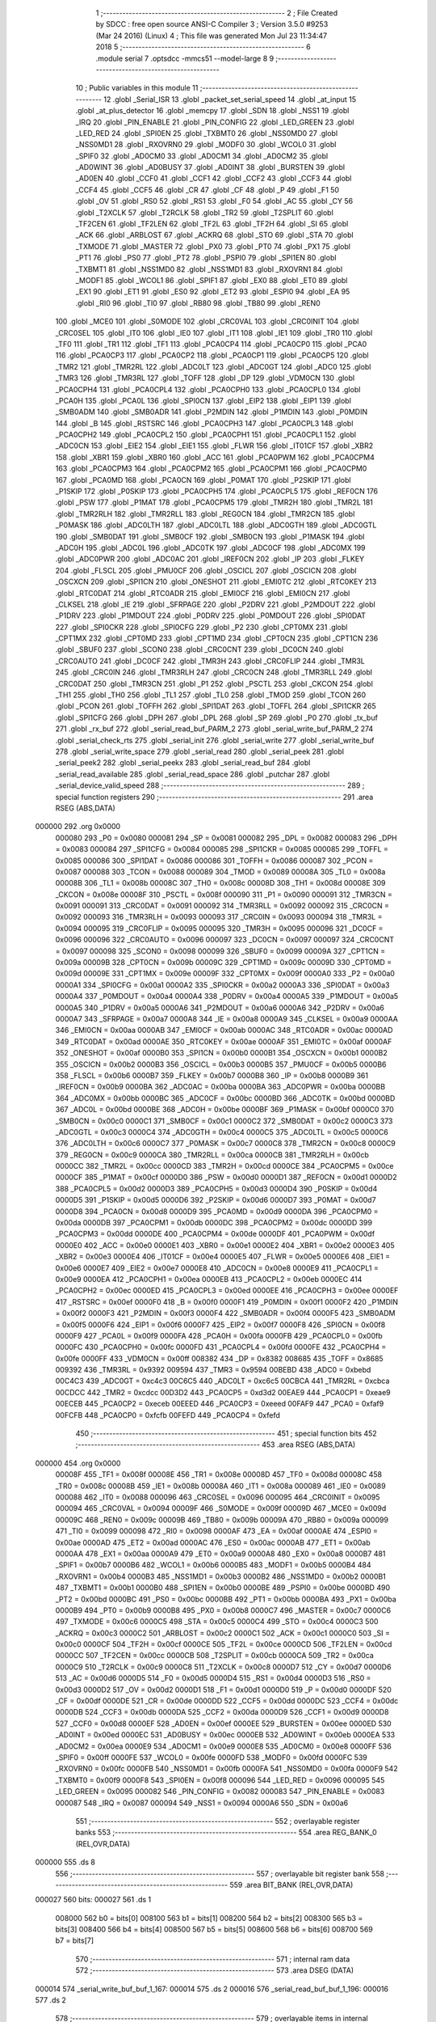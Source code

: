                                       1 ;--------------------------------------------------------
                                      2 ; File Created by SDCC : free open source ANSI-C Compiler
                                      3 ; Version 3.5.0 #9253 (Mar 24 2016) (Linux)
                                      4 ; This file was generated Mon Jul 23 11:34:47 2018
                                      5 ;--------------------------------------------------------
                                      6 	.module serial
                                      7 	.optsdcc -mmcs51 --model-large
                                      8 	
                                      9 ;--------------------------------------------------------
                                     10 ; Public variables in this module
                                     11 ;--------------------------------------------------------
                                     12 	.globl _Serial_ISR
                                     13 	.globl _packet_set_serial_speed
                                     14 	.globl _at_input
                                     15 	.globl _at_plus_detector
                                     16 	.globl _memcpy
                                     17 	.globl _SDN
                                     18 	.globl _NSS1
                                     19 	.globl _IRQ
                                     20 	.globl _PIN_ENABLE
                                     21 	.globl _PIN_CONFIG
                                     22 	.globl _LED_GREEN
                                     23 	.globl _LED_RED
                                     24 	.globl _SPI0EN
                                     25 	.globl _TXBMT0
                                     26 	.globl _NSS0MD0
                                     27 	.globl _NSS0MD1
                                     28 	.globl _RXOVRN0
                                     29 	.globl _MODF0
                                     30 	.globl _WCOL0
                                     31 	.globl _SPIF0
                                     32 	.globl _AD0CM0
                                     33 	.globl _AD0CM1
                                     34 	.globl _AD0CM2
                                     35 	.globl _AD0WINT
                                     36 	.globl _AD0BUSY
                                     37 	.globl _AD0INT
                                     38 	.globl _BURSTEN
                                     39 	.globl _AD0EN
                                     40 	.globl _CCF0
                                     41 	.globl _CCF1
                                     42 	.globl _CCF2
                                     43 	.globl _CCF3
                                     44 	.globl _CCF4
                                     45 	.globl _CCF5
                                     46 	.globl _CR
                                     47 	.globl _CF
                                     48 	.globl _P
                                     49 	.globl _F1
                                     50 	.globl _OV
                                     51 	.globl _RS0
                                     52 	.globl _RS1
                                     53 	.globl _F0
                                     54 	.globl _AC
                                     55 	.globl _CY
                                     56 	.globl _T2XCLK
                                     57 	.globl _T2RCLK
                                     58 	.globl _TR2
                                     59 	.globl _T2SPLIT
                                     60 	.globl _TF2CEN
                                     61 	.globl _TF2LEN
                                     62 	.globl _TF2L
                                     63 	.globl _TF2H
                                     64 	.globl _SI
                                     65 	.globl _ACK
                                     66 	.globl _ARBLOST
                                     67 	.globl _ACKRQ
                                     68 	.globl _STO
                                     69 	.globl _STA
                                     70 	.globl _TXMODE
                                     71 	.globl _MASTER
                                     72 	.globl _PX0
                                     73 	.globl _PT0
                                     74 	.globl _PX1
                                     75 	.globl _PT1
                                     76 	.globl _PS0
                                     77 	.globl _PT2
                                     78 	.globl _PSPI0
                                     79 	.globl _SPI1EN
                                     80 	.globl _TXBMT1
                                     81 	.globl _NSS1MD0
                                     82 	.globl _NSS1MD1
                                     83 	.globl _RXOVRN1
                                     84 	.globl _MODF1
                                     85 	.globl _WCOL1
                                     86 	.globl _SPIF1
                                     87 	.globl _EX0
                                     88 	.globl _ET0
                                     89 	.globl _EX1
                                     90 	.globl _ET1
                                     91 	.globl _ES0
                                     92 	.globl _ET2
                                     93 	.globl _ESPI0
                                     94 	.globl _EA
                                     95 	.globl _RI0
                                     96 	.globl _TI0
                                     97 	.globl _RB80
                                     98 	.globl _TB80
                                     99 	.globl _REN0
                                    100 	.globl _MCE0
                                    101 	.globl _S0MODE
                                    102 	.globl _CRC0VAL
                                    103 	.globl _CRC0INIT
                                    104 	.globl _CRC0SEL
                                    105 	.globl _IT0
                                    106 	.globl _IE0
                                    107 	.globl _IT1
                                    108 	.globl _IE1
                                    109 	.globl _TR0
                                    110 	.globl _TF0
                                    111 	.globl _TR1
                                    112 	.globl _TF1
                                    113 	.globl _PCA0CP4
                                    114 	.globl _PCA0CP0
                                    115 	.globl _PCA0
                                    116 	.globl _PCA0CP3
                                    117 	.globl _PCA0CP2
                                    118 	.globl _PCA0CP1
                                    119 	.globl _PCA0CP5
                                    120 	.globl _TMR2
                                    121 	.globl _TMR2RL
                                    122 	.globl _ADC0LT
                                    123 	.globl _ADC0GT
                                    124 	.globl _ADC0
                                    125 	.globl _TMR3
                                    126 	.globl _TMR3RL
                                    127 	.globl _TOFF
                                    128 	.globl _DP
                                    129 	.globl _VDM0CN
                                    130 	.globl _PCA0CPH4
                                    131 	.globl _PCA0CPL4
                                    132 	.globl _PCA0CPH0
                                    133 	.globl _PCA0CPL0
                                    134 	.globl _PCA0H
                                    135 	.globl _PCA0L
                                    136 	.globl _SPI0CN
                                    137 	.globl _EIP2
                                    138 	.globl _EIP1
                                    139 	.globl _SMB0ADM
                                    140 	.globl _SMB0ADR
                                    141 	.globl _P2MDIN
                                    142 	.globl _P1MDIN
                                    143 	.globl _P0MDIN
                                    144 	.globl _B
                                    145 	.globl _RSTSRC
                                    146 	.globl _PCA0CPH3
                                    147 	.globl _PCA0CPL3
                                    148 	.globl _PCA0CPH2
                                    149 	.globl _PCA0CPL2
                                    150 	.globl _PCA0CPH1
                                    151 	.globl _PCA0CPL1
                                    152 	.globl _ADC0CN
                                    153 	.globl _EIE2
                                    154 	.globl _EIE1
                                    155 	.globl _FLWR
                                    156 	.globl _IT01CF
                                    157 	.globl _XBR2
                                    158 	.globl _XBR1
                                    159 	.globl _XBR0
                                    160 	.globl _ACC
                                    161 	.globl _PCA0PWM
                                    162 	.globl _PCA0CPM4
                                    163 	.globl _PCA0CPM3
                                    164 	.globl _PCA0CPM2
                                    165 	.globl _PCA0CPM1
                                    166 	.globl _PCA0CPM0
                                    167 	.globl _PCA0MD
                                    168 	.globl _PCA0CN
                                    169 	.globl _P0MAT
                                    170 	.globl _P2SKIP
                                    171 	.globl _P1SKIP
                                    172 	.globl _P0SKIP
                                    173 	.globl _PCA0CPH5
                                    174 	.globl _PCA0CPL5
                                    175 	.globl _REF0CN
                                    176 	.globl _PSW
                                    177 	.globl _P1MAT
                                    178 	.globl _PCA0CPM5
                                    179 	.globl _TMR2H
                                    180 	.globl _TMR2L
                                    181 	.globl _TMR2RLH
                                    182 	.globl _TMR2RLL
                                    183 	.globl _REG0CN
                                    184 	.globl _TMR2CN
                                    185 	.globl _P0MASK
                                    186 	.globl _ADC0LTH
                                    187 	.globl _ADC0LTL
                                    188 	.globl _ADC0GTH
                                    189 	.globl _ADC0GTL
                                    190 	.globl _SMB0DAT
                                    191 	.globl _SMB0CF
                                    192 	.globl _SMB0CN
                                    193 	.globl _P1MASK
                                    194 	.globl _ADC0H
                                    195 	.globl _ADC0L
                                    196 	.globl _ADC0TK
                                    197 	.globl _ADC0CF
                                    198 	.globl _ADC0MX
                                    199 	.globl _ADC0PWR
                                    200 	.globl _ADC0AC
                                    201 	.globl _IREF0CN
                                    202 	.globl _IP
                                    203 	.globl _FLKEY
                                    204 	.globl _FLSCL
                                    205 	.globl _PMU0CF
                                    206 	.globl _OSCICL
                                    207 	.globl _OSCICN
                                    208 	.globl _OSCXCN
                                    209 	.globl _SPI1CN
                                    210 	.globl _ONESHOT
                                    211 	.globl _EMI0TC
                                    212 	.globl _RTC0KEY
                                    213 	.globl _RTC0DAT
                                    214 	.globl _RTC0ADR
                                    215 	.globl _EMI0CF
                                    216 	.globl _EMI0CN
                                    217 	.globl _CLKSEL
                                    218 	.globl _IE
                                    219 	.globl _SFRPAGE
                                    220 	.globl _P2DRV
                                    221 	.globl _P2MDOUT
                                    222 	.globl _P1DRV
                                    223 	.globl _P1MDOUT
                                    224 	.globl _P0DRV
                                    225 	.globl _P0MDOUT
                                    226 	.globl _SPI0DAT
                                    227 	.globl _SPI0CKR
                                    228 	.globl _SPI0CFG
                                    229 	.globl _P2
                                    230 	.globl _CPT0MX
                                    231 	.globl _CPT1MX
                                    232 	.globl _CPT0MD
                                    233 	.globl _CPT1MD
                                    234 	.globl _CPT0CN
                                    235 	.globl _CPT1CN
                                    236 	.globl _SBUF0
                                    237 	.globl _SCON0
                                    238 	.globl _CRC0CNT
                                    239 	.globl _DC0CN
                                    240 	.globl _CRC0AUTO
                                    241 	.globl _DC0CF
                                    242 	.globl _TMR3H
                                    243 	.globl _CRC0FLIP
                                    244 	.globl _TMR3L
                                    245 	.globl _CRC0IN
                                    246 	.globl _TMR3RLH
                                    247 	.globl _CRC0CN
                                    248 	.globl _TMR3RLL
                                    249 	.globl _CRC0DAT
                                    250 	.globl _TMR3CN
                                    251 	.globl _P1
                                    252 	.globl _PSCTL
                                    253 	.globl _CKCON
                                    254 	.globl _TH1
                                    255 	.globl _TH0
                                    256 	.globl _TL1
                                    257 	.globl _TL0
                                    258 	.globl _TMOD
                                    259 	.globl _TCON
                                    260 	.globl _PCON
                                    261 	.globl _TOFFH
                                    262 	.globl _SPI1DAT
                                    263 	.globl _TOFFL
                                    264 	.globl _SPI1CKR
                                    265 	.globl _SPI1CFG
                                    266 	.globl _DPH
                                    267 	.globl _DPL
                                    268 	.globl _SP
                                    269 	.globl _P0
                                    270 	.globl _tx_buf
                                    271 	.globl _rx_buf
                                    272 	.globl _serial_read_buf_PARM_2
                                    273 	.globl _serial_write_buf_PARM_2
                                    274 	.globl _serial_check_rts
                                    275 	.globl _serial_init
                                    276 	.globl _serial_write
                                    277 	.globl _serial_write_buf
                                    278 	.globl _serial_write_space
                                    279 	.globl _serial_read
                                    280 	.globl _serial_peek
                                    281 	.globl _serial_peek2
                                    282 	.globl _serial_peekx
                                    283 	.globl _serial_read_buf
                                    284 	.globl _serial_read_available
                                    285 	.globl _serial_read_space
                                    286 	.globl _putchar
                                    287 	.globl _serial_device_valid_speed
                                    288 ;--------------------------------------------------------
                                    289 ; special function registers
                                    290 ;--------------------------------------------------------
                                    291 	.area RSEG    (ABS,DATA)
      000000                        292 	.org 0x0000
                           000080   293 _P0	=	0x0080
                           000081   294 _SP	=	0x0081
                           000082   295 _DPL	=	0x0082
                           000083   296 _DPH	=	0x0083
                           000084   297 _SPI1CFG	=	0x0084
                           000085   298 _SPI1CKR	=	0x0085
                           000085   299 _TOFFL	=	0x0085
                           000086   300 _SPI1DAT	=	0x0086
                           000086   301 _TOFFH	=	0x0086
                           000087   302 _PCON	=	0x0087
                           000088   303 _TCON	=	0x0088
                           000089   304 _TMOD	=	0x0089
                           00008A   305 _TL0	=	0x008a
                           00008B   306 _TL1	=	0x008b
                           00008C   307 _TH0	=	0x008c
                           00008D   308 _TH1	=	0x008d
                           00008E   309 _CKCON	=	0x008e
                           00008F   310 _PSCTL	=	0x008f
                           000090   311 _P1	=	0x0090
                           000091   312 _TMR3CN	=	0x0091
                           000091   313 _CRC0DAT	=	0x0091
                           000092   314 _TMR3RLL	=	0x0092
                           000092   315 _CRC0CN	=	0x0092
                           000093   316 _TMR3RLH	=	0x0093
                           000093   317 _CRC0IN	=	0x0093
                           000094   318 _TMR3L	=	0x0094
                           000095   319 _CRC0FLIP	=	0x0095
                           000095   320 _TMR3H	=	0x0095
                           000096   321 _DC0CF	=	0x0096
                           000096   322 _CRC0AUTO	=	0x0096
                           000097   323 _DC0CN	=	0x0097
                           000097   324 _CRC0CNT	=	0x0097
                           000098   325 _SCON0	=	0x0098
                           000099   326 _SBUF0	=	0x0099
                           00009A   327 _CPT1CN	=	0x009a
                           00009B   328 _CPT0CN	=	0x009b
                           00009C   329 _CPT1MD	=	0x009c
                           00009D   330 _CPT0MD	=	0x009d
                           00009E   331 _CPT1MX	=	0x009e
                           00009F   332 _CPT0MX	=	0x009f
                           0000A0   333 _P2	=	0x00a0
                           0000A1   334 _SPI0CFG	=	0x00a1
                           0000A2   335 _SPI0CKR	=	0x00a2
                           0000A3   336 _SPI0DAT	=	0x00a3
                           0000A4   337 _P0MDOUT	=	0x00a4
                           0000A4   338 _P0DRV	=	0x00a4
                           0000A5   339 _P1MDOUT	=	0x00a5
                           0000A5   340 _P1DRV	=	0x00a5
                           0000A6   341 _P2MDOUT	=	0x00a6
                           0000A6   342 _P2DRV	=	0x00a6
                           0000A7   343 _SFRPAGE	=	0x00a7
                           0000A8   344 _IE	=	0x00a8
                           0000A9   345 _CLKSEL	=	0x00a9
                           0000AA   346 _EMI0CN	=	0x00aa
                           0000AB   347 _EMI0CF	=	0x00ab
                           0000AC   348 _RTC0ADR	=	0x00ac
                           0000AD   349 _RTC0DAT	=	0x00ad
                           0000AE   350 _RTC0KEY	=	0x00ae
                           0000AF   351 _EMI0TC	=	0x00af
                           0000AF   352 _ONESHOT	=	0x00af
                           0000B0   353 _SPI1CN	=	0x00b0
                           0000B1   354 _OSCXCN	=	0x00b1
                           0000B2   355 _OSCICN	=	0x00b2
                           0000B3   356 _OSCICL	=	0x00b3
                           0000B5   357 _PMU0CF	=	0x00b5
                           0000B6   358 _FLSCL	=	0x00b6
                           0000B7   359 _FLKEY	=	0x00b7
                           0000B8   360 _IP	=	0x00b8
                           0000B9   361 _IREF0CN	=	0x00b9
                           0000BA   362 _ADC0AC	=	0x00ba
                           0000BA   363 _ADC0PWR	=	0x00ba
                           0000BB   364 _ADC0MX	=	0x00bb
                           0000BC   365 _ADC0CF	=	0x00bc
                           0000BD   366 _ADC0TK	=	0x00bd
                           0000BD   367 _ADC0L	=	0x00bd
                           0000BE   368 _ADC0H	=	0x00be
                           0000BF   369 _P1MASK	=	0x00bf
                           0000C0   370 _SMB0CN	=	0x00c0
                           0000C1   371 _SMB0CF	=	0x00c1
                           0000C2   372 _SMB0DAT	=	0x00c2
                           0000C3   373 _ADC0GTL	=	0x00c3
                           0000C4   374 _ADC0GTH	=	0x00c4
                           0000C5   375 _ADC0LTL	=	0x00c5
                           0000C6   376 _ADC0LTH	=	0x00c6
                           0000C7   377 _P0MASK	=	0x00c7
                           0000C8   378 _TMR2CN	=	0x00c8
                           0000C9   379 _REG0CN	=	0x00c9
                           0000CA   380 _TMR2RLL	=	0x00ca
                           0000CB   381 _TMR2RLH	=	0x00cb
                           0000CC   382 _TMR2L	=	0x00cc
                           0000CD   383 _TMR2H	=	0x00cd
                           0000CE   384 _PCA0CPM5	=	0x00ce
                           0000CF   385 _P1MAT	=	0x00cf
                           0000D0   386 _PSW	=	0x00d0
                           0000D1   387 _REF0CN	=	0x00d1
                           0000D2   388 _PCA0CPL5	=	0x00d2
                           0000D3   389 _PCA0CPH5	=	0x00d3
                           0000D4   390 _P0SKIP	=	0x00d4
                           0000D5   391 _P1SKIP	=	0x00d5
                           0000D6   392 _P2SKIP	=	0x00d6
                           0000D7   393 _P0MAT	=	0x00d7
                           0000D8   394 _PCA0CN	=	0x00d8
                           0000D9   395 _PCA0MD	=	0x00d9
                           0000DA   396 _PCA0CPM0	=	0x00da
                           0000DB   397 _PCA0CPM1	=	0x00db
                           0000DC   398 _PCA0CPM2	=	0x00dc
                           0000DD   399 _PCA0CPM3	=	0x00dd
                           0000DE   400 _PCA0CPM4	=	0x00de
                           0000DF   401 _PCA0PWM	=	0x00df
                           0000E0   402 _ACC	=	0x00e0
                           0000E1   403 _XBR0	=	0x00e1
                           0000E2   404 _XBR1	=	0x00e2
                           0000E3   405 _XBR2	=	0x00e3
                           0000E4   406 _IT01CF	=	0x00e4
                           0000E5   407 _FLWR	=	0x00e5
                           0000E6   408 _EIE1	=	0x00e6
                           0000E7   409 _EIE2	=	0x00e7
                           0000E8   410 _ADC0CN	=	0x00e8
                           0000E9   411 _PCA0CPL1	=	0x00e9
                           0000EA   412 _PCA0CPH1	=	0x00ea
                           0000EB   413 _PCA0CPL2	=	0x00eb
                           0000EC   414 _PCA0CPH2	=	0x00ec
                           0000ED   415 _PCA0CPL3	=	0x00ed
                           0000EE   416 _PCA0CPH3	=	0x00ee
                           0000EF   417 _RSTSRC	=	0x00ef
                           0000F0   418 _B	=	0x00f0
                           0000F1   419 _P0MDIN	=	0x00f1
                           0000F2   420 _P1MDIN	=	0x00f2
                           0000F3   421 _P2MDIN	=	0x00f3
                           0000F4   422 _SMB0ADR	=	0x00f4
                           0000F5   423 _SMB0ADM	=	0x00f5
                           0000F6   424 _EIP1	=	0x00f6
                           0000F7   425 _EIP2	=	0x00f7
                           0000F8   426 _SPI0CN	=	0x00f8
                           0000F9   427 _PCA0L	=	0x00f9
                           0000FA   428 _PCA0H	=	0x00fa
                           0000FB   429 _PCA0CPL0	=	0x00fb
                           0000FC   430 _PCA0CPH0	=	0x00fc
                           0000FD   431 _PCA0CPL4	=	0x00fd
                           0000FE   432 _PCA0CPH4	=	0x00fe
                           0000FF   433 _VDM0CN	=	0x00ff
                           008382   434 _DP	=	0x8382
                           008685   435 _TOFF	=	0x8685
                           009392   436 _TMR3RL	=	0x9392
                           009594   437 _TMR3	=	0x9594
                           00BEBD   438 _ADC0	=	0xbebd
                           00C4C3   439 _ADC0GT	=	0xc4c3
                           00C6C5   440 _ADC0LT	=	0xc6c5
                           00CBCA   441 _TMR2RL	=	0xcbca
                           00CDCC   442 _TMR2	=	0xcdcc
                           00D3D2   443 _PCA0CP5	=	0xd3d2
                           00EAE9   444 _PCA0CP1	=	0xeae9
                           00ECEB   445 _PCA0CP2	=	0xeceb
                           00EEED   446 _PCA0CP3	=	0xeeed
                           00FAF9   447 _PCA0	=	0xfaf9
                           00FCFB   448 _PCA0CP0	=	0xfcfb
                           00FEFD   449 _PCA0CP4	=	0xfefd
                                    450 ;--------------------------------------------------------
                                    451 ; special function bits
                                    452 ;--------------------------------------------------------
                                    453 	.area RSEG    (ABS,DATA)
      000000                        454 	.org 0x0000
                           00008F   455 _TF1	=	0x008f
                           00008E   456 _TR1	=	0x008e
                           00008D   457 _TF0	=	0x008d
                           00008C   458 _TR0	=	0x008c
                           00008B   459 _IE1	=	0x008b
                           00008A   460 _IT1	=	0x008a
                           000089   461 _IE0	=	0x0089
                           000088   462 _IT0	=	0x0088
                           000096   463 _CRC0SEL	=	0x0096
                           000095   464 _CRC0INIT	=	0x0095
                           000094   465 _CRC0VAL	=	0x0094
                           00009F   466 _S0MODE	=	0x009f
                           00009D   467 _MCE0	=	0x009d
                           00009C   468 _REN0	=	0x009c
                           00009B   469 _TB80	=	0x009b
                           00009A   470 _RB80	=	0x009a
                           000099   471 _TI0	=	0x0099
                           000098   472 _RI0	=	0x0098
                           0000AF   473 _EA	=	0x00af
                           0000AE   474 _ESPI0	=	0x00ae
                           0000AD   475 _ET2	=	0x00ad
                           0000AC   476 _ES0	=	0x00ac
                           0000AB   477 _ET1	=	0x00ab
                           0000AA   478 _EX1	=	0x00aa
                           0000A9   479 _ET0	=	0x00a9
                           0000A8   480 _EX0	=	0x00a8
                           0000B7   481 _SPIF1	=	0x00b7
                           0000B6   482 _WCOL1	=	0x00b6
                           0000B5   483 _MODF1	=	0x00b5
                           0000B4   484 _RXOVRN1	=	0x00b4
                           0000B3   485 _NSS1MD1	=	0x00b3
                           0000B2   486 _NSS1MD0	=	0x00b2
                           0000B1   487 _TXBMT1	=	0x00b1
                           0000B0   488 _SPI1EN	=	0x00b0
                           0000BE   489 _PSPI0	=	0x00be
                           0000BD   490 _PT2	=	0x00bd
                           0000BC   491 _PS0	=	0x00bc
                           0000BB   492 _PT1	=	0x00bb
                           0000BA   493 _PX1	=	0x00ba
                           0000B9   494 _PT0	=	0x00b9
                           0000B8   495 _PX0	=	0x00b8
                           0000C7   496 _MASTER	=	0x00c7
                           0000C6   497 _TXMODE	=	0x00c6
                           0000C5   498 _STA	=	0x00c5
                           0000C4   499 _STO	=	0x00c4
                           0000C3   500 _ACKRQ	=	0x00c3
                           0000C2   501 _ARBLOST	=	0x00c2
                           0000C1   502 _ACK	=	0x00c1
                           0000C0   503 _SI	=	0x00c0
                           0000CF   504 _TF2H	=	0x00cf
                           0000CE   505 _TF2L	=	0x00ce
                           0000CD   506 _TF2LEN	=	0x00cd
                           0000CC   507 _TF2CEN	=	0x00cc
                           0000CB   508 _T2SPLIT	=	0x00cb
                           0000CA   509 _TR2	=	0x00ca
                           0000C9   510 _T2RCLK	=	0x00c9
                           0000C8   511 _T2XCLK	=	0x00c8
                           0000D7   512 _CY	=	0x00d7
                           0000D6   513 _AC	=	0x00d6
                           0000D5   514 _F0	=	0x00d5
                           0000D4   515 _RS1	=	0x00d4
                           0000D3   516 _RS0	=	0x00d3
                           0000D2   517 _OV	=	0x00d2
                           0000D1   518 _F1	=	0x00d1
                           0000D0   519 _P	=	0x00d0
                           0000DF   520 _CF	=	0x00df
                           0000DE   521 _CR	=	0x00de
                           0000DD   522 _CCF5	=	0x00dd
                           0000DC   523 _CCF4	=	0x00dc
                           0000DB   524 _CCF3	=	0x00db
                           0000DA   525 _CCF2	=	0x00da
                           0000D9   526 _CCF1	=	0x00d9
                           0000D8   527 _CCF0	=	0x00d8
                           0000EF   528 _AD0EN	=	0x00ef
                           0000EE   529 _BURSTEN	=	0x00ee
                           0000ED   530 _AD0INT	=	0x00ed
                           0000EC   531 _AD0BUSY	=	0x00ec
                           0000EB   532 _AD0WINT	=	0x00eb
                           0000EA   533 _AD0CM2	=	0x00ea
                           0000E9   534 _AD0CM1	=	0x00e9
                           0000E8   535 _AD0CM0	=	0x00e8
                           0000FF   536 _SPIF0	=	0x00ff
                           0000FE   537 _WCOL0	=	0x00fe
                           0000FD   538 _MODF0	=	0x00fd
                           0000FC   539 _RXOVRN0	=	0x00fc
                           0000FB   540 _NSS0MD1	=	0x00fb
                           0000FA   541 _NSS0MD0	=	0x00fa
                           0000F9   542 _TXBMT0	=	0x00f9
                           0000F8   543 _SPI0EN	=	0x00f8
                           000096   544 _LED_RED	=	0x0096
                           000095   545 _LED_GREEN	=	0x0095
                           000082   546 _PIN_CONFIG	=	0x0082
                           000083   547 _PIN_ENABLE	=	0x0083
                           000087   548 _IRQ	=	0x0087
                           000094   549 _NSS1	=	0x0094
                           0000A6   550 _SDN	=	0x00a6
                                    551 ;--------------------------------------------------------
                                    552 ; overlayable register banks
                                    553 ;--------------------------------------------------------
                                    554 	.area REG_BANK_0	(REL,OVR,DATA)
      000000                        555 	.ds 8
                                    556 ;--------------------------------------------------------
                                    557 ; overlayable bit register bank
                                    558 ;--------------------------------------------------------
                                    559 	.area BIT_BANK	(REL,OVR,DATA)
      000027                        560 bits:
      000027                        561 	.ds 1
                           008000   562 	b0 = bits[0]
                           008100   563 	b1 = bits[1]
                           008200   564 	b2 = bits[2]
                           008300   565 	b3 = bits[3]
                           008400   566 	b4 = bits[4]
                           008500   567 	b5 = bits[5]
                           008600   568 	b6 = bits[6]
                           008700   569 	b7 = bits[7]
                                    570 ;--------------------------------------------------------
                                    571 ; internal ram data
                                    572 ;--------------------------------------------------------
                                    573 	.area DSEG    (DATA)
      000014                        574 _serial_write_buf_buf_1_167:
      000014                        575 	.ds 2
      000016                        576 _serial_read_buf_buf_1_196:
      000016                        577 	.ds 2
                                    578 ;--------------------------------------------------------
                                    579 ; overlayable items in internal ram 
                                    580 ;--------------------------------------------------------
                                    581 	.area	OSEG    (OVR,DATA)
                                    582 	.area	OSEG    (OVR,DATA)
                                    583 	.area	OSEG    (OVR,DATA)
                                    584 	.area	OSEG    (OVR,DATA)
                                    585 	.area	OSEG    (OVR,DATA)
                                    586 	.area	OSEG    (OVR,DATA)
                                    587 	.area	OSEG    (OVR,DATA)
                                    588 ;--------------------------------------------------------
                                    589 ; indirectly addressable internal ram data
                                    590 ;--------------------------------------------------------
                                    591 	.area ISEG    (DATA)
                                    592 ;--------------------------------------------------------
                                    593 ; absolute internal ram data
                                    594 ;--------------------------------------------------------
                                    595 	.area IABS    (ABS,DATA)
                                    596 	.area IABS    (ABS,DATA)
                                    597 ;--------------------------------------------------------
                                    598 ; bit data
                                    599 ;--------------------------------------------------------
                                    600 	.area BSEG    (BIT)
      000027                        601 _tx_idle:
      000027                        602 	.ds 1
      000028                        603 _serial_write_buf_sloc0_1_0:
      000028                        604 	.ds 1
      000029                        605 _serial_write_space_ES_saved_1_180:
      000029                        606 	.ds 1
      00002A                        607 _serial_read_ES_saved_1_185:
      00002A                        608 	.ds 1
      00002B                        609 _serial_peek_ES_saved_1_191:
      00002B                        610 	.ds 1
      00002C                        611 _serial_peek2_ES_saved_1_193:
      00002C                        612 	.ds 1
      00002D                        613 _serial_peekx_ES_saved_1_195:
      00002D                        614 	.ds 1
      00002E                        615 _serial_read_buf_sloc0_1_0:
      00002E                        616 	.ds 1
      00002F                        617 _serial_read_available_ES_saved_1_207:
      00002F                        618 	.ds 1
                                    619 ;--------------------------------------------------------
                                    620 ; paged external ram data
                                    621 ;--------------------------------------------------------
                                    622 	.area PSEG    (PAG,XDATA)
      0000AF                        623 _rx_insert:
      0000AF                        624 	.ds 2
      0000B1                        625 _rx_remove:
      0000B1                        626 	.ds 2
      0000B3                        627 _tx_insert:
      0000B3                        628 	.ds 2
      0000B5                        629 _tx_remove:
      0000B5                        630 	.ds 2
      0000B7                        631 _serial_write_buf_PARM_2:
      0000B7                        632 	.ds 1
      0000B8                        633 _serial_read_buf_PARM_2:
      0000B8                        634 	.ds 1
      0000B9                        635 _serial_read_buf_n1_1_197:
      0000B9                        636 	.ds 2
                                    637 ;--------------------------------------------------------
                                    638 ; external ram data
                                    639 ;--------------------------------------------------------
                                    640 	.area XSEG    (XDATA)
      000595                        641 _serial_peekx_offset_1_194:
      000595                        642 	.ds 2
                                    643 ;--------------------------------------------------------
                                    644 ; absolute external ram data
                                    645 ;--------------------------------------------------------
                                    646 	.area XABS    (ABS,XDATA)
                                    647 ;--------------------------------------------------------
                                    648 ; external initialized ram data
                                    649 ;--------------------------------------------------------
                                    650 	.area XISEG   (XDATA)
      00061B                        651 _rx_buf::
      00061B                        652 	.ds 1024
      000A1B                        653 _tx_buf::
      000A1B                        654 	.ds 512
                                    655 	.area HOME    (CODE)
                                    656 	.area GSINIT0 (CODE)
                                    657 	.area GSINIT1 (CODE)
                                    658 	.area GSINIT2 (CODE)
                                    659 	.area GSINIT3 (CODE)
                                    660 	.area GSINIT4 (CODE)
                                    661 	.area GSINIT5 (CODE)
                                    662 	.area GSINIT  (CODE)
                                    663 	.area GSFINAL (CODE)
                                    664 	.area CSEG    (CODE)
                                    665 ;--------------------------------------------------------
                                    666 ; global & static initialisations
                                    667 ;--------------------------------------------------------
                                    668 	.area HOME    (CODE)
                                    669 	.area GSINIT  (CODE)
                                    670 	.area GSFINAL (CODE)
                                    671 	.area GSINIT  (CODE)
                                    672 ;--------------------------------------------------------
                                    673 ; Home
                                    674 ;--------------------------------------------------------
                                    675 	.area HOME    (CODE)
                                    676 	.area HOME    (CODE)
                                    677 ;--------------------------------------------------------
                                    678 ; code
                                    679 ;--------------------------------------------------------
                                    680 	.area CSEG    (CODE)
                                    681 ;------------------------------------------------------------
                                    682 ;Allocation info for local variables in function 'Serial_ISR'
                                    683 ;------------------------------------------------------------
                                    684 ;c                         Allocated to registers r7 
                                    685 ;------------------------------------------------------------
                                    686 ;	radio/serial.c:107: Serial_ISR(void) __interrupt(INTERRUPT_UART0)
                                    687 ;	-----------------------------------------
                                    688 ;	 function Serial_ISR
                                    689 ;	-----------------------------------------
      005431                        690 _Serial_ISR:
                           000007   691 	ar7 = 0x07
                           000006   692 	ar6 = 0x06
                           000005   693 	ar5 = 0x05
                           000004   694 	ar4 = 0x04
                           000003   695 	ar3 = 0x03
                           000002   696 	ar2 = 0x02
                           000001   697 	ar1 = 0x01
                           000000   698 	ar0 = 0x00
      005431 C0 27            [24]  699 	push	bits
      005433 C0 E0            [24]  700 	push	acc
      005435 C0 F0            [24]  701 	push	b
      005437 C0 82            [24]  702 	push	dpl
      005439 C0 83            [24]  703 	push	dph
      00543B C0 07            [24]  704 	push	(0+7)
      00543D C0 06            [24]  705 	push	(0+6)
      00543F C0 05            [24]  706 	push	(0+5)
      005441 C0 04            [24]  707 	push	(0+4)
      005443 C0 03            [24]  708 	push	(0+3)
      005445 C0 02            [24]  709 	push	(0+2)
      005447 C0 01            [24]  710 	push	(0+1)
      005449 C0 00            [24]  711 	push	(0+0)
      00544B C0 D0            [24]  712 	push	psw
      00544D 75 D0 00         [24]  713 	mov	psw,#0x00
                                    714 ;	radio/serial.c:112: if (RI0) {
                                    715 ;	radio/serial.c:114: RI0 = 0;
      005450 10 98 03         [24]  716 	jbc	_RI0,00189$
      005453 02 55 49         [24]  717 	ljmp	00118$
      005456                        718 00189$:
                                    719 ;	radio/serial.c:115: c = SBUF0;
      005456 AF 99            [24]  720 	mov	r7,_SBUF0
                                    721 ;	radio/serial.c:118: if (at_mode_active) {
      005458 30 17 0E         [24]  722 	jnb	_at_mode_active,00115$
                                    723 ;	radio/serial.c:120: if (!at_cmd_ready) {
      00545B 30 18 03         [24]  724 	jnb	_at_cmd_ready,00191$
      00545E 02 55 49         [24]  725 	ljmp	00118$
      005461                        726 00191$:
                                    727 ;	radio/serial.c:121: at_input(c);
      005461 8F 82            [24]  728 	mov	dpl,r7
      005463 12 2C D5         [24]  729 	lcall	_at_input
      005466 02 55 49         [24]  730 	ljmp	00118$
      005469                        731 00115$:
                                    732 ;	radio/serial.c:125: at_plus_detector(c);
      005469 8F 82            [24]  733 	mov	dpl,r7
      00546B C0 07            [24]  734 	push	ar7
      00546D 12 2D 6B         [24]  735 	lcall	_at_plus_detector
      005470 D0 07            [24]  736 	pop	ar7
                                    737 ;	radio/serial.c:128: if (BUF_NOT_FULL(rx)) {
      005472 78 AF            [12]  738 	mov	r0,#_rx_insert
      005474 E2               [24]  739 	movx	a,@r0
      005475 24 01            [12]  740 	add	a,#0x01
      005477 FD               [12]  741 	mov	r5,a
      005478 08               [12]  742 	inc	r0
      005479 E2               [24]  743 	movx	a,@r0
      00547A 34 00            [12]  744 	addc	a,#0x00
      00547C FE               [12]  745 	mov	r6,a
      00547D BD 00 09         [24]  746 	cjne	r5,#0x00,00133$
      005480 BE 04 06         [24]  747 	cjne	r6,#0x04,00133$
      005483 7D 00            [12]  748 	mov	r5,#0x00
      005485 7E 00            [12]  749 	mov	r6,#0x00
      005487 80 0B            [24]  750 	sjmp	00134$
      005489                        751 00133$:
      005489 78 AF            [12]  752 	mov	r0,#_rx_insert
      00548B E2               [24]  753 	movx	a,@r0
      00548C 24 01            [12]  754 	add	a,#0x01
      00548E FD               [12]  755 	mov	r5,a
      00548F 08               [12]  756 	inc	r0
      005490 E2               [24]  757 	movx	a,@r0
      005491 34 00            [12]  758 	addc	a,#0x00
      005493 FE               [12]  759 	mov	r6,a
      005494                        760 00134$:
      005494 78 B1            [12]  761 	mov	r0,#_rx_remove
      005496 E2               [24]  762 	movx	a,@r0
      005497 B5 05 07         [24]  763 	cjne	a,ar5,00194$
      00549A 08               [12]  764 	inc	r0
      00549B E2               [24]  765 	movx	a,@r0
      00549C B5 06 02         [24]  766 	cjne	a,ar6,00194$
      00549F 80 3A            [24]  767 	sjmp	00109$
      0054A1                        768 00194$:
                                    769 ;	radio/serial.c:129: BUF_INSERT(rx, c);
      0054A1 78 AF            [12]  770 	mov	r0,#_rx_insert
      0054A3 E2               [24]  771 	movx	a,@r0
      0054A4 24 1B            [12]  772 	add	a,#_rx_buf
      0054A6 F5 82            [12]  773 	mov	dpl,a
      0054A8 08               [12]  774 	inc	r0
      0054A9 E2               [24]  775 	movx	a,@r0
      0054AA 34 06            [12]  776 	addc	a,#(_rx_buf >> 8)
      0054AC F5 83            [12]  777 	mov	dph,a
      0054AE EF               [12]  778 	mov	a,r7
      0054AF F0               [24]  779 	movx	@dptr,a
      0054B0 78 AF            [12]  780 	mov	r0,#_rx_insert
      0054B2 E2               [24]  781 	movx	a,@r0
      0054B3 24 01            [12]  782 	add	a,#0x01
      0054B5 FD               [12]  783 	mov	r5,a
      0054B6 08               [12]  784 	inc	r0
      0054B7 E2               [24]  785 	movx	a,@r0
      0054B8 34 00            [12]  786 	addc	a,#0x00
      0054BA FE               [12]  787 	mov	r6,a
      0054BB BD 00 09         [24]  788 	cjne	r5,#0x00,00135$
      0054BE BE 04 06         [24]  789 	cjne	r6,#0x04,00135$
      0054C1 7D 00            [12]  790 	mov	r5,#0x00
      0054C3 7E 00            [12]  791 	mov	r6,#0x00
      0054C5 80 0B            [24]  792 	sjmp	00136$
      0054C7                        793 00135$:
      0054C7 78 AF            [12]  794 	mov	r0,#_rx_insert
      0054C9 E2               [24]  795 	movx	a,@r0
      0054CA 24 01            [12]  796 	add	a,#0x01
      0054CC FD               [12]  797 	mov	r5,a
      0054CD 08               [12]  798 	inc	r0
      0054CE E2               [24]  799 	movx	a,@r0
      0054CF 34 00            [12]  800 	addc	a,#0x00
      0054D1 FE               [12]  801 	mov	r6,a
      0054D2                        802 00136$:
      0054D2 78 AF            [12]  803 	mov	r0,#_rx_insert
      0054D4 ED               [12]  804 	mov	a,r5
      0054D5 F2               [24]  805 	movx	@r0,a
      0054D6 08               [12]  806 	inc	r0
      0054D7 EE               [12]  807 	mov	a,r6
      0054D8 F2               [24]  808 	movx	@r0,a
      0054D9 80 1B            [24]  809 	sjmp	00110$
      0054DB                        810 00109$:
                                    811 ;	radio/serial.c:131: if (errors.serial_rx_overflow != 0xFFFF) {
      0054DB 78 9C            [12]  812 	mov	r0,#(_errors + 0x0006)
      0054DD E2               [24]  813 	movx	a,@r0
      0054DE FD               [12]  814 	mov	r5,a
      0054DF 08               [12]  815 	inc	r0
      0054E0 E2               [24]  816 	movx	a,@r0
      0054E1 FE               [12]  817 	mov	r6,a
      0054E2 BD FF 05         [24]  818 	cjne	r5,#0xFF,00197$
      0054E5 BE FF 02         [24]  819 	cjne	r6,#0xFF,00197$
      0054E8 80 0C            [24]  820 	sjmp	00110$
      0054EA                        821 00197$:
                                    822 ;	radio/serial.c:132: errors.serial_rx_overflow++;
      0054EA 0D               [12]  823 	inc	r5
      0054EB BD 00 01         [24]  824 	cjne	r5,#0x00,00198$
      0054EE 0E               [12]  825 	inc	r6
      0054EF                        826 00198$:
      0054EF 78 9C            [12]  827 	mov	r0,#(_errors + 0x0006)
      0054F1 ED               [12]  828 	mov	a,r5
      0054F2 F2               [24]  829 	movx	@r0,a
      0054F3 08               [12]  830 	inc	r0
      0054F4 EE               [12]  831 	mov	a,r6
      0054F5 F2               [24]  832 	movx	@r0,a
      0054F6                        833 00110$:
                                    834 ;	radio/serial.c:136: if (feature_rtscts && (BUF_FREE(rx) < SERIAL_CTS_THRESHOLD_LOW)) {
      0054F6 30 26 50         [24]  835 	jnb	_feature_rtscts,00118$
      0054F9 78 AF            [12]  836 	mov	r0,#_rx_insert
      0054FB 79 B1            [12]  837 	mov	r1,#_rx_remove
      0054FD C3               [12]  838 	clr	c
      0054FE E3               [24]  839 	movx	a,@r1
      0054FF F5 F0            [12]  840 	mov	b,a
      005501 E2               [24]  841 	movx	a,@r0
      005502 95 F0            [12]  842 	subb	a,b
      005504 09               [12]  843 	inc	r1
      005505 E3               [24]  844 	movx	a,@r1
      005506 F5 F0            [12]  845 	mov	b,a
      005508 08               [12]  846 	inc	r0
      005509 E2               [24]  847 	movx	a,@r0
      00550A 95 F0            [12]  848 	subb	a,b
      00550C 40 1B            [24]  849 	jc	00137$
      00550E 78 B1            [12]  850 	mov	r0,#_rx_remove
      005510 E2               [24]  851 	movx	a,@r0
      005511 24 00            [12]  852 	add	a,#0x00
      005513 FD               [12]  853 	mov	r5,a
      005514 08               [12]  854 	inc	r0
      005515 E2               [24]  855 	movx	a,@r0
      005516 34 04            [12]  856 	addc	a,#0x04
      005518 FE               [12]  857 	mov	r6,a
      005519 78 AF            [12]  858 	mov	r0,#_rx_insert
      00551B D3               [12]  859 	setb	c
      00551C E2               [24]  860 	movx	a,@r0
      00551D 9D               [12]  861 	subb	a,r5
      00551E F4               [12]  862 	cpl	a
      00551F B3               [12]  863 	cpl	c
      005520 FD               [12]  864 	mov	r5,a
      005521 B3               [12]  865 	cpl	c
      005522 08               [12]  866 	inc	r0
      005523 E2               [24]  867 	movx	a,@r0
      005524 9E               [12]  868 	subb	a,r6
      005525 F4               [12]  869 	cpl	a
      005526 FE               [12]  870 	mov	r6,a
      005527 80 15            [24]  871 	sjmp	00138$
      005529                        872 00137$:
      005529 78 B1            [12]  873 	mov	r0,#_rx_remove
      00552B 79 AF            [12]  874 	mov	r1,#_rx_insert
      00552D E3               [24]  875 	movx	a,@r1
      00552E F5 F0            [12]  876 	mov	b,a
      005530 C3               [12]  877 	clr	c
      005531 E2               [24]  878 	movx	a,@r0
      005532 95 F0            [12]  879 	subb	a,b
      005534 FD               [12]  880 	mov	r5,a
      005535 09               [12]  881 	inc	r1
      005536 E3               [24]  882 	movx	a,@r1
      005537 F5 F0            [12]  883 	mov	b,a
      005539 08               [12]  884 	inc	r0
      00553A E2               [24]  885 	movx	a,@r0
      00553B 95 F0            [12]  886 	subb	a,b
      00553D FE               [12]  887 	mov	r6,a
      00553E                        888 00138$:
      00553E C3               [12]  889 	clr	c
      00553F ED               [12]  890 	mov	a,r5
      005540 94 20            [12]  891 	subb	a,#0x20
      005542 EE               [12]  892 	mov	a,r6
      005543 94 00            [12]  893 	subb	a,#0x00
      005545 50 02            [24]  894 	jnc	00118$
                                    895 ;	radio/serial.c:137: SERIAL_CTS = true;
      005547 D2 82            [12]  896 	setb	_PIN_CONFIG
      005549                        897 00118$:
                                    898 ;	radio/serial.c:144: if (TI0) {
                                    899 ;	radio/serial.c:146: TI0 = 0;
      005549 10 99 02         [24]  900 	jbc	_TI0,00202$
      00554C 80 61            [24]  901 	sjmp	00131$
      00554E                        902 00202$:
                                    903 ;	radio/serial.c:149: if (BUF_NOT_EMPTY(tx)) {
      00554E 78 B3            [12]  904 	mov	r0,#_tx_insert
      005550 79 B5            [12]  905 	mov	r1,#_tx_remove
      005552 E2               [24]  906 	movx	a,@r0
      005553 F5 F0            [12]  907 	mov	b,a
      005555 E3               [24]  908 	movx	a,@r1
      005556 B5 F0 0B         [24]  909 	cjne	a,b,00203$
      005559 08               [12]  910 	inc	r0
      00555A E2               [24]  911 	movx	a,@r0
      00555B F5 F0            [12]  912 	mov	b,a
      00555D 09               [12]  913 	inc	r1
      00555E E3               [24]  914 	movx	a,@r1
      00555F B5 F0 02         [24]  915 	cjne	a,b,00203$
      005562 80 49            [24]  916 	sjmp	00127$
      005564                        917 00203$:
                                    918 ;	radio/serial.c:151: if (feature_rtscts && SERIAL_RTS && !at_mode_active) {
      005564 30 26 0A         [24]  919 	jnb	_feature_rtscts,00123$
      005567 30 83 07         [24]  920 	jnb	_PIN_ENABLE,00123$
      00556A 20 17 04         [24]  921 	jb	_at_mode_active,00123$
                                    922 ;	radio/serial.c:154: tx_idle = true;
      00556D D2 27            [12]  923 	setb	_tx_idle
                                    924 ;	radio/serial.c:155: return;
                                    925 ;	radio/serial.c:159: BUF_REMOVE(tx, c);
      00556F 80 3E            [24]  926 	sjmp	00131$
      005571                        927 00123$:
      005571 78 B5            [12]  928 	mov	r0,#_tx_remove
      005573 E2               [24]  929 	movx	a,@r0
      005574 24 1B            [12]  930 	add	a,#_tx_buf
      005576 F5 82            [12]  931 	mov	dpl,a
      005578 08               [12]  932 	inc	r0
      005579 E2               [24]  933 	movx	a,@r0
      00557A 34 0A            [12]  934 	addc	a,#(_tx_buf >> 8)
      00557C F5 83            [12]  935 	mov	dph,a
      00557E E0               [24]  936 	movx	a,@dptr
      00557F FF               [12]  937 	mov	r7,a
      005580 78 B5            [12]  938 	mov	r0,#_tx_remove
      005582 E2               [24]  939 	movx	a,@r0
      005583 24 01            [12]  940 	add	a,#0x01
      005585 FD               [12]  941 	mov	r5,a
      005586 08               [12]  942 	inc	r0
      005587 E2               [24]  943 	movx	a,@r0
      005588 34 00            [12]  944 	addc	a,#0x00
      00558A FE               [12]  945 	mov	r6,a
      00558B BD 00 09         [24]  946 	cjne	r5,#0x00,00139$
      00558E BE 02 06         [24]  947 	cjne	r6,#0x02,00139$
      005591 7D 00            [12]  948 	mov	r5,#0x00
      005593 7E 00            [12]  949 	mov	r6,#0x00
      005595 80 0B            [24]  950 	sjmp	00140$
      005597                        951 00139$:
      005597 78 B5            [12]  952 	mov	r0,#_tx_remove
      005599 E2               [24]  953 	movx	a,@r0
      00559A 24 01            [12]  954 	add	a,#0x01
      00559C FD               [12]  955 	mov	r5,a
      00559D 08               [12]  956 	inc	r0
      00559E E2               [24]  957 	movx	a,@r0
      00559F 34 00            [12]  958 	addc	a,#0x00
      0055A1 FE               [12]  959 	mov	r6,a
      0055A2                        960 00140$:
      0055A2 78 B5            [12]  961 	mov	r0,#_tx_remove
      0055A4 ED               [12]  962 	mov	a,r5
      0055A5 F2               [24]  963 	movx	@r0,a
      0055A6 08               [12]  964 	inc	r0
      0055A7 EE               [12]  965 	mov	a,r6
      0055A8 F2               [24]  966 	movx	@r0,a
                                    967 ;	radio/serial.c:160: SBUF0 = c;
      0055A9 8F 99            [24]  968 	mov	_SBUF0,r7
      0055AB 80 02            [24]  969 	sjmp	00131$
      0055AD                        970 00127$:
                                    971 ;	radio/serial.c:163: tx_idle = true;
      0055AD D2 27            [12]  972 	setb	_tx_idle
      0055AF                        973 00131$:
      0055AF D0 D0            [24]  974 	pop	psw
      0055B1 D0 00            [24]  975 	pop	(0+0)
      0055B3 D0 01            [24]  976 	pop	(0+1)
      0055B5 D0 02            [24]  977 	pop	(0+2)
      0055B7 D0 03            [24]  978 	pop	(0+3)
      0055B9 D0 04            [24]  979 	pop	(0+4)
      0055BB D0 05            [24]  980 	pop	(0+5)
      0055BD D0 06            [24]  981 	pop	(0+6)
      0055BF D0 07            [24]  982 	pop	(0+7)
      0055C1 D0 83            [24]  983 	pop	dph
      0055C3 D0 82            [24]  984 	pop	dpl
      0055C5 D0 F0            [24]  985 	pop	b
      0055C7 D0 E0            [24]  986 	pop	acc
      0055C9 D0 27            [24]  987 	pop	bits
      0055CB 32               [24]  988 	reti
                                    989 ;------------------------------------------------------------
                                    990 ;Allocation info for local variables in function 'serial_check_rts'
                                    991 ;------------------------------------------------------------
                                    992 ;	radio/serial.c:172: serial_check_rts(void)
                                    993 ;	-----------------------------------------
                                    994 ;	 function serial_check_rts
                                    995 ;	-----------------------------------------
      0055CC                        996 _serial_check_rts:
                                    997 ;	radio/serial.c:174: if (BUF_NOT_EMPTY(tx) && tx_idle) {
      0055CC 78 B3            [12]  998 	mov	r0,#_tx_insert
      0055CE 79 B5            [12]  999 	mov	r1,#_tx_remove
      0055D0 E2               [24] 1000 	movx	a,@r0
      0055D1 F5 F0            [12] 1001 	mov	b,a
      0055D3 E3               [24] 1002 	movx	a,@r1
      0055D4 B5 F0 0A         [24] 1003 	cjne	a,b,00112$
      0055D7 08               [12] 1004 	inc	r0
      0055D8 E2               [24] 1005 	movx	a,@r0
      0055D9 F5 F0            [12] 1006 	mov	b,a
      0055DB 09               [12] 1007 	inc	r1
      0055DC E3               [24] 1008 	movx	a,@r1
      0055DD B5 F0 01         [24] 1009 	cjne	a,b,00112$
      0055E0 22               [24] 1010 	ret
      0055E1                       1011 00112$:
      0055E1 30 27 03         [24] 1012 	jnb	_tx_idle,00104$
                                   1013 ;	radio/serial.c:175: serial_restart();
      0055E4 02 58 4D         [24] 1014 	ljmp	_serial_restart
      0055E7                       1015 00104$:
      0055E7 22               [24] 1016 	ret
                                   1017 ;------------------------------------------------------------
                                   1018 ;Allocation info for local variables in function 'serial_init'
                                   1019 ;------------------------------------------------------------
                                   1020 ;speed                     Allocated to registers r7 
                                   1021 ;------------------------------------------------------------
                                   1022 ;	radio/serial.c:180: serial_init(register uint8_t speed)
                                   1023 ;	-----------------------------------------
                                   1024 ;	 function serial_init
                                   1025 ;	-----------------------------------------
      0055E8                       1026 _serial_init:
      0055E8 AF 82            [24] 1027 	mov	r7,dpl
                                   1028 ;	radio/serial.c:182: SFRPAGE = LEGACY_PAGE;
      0055EA 75 A7 00         [24] 1029 	mov	_SFRPAGE,#0x00
                                   1030 ;	radio/serial.c:185: ES0 = 0;
      0055ED C2 AC            [12] 1031 	clr	_ES0
                                   1032 ;	radio/serial.c:188: rx_insert = 0;
      0055EF 78 AF            [12] 1033 	mov	r0,#_rx_insert
      0055F1 E4               [12] 1034 	clr	a
      0055F2 F2               [24] 1035 	movx	@r0,a
      0055F3 08               [12] 1036 	inc	r0
      0055F4 F2               [24] 1037 	movx	@r0,a
                                   1038 ;	radio/serial.c:189: tx_remove = 0;
      0055F5 78 B5            [12] 1039 	mov	r0,#_tx_remove
      0055F7 F2               [24] 1040 	movx	@r0,a
      0055F8 08               [12] 1041 	inc	r0
      0055F9 F2               [24] 1042 	movx	@r0,a
                                   1043 ;	radio/serial.c:190: tx_insert = 0;
      0055FA 78 B3            [12] 1044 	mov	r0,#_tx_insert
      0055FC F2               [24] 1045 	movx	@r0,a
      0055FD 08               [12] 1046 	inc	r0
      0055FE F2               [24] 1047 	movx	@r0,a
                                   1048 ;	radio/serial.c:191: tx_remove = 0;
      0055FF 78 B5            [12] 1049 	mov	r0,#_tx_remove
      005601 F2               [24] 1050 	movx	@r0,a
      005602 08               [12] 1051 	inc	r0
      005603 F2               [24] 1052 	movx	@r0,a
                                   1053 ;	radio/serial.c:192: tx_idle = true;
      005604 D2 27            [12] 1054 	setb	_tx_idle
                                   1055 ;	radio/serial.c:195: TR1 	= 0;				// timer off
      005606 C2 8E            [12] 1056 	clr	_TR1
                                   1057 ;	radio/serial.c:196: TMOD	= (TMOD & ~0xf0) | 0x20;	// 8-bit free-running auto-reload mode
      005608 AE 89            [24] 1058 	mov	r6,_TMOD
      00560A 74 0F            [12] 1059 	mov	a,#0x0F
      00560C 5E               [12] 1060 	anl	a,r6
      00560D 44 20            [12] 1061 	orl	a,#0x20
      00560F F5 89            [12] 1062 	mov	_TMOD,a
                                   1063 ;	radio/serial.c:197: serial_device_set_speed(speed);		// device-specific clocking setup
      005611 8F 82            [24] 1064 	mov	dpl,r7
      005613 12 5B DA         [24] 1065 	lcall	_serial_device_set_speed
                                   1066 ;	radio/serial.c:198: TR1	= 1;				// timer on
      005616 D2 8E            [12] 1067 	setb	_TR1
                                   1068 ;	radio/serial.c:201: SCON0	= 0x10;				// enable receiver, clear interrupts
      005618 75 98 10         [24] 1069 	mov	_SCON0,#0x10
                                   1070 ;	radio/serial.c:206: SERIAL_CTS = false;
      00561B C2 82            [12] 1071 	clr	_PIN_CONFIG
                                   1072 ;	radio/serial.c:210: ES0 = 1;
      00561D D2 AC            [12] 1073 	setb	_ES0
      00561F 22               [24] 1074 	ret
                                   1075 ;------------------------------------------------------------
                                   1076 ;Allocation info for local variables in function 'serial_write'
                                   1077 ;------------------------------------------------------------
                                   1078 ;c                         Allocated to registers r7 
                                   1079 ;------------------------------------------------------------
                                   1080 ;	radio/serial.c:214: serial_write(register uint8_t c)
                                   1081 ;	-----------------------------------------
                                   1082 ;	 function serial_write
                                   1083 ;	-----------------------------------------
      005620                       1084 _serial_write:
      005620 AF 82            [24] 1085 	mov	r7,dpl
                                   1086 ;	radio/serial.c:216: if (serial_write_space() < 1)
      005622 C0 07            [24] 1087 	push	ar7
      005624 12 57 F9         [24] 1088 	lcall	_serial_write_space
      005627 AD 82            [24] 1089 	mov	r5,dpl
      005629 AE 83            [24] 1090 	mov	r6,dph
      00562B D0 07            [24] 1091 	pop	ar7
      00562D C3               [12] 1092 	clr	c
      00562E ED               [12] 1093 	mov	a,r5
      00562F 94 01            [12] 1094 	subb	a,#0x01
      005631 EE               [12] 1095 	mov	a,r6
      005632 94 00            [12] 1096 	subb	a,#0x00
      005634 50 02            [24] 1097 	jnc	00102$
                                   1098 ;	radio/serial.c:217: return false;
      005636 C3               [12] 1099 	clr	c
      005637 22               [24] 1100 	ret
      005638                       1101 00102$:
                                   1102 ;	radio/serial.c:219: _serial_write(c);
      005638 8F 82            [24] 1103 	mov	dpl,r7
      00563A 12 56 3F         [24] 1104 	lcall	__serial_write
                                   1105 ;	radio/serial.c:220: return true;
      00563D D3               [12] 1106 	setb	c
      00563E 22               [24] 1107 	ret
                                   1108 ;------------------------------------------------------------
                                   1109 ;Allocation info for local variables in function '_serial_write'
                                   1110 ;------------------------------------------------------------
                                   1111 ;c                         Allocated to registers r7 
                                   1112 ;ES_saved                  Allocated to registers b0 
                                   1113 ;------------------------------------------------------------
                                   1114 ;	radio/serial.c:224: _serial_write(register uint8_t c) __reentrant
                                   1115 ;	-----------------------------------------
                                   1116 ;	 function _serial_write
                                   1117 ;	-----------------------------------------
      00563F                       1118 __serial_write:
      00563F AF 82            [24] 1119 	mov	r7,dpl
                                   1120 ;	radio/serial.c:226: ES0_SAVE_DISABLE;
      005641 A2 AC            [12] 1121 	mov	c,_ES0
      005643 92 38            [24] 1122 	mov	b0,c
      005645 C2 AC            [12] 1123 	clr	_ES0
                                   1124 ;	radio/serial.c:229: if (BUF_NOT_FULL(tx)) {
      005647 78 B3            [12] 1125 	mov	r0,#_tx_insert
      005649 E2               [24] 1126 	movx	a,@r0
      00564A 24 01            [12] 1127 	add	a,#0x01
      00564C FD               [12] 1128 	mov	r5,a
      00564D 08               [12] 1129 	inc	r0
      00564E E2               [24] 1130 	movx	a,@r0
      00564F 34 00            [12] 1131 	addc	a,#0x00
      005651 FE               [12] 1132 	mov	r6,a
      005652 BD 00 09         [24] 1133 	cjne	r5,#0x00,00113$
      005655 BE 02 06         [24] 1134 	cjne	r6,#0x02,00113$
      005658 7D 00            [12] 1135 	mov	r5,#0x00
      00565A 7E 00            [12] 1136 	mov	r6,#0x00
      00565C 80 0B            [24] 1137 	sjmp	00114$
      00565E                       1138 00113$:
      00565E 78 B3            [12] 1139 	mov	r0,#_tx_insert
      005660 E2               [24] 1140 	movx	a,@r0
      005661 24 01            [12] 1141 	add	a,#0x01
      005663 FD               [12] 1142 	mov	r5,a
      005664 08               [12] 1143 	inc	r0
      005665 E2               [24] 1144 	movx	a,@r0
      005666 34 00            [12] 1145 	addc	a,#0x00
      005668 FE               [12] 1146 	mov	r6,a
      005669                       1147 00114$:
      005669 78 B5            [12] 1148 	mov	r0,#_tx_remove
      00566B E2               [24] 1149 	movx	a,@r0
      00566C B5 05 07         [24] 1150 	cjne	a,ar5,00134$
      00566F 08               [12] 1151 	inc	r0
      005670 E2               [24] 1152 	movx	a,@r0
      005671 B5 06 02         [24] 1153 	cjne	a,ar6,00134$
      005674 80 44            [24] 1154 	sjmp	00109$
      005676                       1155 00134$:
                                   1156 ;	radio/serial.c:232: BUF_INSERT(tx, c);
      005676 78 B3            [12] 1157 	mov	r0,#_tx_insert
      005678 E2               [24] 1158 	movx	a,@r0
      005679 24 1B            [12] 1159 	add	a,#_tx_buf
      00567B F5 82            [12] 1160 	mov	dpl,a
      00567D 08               [12] 1161 	inc	r0
      00567E E2               [24] 1162 	movx	a,@r0
      00567F 34 0A            [12] 1163 	addc	a,#(_tx_buf >> 8)
      005681 F5 83            [12] 1164 	mov	dph,a
      005683 EF               [12] 1165 	mov	a,r7
      005684 F0               [24] 1166 	movx	@dptr,a
      005685 78 B3            [12] 1167 	mov	r0,#_tx_insert
      005687 E2               [24] 1168 	movx	a,@r0
      005688 24 01            [12] 1169 	add	a,#0x01
      00568A FE               [12] 1170 	mov	r6,a
      00568B 08               [12] 1171 	inc	r0
      00568C E2               [24] 1172 	movx	a,@r0
      00568D 34 00            [12] 1173 	addc	a,#0x00
      00568F FF               [12] 1174 	mov	r7,a
      005690 BE 00 09         [24] 1175 	cjne	r6,#0x00,00115$
      005693 BF 02 06         [24] 1176 	cjne	r7,#0x02,00115$
      005696 7E 00            [12] 1177 	mov	r6,#0x00
      005698 7F 00            [12] 1178 	mov	r7,#0x00
      00569A 80 0B            [24] 1179 	sjmp	00116$
      00569C                       1180 00115$:
      00569C 78 B3            [12] 1181 	mov	r0,#_tx_insert
      00569E E2               [24] 1182 	movx	a,@r0
      00569F 24 01            [12] 1183 	add	a,#0x01
      0056A1 FE               [12] 1184 	mov	r6,a
      0056A2 08               [12] 1185 	inc	r0
      0056A3 E2               [24] 1186 	movx	a,@r0
      0056A4 34 00            [12] 1187 	addc	a,#0x00
      0056A6 FF               [12] 1188 	mov	r7,a
      0056A7                       1189 00116$:
      0056A7 78 B3            [12] 1190 	mov	r0,#_tx_insert
      0056A9 EE               [12] 1191 	mov	a,r6
      0056AA F2               [24] 1192 	movx	@r0,a
      0056AB 08               [12] 1193 	inc	r0
      0056AC EF               [12] 1194 	mov	a,r7
      0056AD F2               [24] 1195 	movx	@r0,a
                                   1196 ;	radio/serial.c:235: if (tx_idle)
      0056AE 30 27 24         [24] 1197 	jnb	_tx_idle,00110$
                                   1198 ;	radio/serial.c:236: serial_restart();
      0056B1 C0 27            [24] 1199 	push	bits
      0056B3 12 58 4D         [24] 1200 	lcall	_serial_restart
      0056B6 D0 27            [24] 1201 	pop	bits
      0056B8 80 1B            [24] 1202 	sjmp	00110$
      0056BA                       1203 00109$:
                                   1204 ;	radio/serial.c:237: } else if (errors.serial_tx_overflow != 0xFFFF) {
      0056BA 78 9A            [12] 1205 	mov	r0,#(_errors + 0x0004)
      0056BC E2               [24] 1206 	movx	a,@r0
      0056BD FE               [12] 1207 	mov	r6,a
      0056BE 08               [12] 1208 	inc	r0
      0056BF E2               [24] 1209 	movx	a,@r0
      0056C0 FF               [12] 1210 	mov	r7,a
      0056C1 BE FF 05         [24] 1211 	cjne	r6,#0xFF,00138$
      0056C4 BF FF 02         [24] 1212 	cjne	r7,#0xFF,00138$
      0056C7 80 0C            [24] 1213 	sjmp	00110$
      0056C9                       1214 00138$:
                                   1215 ;	radio/serial.c:238: errors.serial_tx_overflow++;
      0056C9 0E               [12] 1216 	inc	r6
      0056CA BE 00 01         [24] 1217 	cjne	r6,#0x00,00139$
      0056CD 0F               [12] 1218 	inc	r7
      0056CE                       1219 00139$:
      0056CE 78 9A            [12] 1220 	mov	r0,#(_errors + 0x0004)
      0056D0 EE               [12] 1221 	mov	a,r6
      0056D1 F2               [24] 1222 	movx	@r0,a
      0056D2 08               [12] 1223 	inc	r0
      0056D3 EF               [12] 1224 	mov	a,r7
      0056D4 F2               [24] 1225 	movx	@r0,a
      0056D5                       1226 00110$:
                                   1227 ;	radio/serial.c:241: ES0_RESTORE;
      0056D5 A2 38            [12] 1228 	mov	c,b0
      0056D7 92 AC            [24] 1229 	mov	_ES0,c
      0056D9 22               [24] 1230 	ret
                                   1231 ;------------------------------------------------------------
                                   1232 ;Allocation info for local variables in function 'serial_write_buf'
                                   1233 ;------------------------------------------------------------
                                   1234 ;buf                       Allocated with name '_serial_write_buf_buf_1_167'
                                   1235 ;------------------------------------------------------------
                                   1236 ;	radio/serial.c:246: serial_write_buf(__xdata uint8_t * __data buf, __pdata uint8_t count)
                                   1237 ;	-----------------------------------------
                                   1238 ;	 function serial_write_buf
                                   1239 ;	-----------------------------------------
      0056DA                       1240 _serial_write_buf:
      0056DA 85 82 14         [24] 1241 	mov	_serial_write_buf_buf_1_167,dpl
      0056DD 85 83 15         [24] 1242 	mov	(_serial_write_buf_buf_1_167 + 1),dph
                                   1243 ;	radio/serial.c:251: if (count == 0) {
      0056E0 78 B7            [12] 1244 	mov	r0,#_serial_write_buf_PARM_2
      0056E2 E2               [24] 1245 	movx	a,@r0
      0056E3 70 01            [24] 1246 	jnz	00102$
                                   1247 ;	radio/serial.c:252: return;
      0056E5 22               [24] 1248 	ret
      0056E6                       1249 00102$:
                                   1250 ;	radio/serial.c:258: space = serial_write_space();	
      0056E6 12 57 F9         [24] 1251 	lcall	_serial_write_space
      0056E9 AC 82            [24] 1252 	mov	r4,dpl
      0056EB AD 83            [24] 1253 	mov	r5,dph
                                   1254 ;	radio/serial.c:259: if (count > space) {
      0056ED 78 B7            [12] 1255 	mov	r0,#_serial_write_buf_PARM_2
      0056EF E2               [24] 1256 	movx	a,@r0
      0056F0 FA               [12] 1257 	mov	r2,a
      0056F1 7B 00            [12] 1258 	mov	r3,#0x00
      0056F3 C3               [12] 1259 	clr	c
      0056F4 EC               [12] 1260 	mov	a,r4
      0056F5 9A               [12] 1261 	subb	a,r2
      0056F6 ED               [12] 1262 	mov	a,r5
      0056F7 9B               [12] 1263 	subb	a,r3
      0056F8 50 1F            [24] 1264 	jnc	00106$
                                   1265 ;	radio/serial.c:260: count = space;
      0056FA 78 B7            [12] 1266 	mov	r0,#_serial_write_buf_PARM_2
      0056FC EC               [12] 1267 	mov	a,r4
      0056FD F2               [24] 1268 	movx	@r0,a
                                   1269 ;	radio/serial.c:261: if (errors.serial_tx_overflow != 0xFFFF) {
      0056FE 78 9A            [12] 1270 	mov	r0,#(_errors + 0x0004)
      005700 E2               [24] 1271 	movx	a,@r0
      005701 FC               [12] 1272 	mov	r4,a
      005702 08               [12] 1273 	inc	r0
      005703 E2               [24] 1274 	movx	a,@r0
      005704 FD               [12] 1275 	mov	r5,a
      005705 BC FF 05         [24] 1276 	cjne	r4,#0xFF,00140$
      005708 BD FF 02         [24] 1277 	cjne	r5,#0xFF,00140$
      00570B 80 0C            [24] 1278 	sjmp	00106$
      00570D                       1279 00140$:
                                   1280 ;	radio/serial.c:262: errors.serial_tx_overflow++;
      00570D 0C               [12] 1281 	inc	r4
      00570E BC 00 01         [24] 1282 	cjne	r4,#0x00,00141$
      005711 0D               [12] 1283 	inc	r5
      005712                       1284 00141$:
      005712 78 9A            [12] 1285 	mov	r0,#(_errors + 0x0004)
      005714 EC               [12] 1286 	mov	a,r4
      005715 F2               [24] 1287 	movx	@r0,a
      005716 08               [12] 1288 	inc	r0
      005717 ED               [12] 1289 	mov	a,r5
      005718 F2               [24] 1290 	movx	@r0,a
      005719                       1291 00106$:
                                   1292 ;	radio/serial.c:267: n1 = count;
      005719 78 B7            [12] 1293 	mov	r0,#_serial_write_buf_PARM_2
      00571B E2               [24] 1294 	movx	a,@r0
      00571C FD               [12] 1295 	mov	r5,a
                                   1296 ;	radio/serial.c:268: if (n1 > sizeof(tx_buf) - tx_insert) {
      00571D 78 B3            [12] 1297 	mov	r0,#_tx_insert
      00571F D3               [12] 1298 	setb	c
      005720 E2               [24] 1299 	movx	a,@r0
      005721 94 00            [12] 1300 	subb	a,#0x00
      005723 F4               [12] 1301 	cpl	a
      005724 B3               [12] 1302 	cpl	c
      005725 FB               [12] 1303 	mov	r3,a
      005726 B3               [12] 1304 	cpl	c
      005727 08               [12] 1305 	inc	r0
      005728 E2               [24] 1306 	movx	a,@r0
      005729 94 02            [12] 1307 	subb	a,#0x02
      00572B F4               [12] 1308 	cpl	a
      00572C FC               [12] 1309 	mov	r4,a
      00572D 8D 02            [24] 1310 	mov	ar2,r5
      00572F 7F 00            [12] 1311 	mov	r7,#0x00
      005731 C3               [12] 1312 	clr	c
      005732 EB               [12] 1313 	mov	a,r3
      005733 9A               [12] 1314 	subb	a,r2
      005734 EC               [12] 1315 	mov	a,r4
      005735 9F               [12] 1316 	subb	a,r7
      005736 50 08            [24] 1317 	jnc	00108$
                                   1318 ;	radio/serial.c:269: n1 = sizeof(tx_buf) - tx_insert;
      005738 78 B3            [12] 1319 	mov	r0,#_tx_insert
      00573A E2               [24] 1320 	movx	a,@r0
      00573B FF               [12] 1321 	mov	r7,a
      00573C C3               [12] 1322 	clr	c
      00573D E4               [12] 1323 	clr	a
      00573E 9F               [12] 1324 	subb	a,r7
      00573F FD               [12] 1325 	mov	r5,a
      005740                       1326 00108$:
                                   1327 ;	radio/serial.c:271: memcpy(&tx_buf[tx_insert], buf, n1);
      005740 78 B3            [12] 1328 	mov	r0,#_tx_insert
      005742 E2               [24] 1329 	movx	a,@r0
      005743 24 1B            [12] 1330 	add	a,#_tx_buf
      005745 FE               [12] 1331 	mov	r6,a
      005746 08               [12] 1332 	inc	r0
      005747 E2               [24] 1333 	movx	a,@r0
      005748 34 0A            [12] 1334 	addc	a,#(_tx_buf >> 8)
      00574A FF               [12] 1335 	mov	r7,a
      00574B 7C 00            [12] 1336 	mov	r4,#0x00
      00574D 90 05 E8         [24] 1337 	mov	dptr,#_memcpy_PARM_2
      005750 E5 14            [12] 1338 	mov	a,_serial_write_buf_buf_1_167
      005752 F0               [24] 1339 	movx	@dptr,a
      005753 E5 15            [12] 1340 	mov	a,(_serial_write_buf_buf_1_167 + 1)
      005755 A3               [24] 1341 	inc	dptr
      005756 F0               [24] 1342 	movx	@dptr,a
      005757 E4               [12] 1343 	clr	a
      005758 A3               [24] 1344 	inc	dptr
      005759 F0               [24] 1345 	movx	@dptr,a
      00575A 90 05 EB         [24] 1346 	mov	dptr,#_memcpy_PARM_3
      00575D ED               [12] 1347 	mov	a,r5
      00575E F0               [24] 1348 	movx	@dptr,a
      00575F E4               [12] 1349 	clr	a
      005760 A3               [24] 1350 	inc	dptr
      005761 F0               [24] 1351 	movx	@dptr,a
      005762 8E 82            [24] 1352 	mov	dpl,r6
      005764 8F 83            [24] 1353 	mov	dph,r7
      005766 8C F0            [24] 1354 	mov	b,r4
      005768 C0 05            [24] 1355 	push	ar5
      00576A 12 63 D6         [24] 1356 	lcall	_memcpy
      00576D D0 05            [24] 1357 	pop	ar5
                                   1358 ;	radio/serial.c:272: buf += n1;
      00576F ED               [12] 1359 	mov	a,r5
      005770 25 14            [12] 1360 	add	a,_serial_write_buf_buf_1_167
      005772 F5 14            [12] 1361 	mov	_serial_write_buf_buf_1_167,a
      005774 E4               [12] 1362 	clr	a
      005775 35 15            [12] 1363 	addc	a,(_serial_write_buf_buf_1_167 + 1)
      005777 F5 15            [12] 1364 	mov	(_serial_write_buf_buf_1_167 + 1),a
                                   1365 ;	radio/serial.c:273: count -= n1;
      005779 78 B7            [12] 1366 	mov	r0,#_serial_write_buf_PARM_2
      00577B E2               [24] 1367 	movx	a,@r0
      00577C C3               [12] 1368 	clr	c
      00577D 9D               [12] 1369 	subb	a,r5
      00577E F2               [24] 1370 	movx	@r0,a
                                   1371 ;	radio/serial.c:279: }
      00577F D2 28            [12] 1372 	setb	_serial_write_buf_sloc0_1_0
      005781 10 AF 02         [24] 1373 	jbc	ea,00143$
      005784 C2 28            [12] 1374 	clr	_serial_write_buf_sloc0_1_0
      005786                       1375 00143$:
                                   1376 ;	radio/serial.c:275: tx_insert += n1;
      005786 7F 00            [12] 1377 	mov	r7,#0x00
      005788 78 B3            [12] 1378 	mov	r0,#_tx_insert
      00578A E2               [24] 1379 	movx	a,@r0
      00578B 2D               [12] 1380 	add	a,r5
      00578C F2               [24] 1381 	movx	@r0,a
      00578D 08               [12] 1382 	inc	r0
      00578E E2               [24] 1383 	movx	a,@r0
      00578F 3F               [12] 1384 	addc	a,r7
      005790 F2               [24] 1385 	movx	@r0,a
                                   1386 ;	radio/serial.c:276: if (tx_insert >= sizeof(tx_buf)) {
      005791 78 B3            [12] 1387 	mov	r0,#_tx_insert
      005793 C3               [12] 1388 	clr	c
      005794 08               [12] 1389 	inc	r0
      005795 E2               [24] 1390 	movx	a,@r0
      005796 94 02            [12] 1391 	subb	a,#0x02
      005798 40 06            [24] 1392 	jc	00110$
                                   1393 ;	radio/serial.c:277: tx_insert -= sizeof(tx_buf);
      00579A 78 B4            [12] 1394 	mov	r0,#(_tx_insert + 1)
      00579C E2               [24] 1395 	movx	a,@r0
      00579D 24 FE            [12] 1396 	add	a,#0xFE
      00579F F2               [24] 1397 	movx	@r0,a
      0057A0                       1398 00110$:
      0057A0 A2 28            [12] 1399 	mov	c,_serial_write_buf_sloc0_1_0
      0057A2 92 AF            [24] 1400 	mov	ea,c
                                   1401 ;	radio/serial.c:282: if (count != 0) {
      0057A4 78 B7            [12] 1402 	mov	r0,#_serial_write_buf_PARM_2
      0057A6 E2               [24] 1403 	movx	a,@r0
      0057A7 60 3E            [24] 1404 	jz	00112$
                                   1405 ;	radio/serial.c:283: memcpy(&tx_buf[0], buf, count);
      0057A9 90 05 E8         [24] 1406 	mov	dptr,#_memcpy_PARM_2
      0057AC E5 14            [12] 1407 	mov	a,_serial_write_buf_buf_1_167
      0057AE F0               [24] 1408 	movx	@dptr,a
      0057AF E5 15            [12] 1409 	mov	a,(_serial_write_buf_buf_1_167 + 1)
      0057B1 A3               [24] 1410 	inc	dptr
      0057B2 F0               [24] 1411 	movx	@dptr,a
      0057B3 E4               [12] 1412 	clr	a
      0057B4 A3               [24] 1413 	inc	dptr
      0057B5 F0               [24] 1414 	movx	@dptr,a
      0057B6 78 B7            [12] 1415 	mov	r0,#_serial_write_buf_PARM_2
      0057B8 E2               [24] 1416 	movx	a,@r0
      0057B9 FE               [12] 1417 	mov	r6,a
      0057BA 7F 00            [12] 1418 	mov	r7,#0x00
      0057BC 90 05 EB         [24] 1419 	mov	dptr,#_memcpy_PARM_3
      0057BF EE               [12] 1420 	mov	a,r6
      0057C0 F0               [24] 1421 	movx	@dptr,a
      0057C1 EF               [12] 1422 	mov	a,r7
      0057C2 A3               [24] 1423 	inc	dptr
      0057C3 F0               [24] 1424 	movx	@dptr,a
      0057C4 90 0A 1B         [24] 1425 	mov	dptr,#_tx_buf
      0057C7 75 F0 00         [24] 1426 	mov	b,#0x00
      0057CA C0 07            [24] 1427 	push	ar7
      0057CC C0 06            [24] 1428 	push	ar6
      0057CE 12 63 D6         [24] 1429 	lcall	_memcpy
      0057D1 D0 06            [24] 1430 	pop	ar6
      0057D3 D0 07            [24] 1431 	pop	ar7
                                   1432 ;	radio/serial.c:286: }		
      0057D5 D2 28            [12] 1433 	setb	_serial_write_buf_sloc0_1_0
      0057D7 10 AF 02         [24] 1434 	jbc	ea,00146$
      0057DA C2 28            [12] 1435 	clr	_serial_write_buf_sloc0_1_0
      0057DC                       1436 00146$:
                                   1437 ;	radio/serial.c:285: tx_insert = count;
      0057DC 78 B3            [12] 1438 	mov	r0,#_tx_insert
      0057DE EE               [12] 1439 	mov	a,r6
      0057DF F2               [24] 1440 	movx	@r0,a
      0057E0 08               [12] 1441 	inc	r0
      0057E1 EF               [12] 1442 	mov	a,r7
      0057E2 F2               [24] 1443 	movx	@r0,a
      0057E3 A2 28            [12] 1444 	mov	c,_serial_write_buf_sloc0_1_0
      0057E5 92 AF            [24] 1445 	mov	ea,c
      0057E7                       1446 00112$:
                                   1447 ;	radio/serial.c:292: }
      0057E7 D2 28            [12] 1448 	setb	_serial_write_buf_sloc0_1_0
      0057E9 10 AF 02         [24] 1449 	jbc	ea,00147$
      0057EC C2 28            [12] 1450 	clr	_serial_write_buf_sloc0_1_0
      0057EE                       1451 00147$:
                                   1452 ;	radio/serial.c:289: if (tx_idle) {
      0057EE 30 27 03         [24] 1453 	jnb	_tx_idle,00114$
                                   1454 ;	radio/serial.c:290: serial_restart();
      0057F1 12 58 4D         [24] 1455 	lcall	_serial_restart
      0057F4                       1456 00114$:
      0057F4 A2 28            [12] 1457 	mov	c,_serial_write_buf_sloc0_1_0
      0057F6 92 AF            [24] 1458 	mov	ea,c
      0057F8 22               [24] 1459 	ret
                                   1460 ;------------------------------------------------------------
                                   1461 ;Allocation info for local variables in function 'serial_write_space'
                                   1462 ;------------------------------------------------------------
                                   1463 ;ret                       Allocated to registers r6 r7 
                                   1464 ;------------------------------------------------------------
                                   1465 ;	radio/serial.c:296: serial_write_space(void)
                                   1466 ;	-----------------------------------------
                                   1467 ;	 function serial_write_space
                                   1468 ;	-----------------------------------------
      0057F9                       1469 _serial_write_space:
                                   1470 ;	radio/serial.c:299: ES0_SAVE_DISABLE;
      0057F9 A2 AC            [12] 1471 	mov	c,_ES0
      0057FB 92 29            [24] 1472 	mov	_serial_write_space_ES_saved_1_180,c
      0057FD C2 AC            [12] 1473 	clr	_ES0
                                   1474 ;	radio/serial.c:300: ret = BUF_FREE(tx);
      0057FF 78 B3            [12] 1475 	mov	r0,#_tx_insert
      005801 79 B5            [12] 1476 	mov	r1,#_tx_remove
      005803 C3               [12] 1477 	clr	c
      005804 E3               [24] 1478 	movx	a,@r1
      005805 F5 F0            [12] 1479 	mov	b,a
      005807 E2               [24] 1480 	movx	a,@r0
      005808 95 F0            [12] 1481 	subb	a,b
      00580A 09               [12] 1482 	inc	r1
      00580B E3               [24] 1483 	movx	a,@r1
      00580C F5 F0            [12] 1484 	mov	b,a
      00580E 08               [12] 1485 	inc	r0
      00580F E2               [24] 1486 	movx	a,@r0
      005810 95 F0            [12] 1487 	subb	a,b
      005812 40 1B            [24] 1488 	jc	00103$
      005814 78 B5            [12] 1489 	mov	r0,#_tx_remove
      005816 E2               [24] 1490 	movx	a,@r0
      005817 24 00            [12] 1491 	add	a,#0x00
      005819 FE               [12] 1492 	mov	r6,a
      00581A 08               [12] 1493 	inc	r0
      00581B E2               [24] 1494 	movx	a,@r0
      00581C 34 02            [12] 1495 	addc	a,#0x02
      00581E FF               [12] 1496 	mov	r7,a
      00581F 78 B3            [12] 1497 	mov	r0,#_tx_insert
      005821 D3               [12] 1498 	setb	c
      005822 E2               [24] 1499 	movx	a,@r0
      005823 9E               [12] 1500 	subb	a,r6
      005824 F4               [12] 1501 	cpl	a
      005825 B3               [12] 1502 	cpl	c
      005826 FE               [12] 1503 	mov	r6,a
      005827 B3               [12] 1504 	cpl	c
      005828 08               [12] 1505 	inc	r0
      005829 E2               [24] 1506 	movx	a,@r0
      00582A 9F               [12] 1507 	subb	a,r7
      00582B F4               [12] 1508 	cpl	a
      00582C FF               [12] 1509 	mov	r7,a
      00582D 80 15            [24] 1510 	sjmp	00104$
      00582F                       1511 00103$:
      00582F 78 B5            [12] 1512 	mov	r0,#_tx_remove
      005831 79 B3            [12] 1513 	mov	r1,#_tx_insert
      005833 E3               [24] 1514 	movx	a,@r1
      005834 F5 F0            [12] 1515 	mov	b,a
      005836 C3               [12] 1516 	clr	c
      005837 E2               [24] 1517 	movx	a,@r0
      005838 95 F0            [12] 1518 	subb	a,b
      00583A FE               [12] 1519 	mov	r6,a
      00583B 09               [12] 1520 	inc	r1
      00583C E3               [24] 1521 	movx	a,@r1
      00583D F5 F0            [12] 1522 	mov	b,a
      00583F 08               [12] 1523 	inc	r0
      005840 E2               [24] 1524 	movx	a,@r0
      005841 95 F0            [12] 1525 	subb	a,b
      005843 FF               [12] 1526 	mov	r7,a
      005844                       1527 00104$:
                                   1528 ;	radio/serial.c:301: ES0_RESTORE;
      005844 A2 29            [12] 1529 	mov	c,_serial_write_space_ES_saved_1_180
      005846 92 AC            [24] 1530 	mov	_ES0,c
                                   1531 ;	radio/serial.c:302: return ret;
      005848 8E 82            [24] 1532 	mov	dpl,r6
      00584A 8F 83            [24] 1533 	mov	dph,r7
      00584C 22               [24] 1534 	ret
                                   1535 ;------------------------------------------------------------
                                   1536 ;Allocation info for local variables in function 'serial_restart'
                                   1537 ;------------------------------------------------------------
                                   1538 ;	radio/serial.c:306: serial_restart(void)
                                   1539 ;	-----------------------------------------
                                   1540 ;	 function serial_restart
                                   1541 ;	-----------------------------------------
      00584D                       1542 _serial_restart:
                                   1543 ;	radio/serial.c:309: if (feature_rtscts && SERIAL_RTS && !at_mode_active) {
      00584D 30 26 07         [24] 1544 	jnb	_feature_rtscts,00102$
      005850 30 83 04         [24] 1545 	jnb	_PIN_ENABLE,00102$
      005853 20 17 01         [24] 1546 	jb	_at_mode_active,00102$
                                   1547 ;	radio/serial.c:311: return;
      005856 22               [24] 1548 	ret
      005857                       1549 00102$:
                                   1550 ;	radio/serial.c:315: tx_idle = false;
      005857 C2 27            [12] 1551 	clr	_tx_idle
                                   1552 ;	radio/serial.c:316: TI0 = 1;
      005859 D2 99            [12] 1553 	setb	_TI0
      00585B 22               [24] 1554 	ret
                                   1555 ;------------------------------------------------------------
                                   1556 ;Allocation info for local variables in function 'serial_read'
                                   1557 ;------------------------------------------------------------
                                   1558 ;c                         Allocated to registers r7 
                                   1559 ;------------------------------------------------------------
                                   1560 ;	radio/serial.c:320: serial_read(void)
                                   1561 ;	-----------------------------------------
                                   1562 ;	 function serial_read
                                   1563 ;	-----------------------------------------
      00585C                       1564 _serial_read:
                                   1565 ;	radio/serial.c:324: ES0_SAVE_DISABLE;
      00585C A2 AC            [12] 1566 	mov	c,_ES0
      00585E 92 2A            [24] 1567 	mov	_serial_read_ES_saved_1_185,c
      005860 C2 AC            [12] 1568 	clr	_ES0
                                   1569 ;	radio/serial.c:326: if (BUF_NOT_EMPTY(rx)) {
      005862 78 AF            [12] 1570 	mov	r0,#_rx_insert
      005864 79 B1            [12] 1571 	mov	r1,#_rx_remove
      005866 E2               [24] 1572 	movx	a,@r0
      005867 F5 F0            [12] 1573 	mov	b,a
      005869 E3               [24] 1574 	movx	a,@r1
      00586A B5 F0 0B         [24] 1575 	cjne	a,b,00131$
      00586D 08               [12] 1576 	inc	r0
      00586E E2               [24] 1577 	movx	a,@r0
      00586F F5 F0            [12] 1578 	mov	b,a
      005871 09               [12] 1579 	inc	r1
      005872 E3               [24] 1580 	movx	a,@r1
      005873 B5 F0 02         [24] 1581 	cjne	a,b,00131$
      005876 80 3A            [24] 1582 	sjmp	00105$
      005878                       1583 00131$:
                                   1584 ;	radio/serial.c:327: BUF_REMOVE(rx, c);
      005878 78 B1            [12] 1585 	mov	r0,#_rx_remove
      00587A E2               [24] 1586 	movx	a,@r0
      00587B 24 1B            [12] 1587 	add	a,#_rx_buf
      00587D F5 82            [12] 1588 	mov	dpl,a
      00587F 08               [12] 1589 	inc	r0
      005880 E2               [24] 1590 	movx	a,@r0
      005881 34 06            [12] 1591 	addc	a,#(_rx_buf >> 8)
      005883 F5 83            [12] 1592 	mov	dph,a
      005885 E0               [24] 1593 	movx	a,@dptr
      005886 FF               [12] 1594 	mov	r7,a
      005887 78 B1            [12] 1595 	mov	r0,#_rx_remove
      005889 E2               [24] 1596 	movx	a,@r0
      00588A 24 01            [12] 1597 	add	a,#0x01
      00588C FD               [12] 1598 	mov	r5,a
      00588D 08               [12] 1599 	inc	r0
      00588E E2               [24] 1600 	movx	a,@r0
      00588F 34 00            [12] 1601 	addc	a,#0x00
      005891 FE               [12] 1602 	mov	r6,a
      005892 BD 00 09         [24] 1603 	cjne	r5,#0x00,00112$
      005895 BE 04 06         [24] 1604 	cjne	r6,#0x04,00112$
      005898 7D 00            [12] 1605 	mov	r5,#0x00
      00589A 7E 00            [12] 1606 	mov	r6,#0x00
      00589C 80 0B            [24] 1607 	sjmp	00113$
      00589E                       1608 00112$:
      00589E 78 B1            [12] 1609 	mov	r0,#_rx_remove
      0058A0 E2               [24] 1610 	movx	a,@r0
      0058A1 24 01            [12] 1611 	add	a,#0x01
      0058A3 FD               [12] 1612 	mov	r5,a
      0058A4 08               [12] 1613 	inc	r0
      0058A5 E2               [24] 1614 	movx	a,@r0
      0058A6 34 00            [12] 1615 	addc	a,#0x00
      0058A8 FE               [12] 1616 	mov	r6,a
      0058A9                       1617 00113$:
      0058A9 78 B1            [12] 1618 	mov	r0,#_rx_remove
      0058AB ED               [12] 1619 	mov	a,r5
      0058AC F2               [24] 1620 	movx	@r0,a
      0058AD 08               [12] 1621 	inc	r0
      0058AE EE               [12] 1622 	mov	a,r6
      0058AF F2               [24] 1623 	movx	@r0,a
      0058B0 80 02            [24] 1624 	sjmp	00106$
      0058B2                       1625 00105$:
                                   1626 ;	radio/serial.c:329: c = '\0';
      0058B2 7F 00            [12] 1627 	mov	r7,#0x00
      0058B4                       1628 00106$:
                                   1629 ;	radio/serial.c:333: if (feature_rtscts && (BUF_FREE(rx) > SERIAL_CTS_THRESHOLD_HIGH)) {
      0058B4 30 26 4F         [24] 1630 	jnb	_feature_rtscts,00108$
      0058B7 78 AF            [12] 1631 	mov	r0,#_rx_insert
      0058B9 79 B1            [12] 1632 	mov	r1,#_rx_remove
      0058BB C3               [12] 1633 	clr	c
      0058BC E3               [24] 1634 	movx	a,@r1
      0058BD F5 F0            [12] 1635 	mov	b,a
      0058BF E2               [24] 1636 	movx	a,@r0
      0058C0 95 F0            [12] 1637 	subb	a,b
      0058C2 09               [12] 1638 	inc	r1
      0058C3 E3               [24] 1639 	movx	a,@r1
      0058C4 F5 F0            [12] 1640 	mov	b,a
      0058C6 08               [12] 1641 	inc	r0
      0058C7 E2               [24] 1642 	movx	a,@r0
      0058C8 95 F0            [12] 1643 	subb	a,b
      0058CA 40 1B            [24] 1644 	jc	00114$
      0058CC 78 B1            [12] 1645 	mov	r0,#_rx_remove
      0058CE E2               [24] 1646 	movx	a,@r0
      0058CF 24 00            [12] 1647 	add	a,#0x00
      0058D1 FD               [12] 1648 	mov	r5,a
      0058D2 08               [12] 1649 	inc	r0
      0058D3 E2               [24] 1650 	movx	a,@r0
      0058D4 34 04            [12] 1651 	addc	a,#0x04
      0058D6 FE               [12] 1652 	mov	r6,a
      0058D7 78 AF            [12] 1653 	mov	r0,#_rx_insert
      0058D9 D3               [12] 1654 	setb	c
      0058DA E2               [24] 1655 	movx	a,@r0
      0058DB 9D               [12] 1656 	subb	a,r5
      0058DC F4               [12] 1657 	cpl	a
      0058DD B3               [12] 1658 	cpl	c
      0058DE FD               [12] 1659 	mov	r5,a
      0058DF B3               [12] 1660 	cpl	c
      0058E0 08               [12] 1661 	inc	r0
      0058E1 E2               [24] 1662 	movx	a,@r0
      0058E2 9E               [12] 1663 	subb	a,r6
      0058E3 F4               [12] 1664 	cpl	a
      0058E4 FE               [12] 1665 	mov	r6,a
      0058E5 80 15            [24] 1666 	sjmp	00115$
      0058E7                       1667 00114$:
      0058E7 78 B1            [12] 1668 	mov	r0,#_rx_remove
      0058E9 79 AF            [12] 1669 	mov	r1,#_rx_insert
      0058EB E3               [24] 1670 	movx	a,@r1
      0058EC F5 F0            [12] 1671 	mov	b,a
      0058EE C3               [12] 1672 	clr	c
      0058EF E2               [24] 1673 	movx	a,@r0
      0058F0 95 F0            [12] 1674 	subb	a,b
      0058F2 FD               [12] 1675 	mov	r5,a
      0058F3 09               [12] 1676 	inc	r1
      0058F4 E3               [24] 1677 	movx	a,@r1
      0058F5 F5 F0            [12] 1678 	mov	b,a
      0058F7 08               [12] 1679 	inc	r0
      0058F8 E2               [24] 1680 	movx	a,@r0
      0058F9 95 F0            [12] 1681 	subb	a,b
      0058FB FE               [12] 1682 	mov	r6,a
      0058FC                       1683 00115$:
      0058FC C3               [12] 1684 	clr	c
      0058FD E4               [12] 1685 	clr	a
      0058FE 9D               [12] 1686 	subb	a,r5
      0058FF 74 02            [12] 1687 	mov	a,#0x02
      005901 9E               [12] 1688 	subb	a,r6
      005902 50 02            [24] 1689 	jnc	00108$
                                   1690 ;	radio/serial.c:334: SERIAL_CTS = false;
      005904 C2 82            [12] 1691 	clr	_PIN_CONFIG
      005906                       1692 00108$:
                                   1693 ;	radio/serial.c:338: ES0_RESTORE;
      005906 A2 2A            [12] 1694 	mov	c,_serial_read_ES_saved_1_185
      005908 92 AC            [24] 1695 	mov	_ES0,c
                                   1696 ;	radio/serial.c:340: return c;
      00590A 8F 82            [24] 1697 	mov	dpl,r7
      00590C 22               [24] 1698 	ret
                                   1699 ;------------------------------------------------------------
                                   1700 ;Allocation info for local variables in function 'serial_peek'
                                   1701 ;------------------------------------------------------------
                                   1702 ;c                         Allocated to registers r7 
                                   1703 ;------------------------------------------------------------
                                   1704 ;	radio/serial.c:344: serial_peek(void)
                                   1705 ;	-----------------------------------------
                                   1706 ;	 function serial_peek
                                   1707 ;	-----------------------------------------
      00590D                       1708 _serial_peek:
                                   1709 ;	radio/serial.c:348: ES0_SAVE_DISABLE;
      00590D A2 AC            [12] 1710 	mov	c,_ES0
      00590F 92 2B            [24] 1711 	mov	_serial_peek_ES_saved_1_191,c
      005911 C2 AC            [12] 1712 	clr	_ES0
                                   1713 ;	radio/serial.c:349: c = BUF_PEEK(rx);
      005913 78 B1            [12] 1714 	mov	r0,#_rx_remove
      005915 E2               [24] 1715 	movx	a,@r0
      005916 24 1B            [12] 1716 	add	a,#_rx_buf
      005918 F5 82            [12] 1717 	mov	dpl,a
      00591A 08               [12] 1718 	inc	r0
      00591B E2               [24] 1719 	movx	a,@r0
      00591C 34 06            [12] 1720 	addc	a,#(_rx_buf >> 8)
      00591E F5 83            [12] 1721 	mov	dph,a
      005920 E0               [24] 1722 	movx	a,@dptr
      005921 FF               [12] 1723 	mov	r7,a
                                   1724 ;	radio/serial.c:350: ES0_RESTORE;
      005922 A2 2B            [12] 1725 	mov	c,_serial_peek_ES_saved_1_191
      005924 92 AC            [24] 1726 	mov	_ES0,c
                                   1727 ;	radio/serial.c:352: return c;
      005926 8F 82            [24] 1728 	mov	dpl,r7
      005928 22               [24] 1729 	ret
                                   1730 ;------------------------------------------------------------
                                   1731 ;Allocation info for local variables in function 'serial_peek2'
                                   1732 ;------------------------------------------------------------
                                   1733 ;c                         Allocated to registers r7 
                                   1734 ;------------------------------------------------------------
                                   1735 ;	radio/serial.c:356: serial_peek2(void)
                                   1736 ;	-----------------------------------------
                                   1737 ;	 function serial_peek2
                                   1738 ;	-----------------------------------------
      005929                       1739 _serial_peek2:
                                   1740 ;	radio/serial.c:360: ES0_SAVE_DISABLE;
      005929 A2 AC            [12] 1741 	mov	c,_ES0
      00592B 92 2C            [24] 1742 	mov	_serial_peek2_ES_saved_1_193,c
      00592D C2 AC            [12] 1743 	clr	_ES0
                                   1744 ;	radio/serial.c:361: c = BUF_PEEK2(rx);
      00592F 78 B1            [12] 1745 	mov	r0,#_rx_remove
      005931 E2               [24] 1746 	movx	a,@r0
      005932 24 01            [12] 1747 	add	a,#0x01
      005934 FE               [12] 1748 	mov	r6,a
      005935 08               [12] 1749 	inc	r0
      005936 E2               [24] 1750 	movx	a,@r0
      005937 34 00            [12] 1751 	addc	a,#0x00
      005939 FF               [12] 1752 	mov	r7,a
      00593A BE 00 09         [24] 1753 	cjne	r6,#0x00,00103$
      00593D BF 04 06         [24] 1754 	cjne	r7,#0x04,00103$
      005940 7E 00            [12] 1755 	mov	r6,#0x00
      005942 7F 00            [12] 1756 	mov	r7,#0x00
      005944 80 0B            [24] 1757 	sjmp	00104$
      005946                       1758 00103$:
      005946 78 B1            [12] 1759 	mov	r0,#_rx_remove
      005948 E2               [24] 1760 	movx	a,@r0
      005949 24 01            [12] 1761 	add	a,#0x01
      00594B FE               [12] 1762 	mov	r6,a
      00594C 08               [12] 1763 	inc	r0
      00594D E2               [24] 1764 	movx	a,@r0
      00594E 34 00            [12] 1765 	addc	a,#0x00
      005950 FF               [12] 1766 	mov	r7,a
      005951                       1767 00104$:
      005951 EE               [12] 1768 	mov	a,r6
      005952 24 1B            [12] 1769 	add	a,#_rx_buf
      005954 F5 82            [12] 1770 	mov	dpl,a
      005956 EF               [12] 1771 	mov	a,r7
      005957 34 06            [12] 1772 	addc	a,#(_rx_buf >> 8)
      005959 F5 83            [12] 1773 	mov	dph,a
      00595B E0               [24] 1774 	movx	a,@dptr
      00595C FF               [12] 1775 	mov	r7,a
                                   1776 ;	radio/serial.c:362: ES0_RESTORE;
      00595D A2 2C            [12] 1777 	mov	c,_serial_peek2_ES_saved_1_193
      00595F 92 AC            [24] 1778 	mov	_ES0,c
                                   1779 ;	radio/serial.c:364: return c;
      005961 8F 82            [24] 1780 	mov	dpl,r7
      005963 22               [24] 1781 	ret
                                   1782 ;------------------------------------------------------------
                                   1783 ;Allocation info for local variables in function 'serial_peekx'
                                   1784 ;------------------------------------------------------------
                                   1785 ;offset                    Allocated with name '_serial_peekx_offset_1_194'
                                   1786 ;c                         Allocated to registers r7 
                                   1787 ;------------------------------------------------------------
                                   1788 ;	radio/serial.c:368: serial_peekx(uint16_t offset)
                                   1789 ;	-----------------------------------------
                                   1790 ;	 function serial_peekx
                                   1791 ;	-----------------------------------------
      005964                       1792 _serial_peekx:
      005964 AF 83            [24] 1793 	mov	r7,dph
      005966 E5 82            [12] 1794 	mov	a,dpl
      005968 90 05 95         [24] 1795 	mov	dptr,#_serial_peekx_offset_1_194
      00596B F0               [24] 1796 	movx	@dptr,a
      00596C EF               [12] 1797 	mov	a,r7
      00596D A3               [24] 1798 	inc	dptr
      00596E F0               [24] 1799 	movx	@dptr,a
                                   1800 ;	radio/serial.c:372: ES0_SAVE_DISABLE;
      00596F A2 AC            [12] 1801 	mov	c,_ES0
      005971 92 2D            [24] 1802 	mov	_serial_peekx_ES_saved_1_195,c
      005973 C2 AC            [12] 1803 	clr	_ES0
                                   1804 ;	radio/serial.c:373: c = BUF_PEEKX(rx, offset);
      005975 90 05 95         [24] 1805 	mov	dptr,#_serial_peekx_offset_1_194
      005978 E0               [24] 1806 	movx	a,@dptr
      005979 FE               [12] 1807 	mov	r6,a
      00597A A3               [24] 1808 	inc	dptr
      00597B E0               [24] 1809 	movx	a,@dptr
      00597C FF               [12] 1810 	mov	r7,a
      00597D 78 B1            [12] 1811 	mov	r0,#_rx_remove
      00597F E2               [24] 1812 	movx	a,@r0
      005980 2E               [12] 1813 	add	a,r6
      005981 FE               [12] 1814 	mov	r6,a
      005982 08               [12] 1815 	inc	r0
      005983 E2               [24] 1816 	movx	a,@r0
      005984 3F               [12] 1817 	addc	a,r7
      005985 FF               [12] 1818 	mov	r7,a
      005986 53 07 03         [24] 1819 	anl	ar7,#0x03
      005989 EE               [12] 1820 	mov	a,r6
      00598A 24 1B            [12] 1821 	add	a,#_rx_buf
      00598C F5 82            [12] 1822 	mov	dpl,a
      00598E EF               [12] 1823 	mov	a,r7
      00598F 34 06            [12] 1824 	addc	a,#(_rx_buf >> 8)
      005991 F5 83            [12] 1825 	mov	dph,a
      005993 E0               [24] 1826 	movx	a,@dptr
      005994 FF               [12] 1827 	mov	r7,a
                                   1828 ;	radio/serial.c:374: ES0_RESTORE;
      005995 A2 2D            [12] 1829 	mov	c,_serial_peekx_ES_saved_1_195
      005997 92 AC            [24] 1830 	mov	_ES0,c
                                   1831 ;	radio/serial.c:376: return c;
      005999 8F 82            [24] 1832 	mov	dpl,r7
      00599B 22               [24] 1833 	ret
                                   1834 ;------------------------------------------------------------
                                   1835 ;Allocation info for local variables in function 'serial_read_buf'
                                   1836 ;------------------------------------------------------------
                                   1837 ;buf                       Allocated with name '_serial_read_buf_buf_1_196'
                                   1838 ;------------------------------------------------------------
                                   1839 ;	radio/serial.c:383: serial_read_buf(__xdata uint8_t * __data buf, __pdata uint8_t count)
                                   1840 ;	-----------------------------------------
                                   1841 ;	 function serial_read_buf
                                   1842 ;	-----------------------------------------
      00599C                       1843 _serial_read_buf:
      00599C 85 82 16         [24] 1844 	mov	_serial_read_buf_buf_1_196,dpl
      00599F 85 83 17         [24] 1845 	mov	(_serial_read_buf_buf_1_196 + 1),dph
                                   1846 ;	radio/serial.c:388: if (count > serial_read_available()) {
      0059A2 12 5B 11         [24] 1847 	lcall	_serial_read_available
      0059A5 AC 82            [24] 1848 	mov	r4,dpl
      0059A7 AD 83            [24] 1849 	mov	r5,dph
      0059A9 78 B8            [12] 1850 	mov	r0,#_serial_read_buf_PARM_2
      0059AB E2               [24] 1851 	movx	a,@r0
      0059AC FA               [12] 1852 	mov	r2,a
      0059AD 7B 00            [12] 1853 	mov	r3,#0x00
      0059AF C3               [12] 1854 	clr	c
      0059B0 EC               [12] 1855 	mov	a,r4
      0059B1 9A               [12] 1856 	subb	a,r2
      0059B2 ED               [12] 1857 	mov	a,r5
      0059B3 9B               [12] 1858 	subb	a,r3
      0059B4 50 02            [24] 1859 	jnc	00102$
                                   1860 ;	radio/serial.c:389: return false;
      0059B6 C3               [12] 1861 	clr	c
      0059B7 22               [24] 1862 	ret
      0059B8                       1863 00102$:
                                   1864 ;	radio/serial.c:392: n1 = count;
      0059B8 78 B9            [12] 1865 	mov	r0,#_serial_read_buf_n1_1_197
      0059BA EA               [12] 1866 	mov	a,r2
      0059BB F2               [24] 1867 	movx	@r0,a
      0059BC 08               [12] 1868 	inc	r0
      0059BD EB               [12] 1869 	mov	a,r3
      0059BE F2               [24] 1870 	movx	@r0,a
                                   1871 ;	radio/serial.c:393: if (n1 > sizeof(rx_buf) - rx_remove) {
      0059BF 78 B1            [12] 1872 	mov	r0,#_rx_remove
      0059C1 D3               [12] 1873 	setb	c
      0059C2 E2               [24] 1874 	movx	a,@r0
      0059C3 94 00            [12] 1875 	subb	a,#0x00
      0059C5 F4               [12] 1876 	cpl	a
      0059C6 B3               [12] 1877 	cpl	c
      0059C7 FA               [12] 1878 	mov	r2,a
      0059C8 B3               [12] 1879 	cpl	c
      0059C9 08               [12] 1880 	inc	r0
      0059CA E2               [24] 1881 	movx	a,@r0
      0059CB 94 04            [12] 1882 	subb	a,#0x04
      0059CD F4               [12] 1883 	cpl	a
      0059CE FB               [12] 1884 	mov	r3,a
      0059CF 78 B9            [12] 1885 	mov	r0,#_serial_read_buf_n1_1_197
      0059D1 C3               [12] 1886 	clr	c
      0059D2 E2               [24] 1887 	movx	a,@r0
      0059D3 F5 F0            [12] 1888 	mov	b,a
      0059D5 EA               [12] 1889 	mov	a,r2
      0059D6 95 F0            [12] 1890 	subb	a,b
      0059D8 08               [12] 1891 	inc	r0
      0059D9 E2               [24] 1892 	movx	a,@r0
      0059DA F5 F0            [12] 1893 	mov	b,a
      0059DC EB               [12] 1894 	mov	a,r3
      0059DD 95 F0            [12] 1895 	subb	a,b
      0059DF 50 13            [24] 1896 	jnc	00104$
                                   1897 ;	radio/serial.c:394: n1 = sizeof(rx_buf) - rx_remove;
      0059E1 78 B1            [12] 1898 	mov	r0,#_rx_remove
      0059E3 79 B9            [12] 1899 	mov	r1,#_serial_read_buf_n1_1_197
      0059E5 D3               [12] 1900 	setb	c
      0059E6 E2               [24] 1901 	movx	a,@r0
      0059E7 94 00            [12] 1902 	subb	a,#0x00
      0059E9 F4               [12] 1903 	cpl	a
      0059EA B3               [12] 1904 	cpl	c
      0059EB F3               [24] 1905 	movx	@r1,a
      0059EC B3               [12] 1906 	cpl	c
      0059ED 08               [12] 1907 	inc	r0
      0059EE E2               [24] 1908 	movx	a,@r0
      0059EF 94 04            [12] 1909 	subb	a,#0x04
      0059F1 F4               [12] 1910 	cpl	a
      0059F2 09               [12] 1911 	inc	r1
      0059F3 F3               [24] 1912 	movx	@r1,a
      0059F4                       1913 00104$:
                                   1914 ;	radio/serial.c:396: memcpy(buf, &rx_buf[rx_remove], n1);
      0059F4 AA 16            [24] 1915 	mov	r2,_serial_read_buf_buf_1_196
      0059F6 AB 17            [24] 1916 	mov	r3,(_serial_read_buf_buf_1_196 + 1)
      0059F8 7F 00            [12] 1917 	mov	r7,#0x00
      0059FA 78 B1            [12] 1918 	mov	r0,#_rx_remove
      0059FC E2               [24] 1919 	movx	a,@r0
      0059FD 24 1B            [12] 1920 	add	a,#_rx_buf
      0059FF FD               [12] 1921 	mov	r5,a
      005A00 08               [12] 1922 	inc	r0
      005A01 E2               [24] 1923 	movx	a,@r0
      005A02 34 06            [12] 1924 	addc	a,#(_rx_buf >> 8)
      005A04 FE               [12] 1925 	mov	r6,a
      005A05 90 05 E8         [24] 1926 	mov	dptr,#_memcpy_PARM_2
      005A08 ED               [12] 1927 	mov	a,r5
      005A09 F0               [24] 1928 	movx	@dptr,a
      005A0A EE               [12] 1929 	mov	a,r6
      005A0B A3               [24] 1930 	inc	dptr
      005A0C F0               [24] 1931 	movx	@dptr,a
      005A0D E4               [12] 1932 	clr	a
      005A0E A3               [24] 1933 	inc	dptr
      005A0F F0               [24] 1934 	movx	@dptr,a
      005A10 78 B9            [12] 1935 	mov	r0,#_serial_read_buf_n1_1_197
      005A12 90 05 EB         [24] 1936 	mov	dptr,#_memcpy_PARM_3
      005A15 E2               [24] 1937 	movx	a,@r0
      005A16 F0               [24] 1938 	movx	@dptr,a
      005A17 08               [12] 1939 	inc	r0
      005A18 E2               [24] 1940 	movx	a,@r0
      005A19 A3               [24] 1941 	inc	dptr
      005A1A F0               [24] 1942 	movx	@dptr,a
      005A1B 8A 82            [24] 1943 	mov	dpl,r2
      005A1D 8B 83            [24] 1944 	mov	dph,r3
      005A1F 8F F0            [24] 1945 	mov	b,r7
      005A21 12 63 D6         [24] 1946 	lcall	_memcpy
                                   1947 ;	radio/serial.c:397: count -= n1;
      005A24 78 B9            [12] 1948 	mov	r0,#_serial_read_buf_n1_1_197
      005A26 E2               [24] 1949 	movx	a,@r0
      005A27 FC               [12] 1950 	mov	r4,a
      005A28 78 B8            [12] 1951 	mov	r0,#_serial_read_buf_PARM_2
      005A2A E2               [24] 1952 	movx	a,@r0
      005A2B C3               [12] 1953 	clr	c
      005A2C 9C               [12] 1954 	subb	a,r4
      005A2D F2               [24] 1955 	movx	@r0,a
                                   1956 ;	radio/serial.c:398: buf += n1;
      005A2E 78 B9            [12] 1957 	mov	r0,#_serial_read_buf_n1_1_197
      005A30 E2               [24] 1958 	movx	a,@r0
      005A31 25 16            [12] 1959 	add	a,_serial_read_buf_buf_1_196
      005A33 F5 16            [12] 1960 	mov	_serial_read_buf_buf_1_196,a
      005A35 08               [12] 1961 	inc	r0
      005A36 E2               [24] 1962 	movx	a,@r0
      005A37 35 17            [12] 1963 	addc	a,(_serial_read_buf_buf_1_196 + 1)
      005A39 F5 17            [12] 1964 	mov	(_serial_read_buf_buf_1_196 + 1),a
                                   1965 ;	radio/serial.c:405: }
      005A3B D2 2E            [12] 1966 	setb	_serial_read_buf_sloc0_1_0
      005A3D 10 AF 02         [24] 1967 	jbc	ea,00139$
      005A40 C2 2E            [12] 1968 	clr	_serial_read_buf_sloc0_1_0
      005A42                       1969 00139$:
                                   1970 ;	radio/serial.c:401: rx_remove += n1;
      005A42 78 B1            [12] 1971 	mov	r0,#_rx_remove
      005A44 79 B9            [12] 1972 	mov	r1,#_serial_read_buf_n1_1_197
      005A46 E3               [24] 1973 	movx	a,@r1
      005A47 C5 F0            [12] 1974 	xch	a,b
      005A49 E2               [24] 1975 	movx	a,@r0
      005A4A 25 F0            [12] 1976 	add	a,b
      005A4C F2               [24] 1977 	movx	@r0,a
      005A4D 09               [12] 1978 	inc	r1
      005A4E E3               [24] 1979 	movx	a,@r1
      005A4F C5 F0            [12] 1980 	xch	a,b
      005A51 08               [12] 1981 	inc	r0
      005A52 E2               [24] 1982 	movx	a,@r0
      005A53 35 F0            [12] 1983 	addc	a,b
      005A55 F2               [24] 1984 	movx	@r0,a
                                   1985 ;	radio/serial.c:402: if (rx_remove >= sizeof(rx_buf)) {
      005A56 78 B1            [12] 1986 	mov	r0,#_rx_remove
      005A58 C3               [12] 1987 	clr	c
      005A59 08               [12] 1988 	inc	r0
      005A5A E2               [24] 1989 	movx	a,@r0
      005A5B 94 04            [12] 1990 	subb	a,#0x04
      005A5D 40 06            [24] 1991 	jc	00106$
                                   1992 ;	radio/serial.c:403: rx_remove -= sizeof(rx_buf);
      005A5F 78 B2            [12] 1993 	mov	r0,#(_rx_remove + 1)
      005A61 E2               [24] 1994 	movx	a,@r0
      005A62 24 FC            [12] 1995 	add	a,#0xFC
      005A64 F2               [24] 1996 	movx	@r0,a
      005A65                       1997 00106$:
      005A65 A2 2E            [12] 1998 	mov	c,_serial_read_buf_sloc0_1_0
      005A67 92 AF            [24] 1999 	mov	ea,c
                                   2000 ;	radio/serial.c:407: if (count > 0) {
      005A69 78 B8            [12] 2001 	mov	r0,#_serial_read_buf_PARM_2
      005A6B E2               [24] 2002 	movx	a,@r0
      005A6C 60 44            [24] 2003 	jz	00108$
                                   2004 ;	radio/serial.c:408: memcpy(buf, &rx_buf[0], count);
      005A6E AD 16            [24] 2005 	mov	r5,_serial_read_buf_buf_1_196
      005A70 AE 17            [24] 2006 	mov	r6,(_serial_read_buf_buf_1_196 + 1)
      005A72 7F 00            [12] 2007 	mov	r7,#0x00
      005A74 90 05 E8         [24] 2008 	mov	dptr,#_memcpy_PARM_2
      005A77 74 1B            [12] 2009 	mov	a,#_rx_buf
      005A79 F0               [24] 2010 	movx	@dptr,a
      005A7A 74 06            [12] 2011 	mov	a,#(_rx_buf >> 8)
      005A7C A3               [24] 2012 	inc	dptr
      005A7D F0               [24] 2013 	movx	@dptr,a
      005A7E E4               [12] 2014 	clr	a
      005A7F A3               [24] 2015 	inc	dptr
      005A80 F0               [24] 2016 	movx	@dptr,a
      005A81 78 B8            [12] 2017 	mov	r0,#_serial_read_buf_PARM_2
      005A83 E2               [24] 2018 	movx	a,@r0
      005A84 FB               [12] 2019 	mov	r3,a
      005A85 7C 00            [12] 2020 	mov	r4,#0x00
      005A87 90 05 EB         [24] 2021 	mov	dptr,#_memcpy_PARM_3
      005A8A EB               [12] 2022 	mov	a,r3
      005A8B F0               [24] 2023 	movx	@dptr,a
      005A8C EC               [12] 2024 	mov	a,r4
      005A8D A3               [24] 2025 	inc	dptr
      005A8E F0               [24] 2026 	movx	@dptr,a
      005A8F 8D 82            [24] 2027 	mov	dpl,r5
      005A91 8E 83            [24] 2028 	mov	dph,r6
      005A93 8F F0            [24] 2029 	mov	b,r7
      005A95 C0 04            [24] 2030 	push	ar4
      005A97 C0 03            [24] 2031 	push	ar3
      005A99 12 63 D6         [24] 2032 	lcall	_memcpy
      005A9C D0 03            [24] 2033 	pop	ar3
      005A9E D0 04            [24] 2034 	pop	ar4
                                   2035 ;	radio/serial.c:411: }		
      005AA0 D2 2E            [12] 2036 	setb	_serial_read_buf_sloc0_1_0
      005AA2 10 AF 02         [24] 2037 	jbc	ea,00142$
      005AA5 C2 2E            [12] 2038 	clr	_serial_read_buf_sloc0_1_0
      005AA7                       2039 00142$:
                                   2040 ;	radio/serial.c:410: rx_remove = count;
      005AA7 78 B1            [12] 2041 	mov	r0,#_rx_remove
      005AA9 EB               [12] 2042 	mov	a,r3
      005AAA F2               [24] 2043 	movx	@r0,a
      005AAB 08               [12] 2044 	inc	r0
      005AAC EC               [12] 2045 	mov	a,r4
      005AAD F2               [24] 2046 	movx	@r0,a
      005AAE A2 2E            [12] 2047 	mov	c,_serial_read_buf_sloc0_1_0
      005AB0 92 AF            [24] 2048 	mov	ea,c
      005AB2                       2049 00108$:
                                   2050 ;	radio/serial.c:419: }
      005AB2 D2 2E            [12] 2051 	setb	_serial_read_buf_sloc0_1_0
      005AB4 10 AF 02         [24] 2052 	jbc	ea,00143$
      005AB7 C2 2E            [12] 2053 	clr	_serial_read_buf_sloc0_1_0
      005AB9                       2054 00143$:
                                   2055 ;	radio/serial.c:416: if (feature_rtscts && (BUF_FREE(rx) > SERIAL_CTS_THRESHOLD_HIGH)) {
      005AB9 30 26 4F         [24] 2056 	jnb	_feature_rtscts,00110$
      005ABC 78 AF            [12] 2057 	mov	r0,#_rx_insert
      005ABE 79 B1            [12] 2058 	mov	r1,#_rx_remove
      005AC0 C3               [12] 2059 	clr	c
      005AC1 E3               [24] 2060 	movx	a,@r1
      005AC2 F5 F0            [12] 2061 	mov	b,a
      005AC4 E2               [24] 2062 	movx	a,@r0
      005AC5 95 F0            [12] 2063 	subb	a,b
      005AC7 09               [12] 2064 	inc	r1
      005AC8 E3               [24] 2065 	movx	a,@r1
      005AC9 F5 F0            [12] 2066 	mov	b,a
      005ACB 08               [12] 2067 	inc	r0
      005ACC E2               [24] 2068 	movx	a,@r0
      005ACD 95 F0            [12] 2069 	subb	a,b
      005ACF 40 1B            [24] 2070 	jc	00114$
      005AD1 78 B1            [12] 2071 	mov	r0,#_rx_remove
      005AD3 E2               [24] 2072 	movx	a,@r0
      005AD4 24 00            [12] 2073 	add	a,#0x00
      005AD6 FE               [12] 2074 	mov	r6,a
      005AD7 08               [12] 2075 	inc	r0
      005AD8 E2               [24] 2076 	movx	a,@r0
      005AD9 34 04            [12] 2077 	addc	a,#0x04
      005ADB FF               [12] 2078 	mov	r7,a
      005ADC 78 AF            [12] 2079 	mov	r0,#_rx_insert
      005ADE D3               [12] 2080 	setb	c
      005ADF E2               [24] 2081 	movx	a,@r0
      005AE0 9E               [12] 2082 	subb	a,r6
      005AE1 F4               [12] 2083 	cpl	a
      005AE2 B3               [12] 2084 	cpl	c
      005AE3 FE               [12] 2085 	mov	r6,a
      005AE4 B3               [12] 2086 	cpl	c
      005AE5 08               [12] 2087 	inc	r0
      005AE6 E2               [24] 2088 	movx	a,@r0
      005AE7 9F               [12] 2089 	subb	a,r7
      005AE8 F4               [12] 2090 	cpl	a
      005AE9 FF               [12] 2091 	mov	r7,a
      005AEA 80 15            [24] 2092 	sjmp	00115$
      005AEC                       2093 00114$:
      005AEC 78 B1            [12] 2094 	mov	r0,#_rx_remove
      005AEE 79 AF            [12] 2095 	mov	r1,#_rx_insert
      005AF0 E3               [24] 2096 	movx	a,@r1
      005AF1 F5 F0            [12] 2097 	mov	b,a
      005AF3 C3               [12] 2098 	clr	c
      005AF4 E2               [24] 2099 	movx	a,@r0
      005AF5 95 F0            [12] 2100 	subb	a,b
      005AF7 FE               [12] 2101 	mov	r6,a
      005AF8 09               [12] 2102 	inc	r1
      005AF9 E3               [24] 2103 	movx	a,@r1
      005AFA F5 F0            [12] 2104 	mov	b,a
      005AFC 08               [12] 2105 	inc	r0
      005AFD E2               [24] 2106 	movx	a,@r0
      005AFE 95 F0            [12] 2107 	subb	a,b
      005B00 FF               [12] 2108 	mov	r7,a
      005B01                       2109 00115$:
      005B01 C3               [12] 2110 	clr	c
      005B02 E4               [12] 2111 	clr	a
      005B03 9E               [12] 2112 	subb	a,r6
      005B04 74 02            [12] 2113 	mov	a,#0x02
      005B06 9F               [12] 2114 	subb	a,r7
      005B07 50 02            [24] 2115 	jnc	00110$
                                   2116 ;	radio/serial.c:417: SERIAL_CTS = false;
      005B09 C2 82            [12] 2117 	clr	_PIN_CONFIG
      005B0B                       2118 00110$:
      005B0B A2 2E            [12] 2119 	mov	c,_serial_read_buf_sloc0_1_0
      005B0D 92 AF            [24] 2120 	mov	ea,c
                                   2121 ;	radio/serial.c:421: return true;
      005B0F D3               [12] 2122 	setb	c
      005B10 22               [24] 2123 	ret
                                   2124 ;------------------------------------------------------------
                                   2125 ;Allocation info for local variables in function 'serial_read_available'
                                   2126 ;------------------------------------------------------------
                                   2127 ;ret                       Allocated to registers r6 r7 
                                   2128 ;------------------------------------------------------------
                                   2129 ;	radio/serial.c:425: serial_read_available(void)
                                   2130 ;	-----------------------------------------
                                   2131 ;	 function serial_read_available
                                   2132 ;	-----------------------------------------
      005B11                       2133 _serial_read_available:
                                   2134 ;	radio/serial.c:428: ES0_SAVE_DISABLE;
      005B11 A2 AC            [12] 2135 	mov	c,_ES0
      005B13 92 2F            [24] 2136 	mov	_serial_read_available_ES_saved_1_207,c
      005B15 C2 AC            [12] 2137 	clr	_ES0
                                   2138 ;	radio/serial.c:429: ret = BUF_USED(rx);
      005B17 78 AF            [12] 2139 	mov	r0,#_rx_insert
      005B19 79 B1            [12] 2140 	mov	r1,#_rx_remove
      005B1B C3               [12] 2141 	clr	c
      005B1C E3               [24] 2142 	movx	a,@r1
      005B1D F5 F0            [12] 2143 	mov	b,a
      005B1F E2               [24] 2144 	movx	a,@r0
      005B20 95 F0            [12] 2145 	subb	a,b
      005B22 09               [12] 2146 	inc	r1
      005B23 E3               [24] 2147 	movx	a,@r1
      005B24 F5 F0            [12] 2148 	mov	b,a
      005B26 08               [12] 2149 	inc	r0
      005B27 E2               [24] 2150 	movx	a,@r0
      005B28 95 F0            [12] 2151 	subb	a,b
      005B2A 40 17            [24] 2152 	jc	00103$
      005B2C 78 AF            [12] 2153 	mov	r0,#_rx_insert
      005B2E 79 B1            [12] 2154 	mov	r1,#_rx_remove
      005B30 E3               [24] 2155 	movx	a,@r1
      005B31 F5 F0            [12] 2156 	mov	b,a
      005B33 C3               [12] 2157 	clr	c
      005B34 E2               [24] 2158 	movx	a,@r0
      005B35 95 F0            [12] 2159 	subb	a,b
      005B37 FE               [12] 2160 	mov	r6,a
      005B38 09               [12] 2161 	inc	r1
      005B39 E3               [24] 2162 	movx	a,@r1
      005B3A F5 F0            [12] 2163 	mov	b,a
      005B3C 08               [12] 2164 	inc	r0
      005B3D E2               [24] 2165 	movx	a,@r0
      005B3E 95 F0            [12] 2166 	subb	a,b
      005B40 FF               [12] 2167 	mov	r7,a
      005B41 80 19            [24] 2168 	sjmp	00104$
      005B43                       2169 00103$:
      005B43 78 B1            [12] 2170 	mov	r0,#_rx_remove
      005B45 D3               [12] 2171 	setb	c
      005B46 E2               [24] 2172 	movx	a,@r0
      005B47 94 00            [12] 2173 	subb	a,#0x00
      005B49 F4               [12] 2174 	cpl	a
      005B4A B3               [12] 2175 	cpl	c
      005B4B FC               [12] 2176 	mov	r4,a
      005B4C B3               [12] 2177 	cpl	c
      005B4D 08               [12] 2178 	inc	r0
      005B4E E2               [24] 2179 	movx	a,@r0
      005B4F 94 04            [12] 2180 	subb	a,#0x04
      005B51 F4               [12] 2181 	cpl	a
      005B52 FD               [12] 2182 	mov	r5,a
      005B53 78 AF            [12] 2183 	mov	r0,#_rx_insert
      005B55 E2               [24] 2184 	movx	a,@r0
      005B56 2C               [12] 2185 	add	a,r4
      005B57 FE               [12] 2186 	mov	r6,a
      005B58 08               [12] 2187 	inc	r0
      005B59 E2               [24] 2188 	movx	a,@r0
      005B5A 3D               [12] 2189 	addc	a,r5
      005B5B FF               [12] 2190 	mov	r7,a
      005B5C                       2191 00104$:
                                   2192 ;	radio/serial.c:430: ES0_RESTORE;
      005B5C A2 2F            [12] 2193 	mov	c,_serial_read_available_ES_saved_1_207
      005B5E 92 AC            [24] 2194 	mov	_ES0,c
                                   2195 ;	radio/serial.c:431: return ret;
      005B60 8E 82            [24] 2196 	mov	dpl,r6
      005B62 8F 83            [24] 2197 	mov	dph,r7
      005B64 22               [24] 2198 	ret
                                   2199 ;------------------------------------------------------------
                                   2200 ;Allocation info for local variables in function 'serial_read_space'
                                   2201 ;------------------------------------------------------------
                                   2202 ;space                     Allocated with name '_serial_read_space_space_1_209'
                                   2203 ;------------------------------------------------------------
                                   2204 ;	radio/serial.c:436: serial_read_space(void)
                                   2205 ;	-----------------------------------------
                                   2206 ;	 function serial_read_space
                                   2207 ;	-----------------------------------------
      005B65                       2208 _serial_read_space:
                                   2209 ;	radio/serial.c:438: uint16_t space = sizeof(rx_buf) - serial_read_available();
      005B65 12 5B 11         [24] 2210 	lcall	_serial_read_available
      005B68 AE 82            [24] 2211 	mov	r6,dpl
      005B6A AF 83            [24] 2212 	mov	r7,dph
      005B6C E4               [12] 2213 	clr	a
      005B6D C3               [12] 2214 	clr	c
      005B6E 9E               [12] 2215 	subb	a,r6
      005B6F FE               [12] 2216 	mov	r6,a
      005B70 74 04            [12] 2217 	mov	a,#0x04
      005B72 9F               [12] 2218 	subb	a,r7
                                   2219 ;	radio/serial.c:439: space = (100 * (space/8)) / (sizeof(rx_buf)/8);
      005B73 C4               [12] 2220 	swap	a
      005B74 23               [12] 2221 	rl	a
      005B75 CE               [12] 2222 	xch	a,r6
      005B76 C4               [12] 2223 	swap	a
      005B77 23               [12] 2224 	rl	a
      005B78 54 1F            [12] 2225 	anl	a,#0x1F
      005B7A 6E               [12] 2226 	xrl	a,r6
      005B7B CE               [12] 2227 	xch	a,r6
      005B7C 54 1F            [12] 2228 	anl	a,#0x1F
      005B7E CE               [12] 2229 	xch	a,r6
      005B7F 6E               [12] 2230 	xrl	a,r6
      005B80 CE               [12] 2231 	xch	a,r6
      005B81 FF               [12] 2232 	mov	r7,a
      005B82 90 05 F3         [24] 2233 	mov	dptr,#__mulint_PARM_2
      005B85 EE               [12] 2234 	mov	a,r6
      005B86 F0               [24] 2235 	movx	@dptr,a
      005B87 EF               [12] 2236 	mov	a,r7
      005B88 A3               [24] 2237 	inc	dptr
      005B89 F0               [24] 2238 	movx	@dptr,a
      005B8A 90 00 64         [24] 2239 	mov	dptr,#0x0064
      005B8D 12 64 C1         [24] 2240 	lcall	__mulint
      005B90 AE 82            [24] 2241 	mov	r6,dpl
      005B92 E5 83            [12] 2242 	mov	a,dph
      005B94 A2 E7            [12] 2243 	mov	c,acc.7
      005B96 CE               [12] 2244 	xch	a,r6
      005B97 33               [12] 2245 	rlc	a
      005B98 CE               [12] 2246 	xch	a,r6
      005B99 33               [12] 2247 	rlc	a
      005B9A CE               [12] 2248 	xch	a,r6
      005B9B 54 01            [12] 2249 	anl	a,#0x01
                                   2250 ;	radio/serial.c:440: return space;
      005B9D 8E 82            [24] 2251 	mov	dpl,r6
      005B9F 22               [24] 2252 	ret
                                   2253 ;------------------------------------------------------------
                                   2254 ;Allocation info for local variables in function 'putchar'
                                   2255 ;------------------------------------------------------------
                                   2256 ;c                         Allocated to registers r7 
                                   2257 ;------------------------------------------------------------
                                   2258 ;	radio/serial.c:444: putchar(char c) __reentrant
                                   2259 ;	-----------------------------------------
                                   2260 ;	 function putchar
                                   2261 ;	-----------------------------------------
      005BA0                       2262 _putchar:
      005BA0 AF 82            [24] 2263 	mov	r7,dpl
                                   2264 ;	radio/serial.c:446: if (c == '\n')
      005BA2 BF 0A 0A         [24] 2265 	cjne	r7,#0x0A,00102$
                                   2266 ;	radio/serial.c:447: _serial_write('\r');
      005BA5 75 82 0D         [24] 2267 	mov	dpl,#0x0D
      005BA8 C0 07            [24] 2268 	push	ar7
      005BAA 12 56 3F         [24] 2269 	lcall	__serial_write
      005BAD D0 07            [24] 2270 	pop	ar7
      005BAF                       2271 00102$:
                                   2272 ;	radio/serial.c:448: _serial_write(c);
      005BAF 8F 82            [24] 2273 	mov	dpl,r7
      005BB1 02 56 3F         [24] 2274 	ljmp	__serial_write
                                   2275 ;------------------------------------------------------------
                                   2276 ;Allocation info for local variables in function 'serial_device_valid_speed'
                                   2277 ;------------------------------------------------------------
                                   2278 ;speed                     Allocated to registers r7 
                                   2279 ;------------------------------------------------------------
                                   2280 ;	radio/serial.c:487: serial_device_valid_speed(register uint8_t speed)
                                   2281 ;	-----------------------------------------
                                   2282 ;	 function serial_device_valid_speed
                                   2283 ;	-----------------------------------------
      005BB4                       2284 _serial_device_valid_speed:
      005BB4 AF 82            [24] 2285 	mov	r7,dpl
                                   2286 ;	radio/serial.c:491: for (i = 0; i < num_rates; i++) {
      005BB6 7E 00            [12] 2287 	mov	r6,#0x00
      005BB8                       2288 00105$:
      005BB8 BE 09 00         [24] 2289 	cjne	r6,#0x09,00118$
      005BBB                       2290 00118$:
      005BBB 50 1B            [24] 2291 	jnc	00103$
                                   2292 ;	radio/serial.c:492: if (speed == serial_rates[i].rate) {
      005BBD EE               [12] 2293 	mov	a,r6
      005BBE 75 F0 03         [24] 2294 	mov	b,#0x03
      005BC1 A4               [48] 2295 	mul	ab
      005BC2 24 53            [12] 2296 	add	a,#_serial_rates
      005BC4 F5 82            [12] 2297 	mov	dpl,a
      005BC6 74 74            [12] 2298 	mov	a,#(_serial_rates >> 8)
      005BC8 35 F0            [12] 2299 	addc	a,b
      005BCA F5 83            [12] 2300 	mov	dph,a
      005BCC E4               [12] 2301 	clr	a
      005BCD 93               [24] 2302 	movc	a,@a+dptr
      005BCE FD               [12] 2303 	mov	r5,a
      005BCF EF               [12] 2304 	mov	a,r7
      005BD0 B5 05 02         [24] 2305 	cjne	a,ar5,00106$
                                   2306 ;	radio/serial.c:493: return true;
      005BD3 D3               [12] 2307 	setb	c
      005BD4 22               [24] 2308 	ret
      005BD5                       2309 00106$:
                                   2310 ;	radio/serial.c:491: for (i = 0; i < num_rates; i++) {
      005BD5 0E               [12] 2311 	inc	r6
      005BD6 80 E0            [24] 2312 	sjmp	00105$
      005BD8                       2313 00103$:
                                   2314 ;	radio/serial.c:496: return false;
      005BD8 C3               [12] 2315 	clr	c
      005BD9 22               [24] 2316 	ret
                                   2317 ;------------------------------------------------------------
                                   2318 ;Allocation info for local variables in function 'serial_device_set_speed'
                                   2319 ;------------------------------------------------------------
                                   2320 ;speed                     Allocated to registers r7 
                                   2321 ;------------------------------------------------------------
                                   2322 ;	radio/serial.c:500: void serial_device_set_speed(register uint8_t speed)
                                   2323 ;	-----------------------------------------
                                   2324 ;	 function serial_device_set_speed
                                   2325 ;	-----------------------------------------
      005BDA                       2326 _serial_device_set_speed:
                                   2327 ;	radio/serial.c:504: if(!serial_device_valid_speed(speed))
      005BDA AF 82            [24] 2328 	mov  r7,dpl
      005BDC C0 07            [24] 2329 	push	ar7
      005BDE 12 5B B4         [24] 2330 	lcall	_serial_device_valid_speed
      005BE1 D0 07            [24] 2331 	pop	ar7
      005BE3 40 02            [24] 2332 	jc	00114$
                                   2333 ;	radio/serial.c:505: speed = 57;
      005BE5 7F 39            [12] 2334 	mov	r7,#0x39
                                   2335 ;	radio/serial.c:507: for (i = 0; i < num_rates; i++) {
      005BE7                       2336 00114$:
      005BE7 7E 00            [12] 2337 	mov	r6,#0x00
      005BE9                       2338 00107$:
      005BE9 BE 09 00         [24] 2339 	cjne	r6,#0x09,00125$
      005BEC                       2340 00125$:
      005BEC 50 1B            [24] 2341 	jnc	00105$
                                   2342 ;	radio/serial.c:508: if (speed == serial_rates[i].rate) {
      005BEE EE               [12] 2343 	mov	a,r6
      005BEF 75 F0 03         [24] 2344 	mov	b,#0x03
      005BF2 A4               [48] 2345 	mul	ab
      005BF3 24 53            [12] 2346 	add	a,#_serial_rates
      005BF5 F5 82            [12] 2347 	mov	dpl,a
      005BF7 74 74            [12] 2348 	mov	a,#(_serial_rates >> 8)
      005BF9 35 F0            [12] 2349 	addc	a,b
      005BFB F5 83            [12] 2350 	mov	dph,a
      005BFD E4               [12] 2351 	clr	a
      005BFE 93               [24] 2352 	movc	a,@a+dptr
      005BFF FD               [12] 2353 	mov	r5,a
      005C00 EF               [12] 2354 	mov	a,r7
      005C01 B5 05 02         [24] 2355 	cjne	a,ar5,00127$
      005C04 80 03            [24] 2356 	sjmp	00105$
      005C06                       2357 00127$:
                                   2358 ;	radio/serial.c:507: for (i = 0; i < num_rates; i++) {
      005C06 0E               [12] 2359 	inc	r6
      005C07 80 E0            [24] 2360 	sjmp	00107$
      005C09                       2361 00105$:
                                   2362 ;	radio/serial.c:514: TH1 = serial_rates[i].th1;
      005C09 EE               [12] 2363 	mov	a,r6
      005C0A 75 F0 03         [24] 2364 	mov	b,#0x03
      005C0D A4               [48] 2365 	mul	ab
      005C0E 24 53            [12] 2366 	add	a,#_serial_rates
      005C10 FD               [12] 2367 	mov	r5,a
      005C11 74 74            [12] 2368 	mov	a,#(_serial_rates >> 8)
      005C13 35 F0            [12] 2369 	addc	a,b
      005C15 FE               [12] 2370 	mov	r6,a
      005C16 8D 82            [24] 2371 	mov	dpl,r5
      005C18 8E 83            [24] 2372 	mov	dph,r6
      005C1A A3               [24] 2373 	inc	dptr
      005C1B E4               [12] 2374 	clr	a
      005C1C 93               [24] 2375 	movc	a,@a+dptr
      005C1D F5 8D            [12] 2376 	mov	_TH1,a
                                   2377 ;	radio/serial.c:515: CKCON = (CKCON & ~0x0b) | serial_rates[i].ckcon;
      005C1F AC 8E            [24] 2378 	mov	r4,_CKCON
      005C21 53 04 F4         [24] 2379 	anl	ar4,#0xF4
      005C24 8D 82            [24] 2380 	mov	dpl,r5
      005C26 8E 83            [24] 2381 	mov	dph,r6
      005C28 A3               [24] 2382 	inc	dptr
      005C29 A3               [24] 2383 	inc	dptr
      005C2A E4               [12] 2384 	clr	a
      005C2B 93               [24] 2385 	movc	a,@a+dptr
      005C2C 4C               [12] 2386 	orl	a,r4
      005C2D F5 8E            [12] 2387 	mov	_CKCON,a
                                   2388 ;	radio/serial.c:519: packet_set_serial_speed(speed*125UL);	
      005C2F 90 05 FF         [24] 2389 	mov	dptr,#__mullong_PARM_2
      005C32 EF               [12] 2390 	mov	a,r7
      005C33 F0               [24] 2391 	movx	@dptr,a
      005C34 E4               [12] 2392 	clr	a
      005C35 A3               [24] 2393 	inc	dptr
      005C36 F0               [24] 2394 	movx	@dptr,a
      005C37 A3               [24] 2395 	inc	dptr
      005C38 F0               [24] 2396 	movx	@dptr,a
      005C39 A3               [24] 2397 	inc	dptr
      005C3A F0               [24] 2398 	movx	@dptr,a
      005C3B 90 00 7D         [24] 2399 	mov	dptr,#(0x7D&0x00ff)
      005C3E E4               [12] 2400 	clr	a
      005C3F F5 F0            [12] 2401 	mov	b,a
      005C41 12 65 DE         [24] 2402 	lcall	__mullong
      005C44 02 11 A7         [24] 2403 	ljmp	_packet_set_serial_speed
                                   2404 	.area CSEG    (CODE)
                                   2405 	.area CONST   (CODE)
      007453                       2406 _serial_rates:
      007453 01                    2407 	.db #0x01	; 1
      007454 2C                    2408 	.db #0x2C	; 44
      007455 02                    2409 	.db #0x02	; 2
      007456 02                    2410 	.db #0x02	; 2
      007457 96                    2411 	.db #0x96	; 150
      007458 02                    2412 	.db #0x02	; 2
      007459 04                    2413 	.db #0x04	; 4
      00745A 2C                    2414 	.db #0x2C	; 44
      00745B 00                    2415 	.db #0x00	; 0
      00745C 09                    2416 	.db #0x09	; 9
      00745D 96                    2417 	.db #0x96	; 150
      00745E 00                    2418 	.db #0x00	; 0
      00745F 13                    2419 	.db #0x13	; 19
      007460 60                    2420 	.db #0x60	; 96
      007461 01                    2421 	.db #0x01	; 1
      007462 26                    2422 	.db #0x26	; 38
      007463 B0                    2423 	.db #0xB0	; 176
      007464 01                    2424 	.db #0x01	; 1
      007465 39                    2425 	.db #0x39	; 57	'9'
      007466 2B                    2426 	.db #0x2B	; 43
      007467 08                    2427 	.db #0x08	; 8
      007468 73                    2428 	.db #0x73	; 115	's'
      007469 96                    2429 	.db #0x96	; 150
      00746A 08                    2430 	.db #0x08	; 8
      00746B E6                    2431 	.db #0xE6	; 230
      00746C CB                    2432 	.db #0xCB	; 203
      00746D 08                    2433 	.db #0x08	; 8
                                   2434 	.area XINIT   (CODE)
      00746E                       2435 __xinit__rx_buf:
      00746E 00                    2436 	.db #0x00	; 0
      00746F 00                    2437 	.db 0x00
      007470 00                    2438 	.db 0x00
      007471 00                    2439 	.db 0x00
      007472 00                    2440 	.db 0x00
      007473 00                    2441 	.db 0x00
      007474 00                    2442 	.db 0x00
      007475 00                    2443 	.db 0x00
      007476 00                    2444 	.db 0x00
      007477 00                    2445 	.db 0x00
      007478 00                    2446 	.db 0x00
      007479 00                    2447 	.db 0x00
      00747A 00                    2448 	.db 0x00
      00747B 00                    2449 	.db 0x00
      00747C 00                    2450 	.db 0x00
      00747D 00                    2451 	.db 0x00
      00747E 00                    2452 	.db 0x00
      00747F 00                    2453 	.db 0x00
      007480 00                    2454 	.db 0x00
      007481 00                    2455 	.db 0x00
      007482 00                    2456 	.db 0x00
      007483 00                    2457 	.db 0x00
      007484 00                    2458 	.db 0x00
      007485 00                    2459 	.db 0x00
      007486 00                    2460 	.db 0x00
      007487 00                    2461 	.db 0x00
      007488 00                    2462 	.db 0x00
      007489 00                    2463 	.db 0x00
      00748A 00                    2464 	.db 0x00
      00748B 00                    2465 	.db 0x00
      00748C 00                    2466 	.db 0x00
      00748D 00                    2467 	.db 0x00
      00748E 00                    2468 	.db 0x00
      00748F 00                    2469 	.db 0x00
      007490 00                    2470 	.db 0x00
      007491 00                    2471 	.db 0x00
      007492 00                    2472 	.db 0x00
      007493 00                    2473 	.db 0x00
      007494 00                    2474 	.db 0x00
      007495 00                    2475 	.db 0x00
      007496 00                    2476 	.db 0x00
      007497 00                    2477 	.db 0x00
      007498 00                    2478 	.db 0x00
      007499 00                    2479 	.db 0x00
      00749A 00                    2480 	.db 0x00
      00749B 00                    2481 	.db 0x00
      00749C 00                    2482 	.db 0x00
      00749D 00                    2483 	.db 0x00
      00749E 00                    2484 	.db 0x00
      00749F 00                    2485 	.db 0x00
      0074A0 00                    2486 	.db 0x00
      0074A1 00                    2487 	.db 0x00
      0074A2 00                    2488 	.db 0x00
      0074A3 00                    2489 	.db 0x00
      0074A4 00                    2490 	.db 0x00
      0074A5 00                    2491 	.db 0x00
      0074A6 00                    2492 	.db 0x00
      0074A7 00                    2493 	.db 0x00
      0074A8 00                    2494 	.db 0x00
      0074A9 00                    2495 	.db 0x00
      0074AA 00                    2496 	.db 0x00
      0074AB 00                    2497 	.db 0x00
      0074AC 00                    2498 	.db 0x00
      0074AD 00                    2499 	.db 0x00
      0074AE 00                    2500 	.db 0x00
      0074AF 00                    2501 	.db 0x00
      0074B0 00                    2502 	.db 0x00
      0074B1 00                    2503 	.db 0x00
      0074B2 00                    2504 	.db 0x00
      0074B3 00                    2505 	.db 0x00
      0074B4 00                    2506 	.db 0x00
      0074B5 00                    2507 	.db 0x00
      0074B6 00                    2508 	.db 0x00
      0074B7 00                    2509 	.db 0x00
      0074B8 00                    2510 	.db 0x00
      0074B9 00                    2511 	.db 0x00
      0074BA 00                    2512 	.db 0x00
      0074BB 00                    2513 	.db 0x00
      0074BC 00                    2514 	.db 0x00
      0074BD 00                    2515 	.db 0x00
      0074BE 00                    2516 	.db 0x00
      0074BF 00                    2517 	.db 0x00
      0074C0 00                    2518 	.db 0x00
      0074C1 00                    2519 	.db 0x00
      0074C2 00                    2520 	.db 0x00
      0074C3 00                    2521 	.db 0x00
      0074C4 00                    2522 	.db 0x00
      0074C5 00                    2523 	.db 0x00
      0074C6 00                    2524 	.db 0x00
      0074C7 00                    2525 	.db 0x00
      0074C8 00                    2526 	.db 0x00
      0074C9 00                    2527 	.db 0x00
      0074CA 00                    2528 	.db 0x00
      0074CB 00                    2529 	.db 0x00
      0074CC 00                    2530 	.db 0x00
      0074CD 00                    2531 	.db 0x00
      0074CE 00                    2532 	.db 0x00
      0074CF 00                    2533 	.db 0x00
      0074D0 00                    2534 	.db 0x00
      0074D1 00                    2535 	.db 0x00
      0074D2 00                    2536 	.db 0x00
      0074D3 00                    2537 	.db 0x00
      0074D4 00                    2538 	.db 0x00
      0074D5 00                    2539 	.db 0x00
      0074D6 00                    2540 	.db 0x00
      0074D7 00                    2541 	.db 0x00
      0074D8 00                    2542 	.db 0x00
      0074D9 00                    2543 	.db 0x00
      0074DA 00                    2544 	.db 0x00
      0074DB 00                    2545 	.db 0x00
      0074DC 00                    2546 	.db 0x00
      0074DD 00                    2547 	.db 0x00
      0074DE 00                    2548 	.db 0x00
      0074DF 00                    2549 	.db 0x00
      0074E0 00                    2550 	.db 0x00
      0074E1 00                    2551 	.db 0x00
      0074E2 00                    2552 	.db 0x00
      0074E3 00                    2553 	.db 0x00
      0074E4 00                    2554 	.db 0x00
      0074E5 00                    2555 	.db 0x00
      0074E6 00                    2556 	.db 0x00
      0074E7 00                    2557 	.db 0x00
      0074E8 00                    2558 	.db 0x00
      0074E9 00                    2559 	.db 0x00
      0074EA 00                    2560 	.db 0x00
      0074EB 00                    2561 	.db 0x00
      0074EC 00                    2562 	.db 0x00
      0074ED 00                    2563 	.db 0x00
      0074EE 00                    2564 	.db 0x00
      0074EF 00                    2565 	.db 0x00
      0074F0 00                    2566 	.db 0x00
      0074F1 00                    2567 	.db 0x00
      0074F2 00                    2568 	.db 0x00
      0074F3 00                    2569 	.db 0x00
      0074F4 00                    2570 	.db 0x00
      0074F5 00                    2571 	.db 0x00
      0074F6 00                    2572 	.db 0x00
      0074F7 00                    2573 	.db 0x00
      0074F8 00                    2574 	.db 0x00
      0074F9 00                    2575 	.db 0x00
      0074FA 00                    2576 	.db 0x00
      0074FB 00                    2577 	.db 0x00
      0074FC 00                    2578 	.db 0x00
      0074FD 00                    2579 	.db 0x00
      0074FE 00                    2580 	.db 0x00
      0074FF 00                    2581 	.db 0x00
      007500 00                    2582 	.db 0x00
      007501 00                    2583 	.db 0x00
      007502 00                    2584 	.db 0x00
      007503 00                    2585 	.db 0x00
      007504 00                    2586 	.db 0x00
      007505 00                    2587 	.db 0x00
      007506 00                    2588 	.db 0x00
      007507 00                    2589 	.db 0x00
      007508 00                    2590 	.db 0x00
      007509 00                    2591 	.db 0x00
      00750A 00                    2592 	.db 0x00
      00750B 00                    2593 	.db 0x00
      00750C 00                    2594 	.db 0x00
      00750D 00                    2595 	.db 0x00
      00750E 00                    2596 	.db 0x00
      00750F 00                    2597 	.db 0x00
      007510 00                    2598 	.db 0x00
      007511 00                    2599 	.db 0x00
      007512 00                    2600 	.db 0x00
      007513 00                    2601 	.db 0x00
      007514 00                    2602 	.db 0x00
      007515 00                    2603 	.db 0x00
      007516 00                    2604 	.db 0x00
      007517 00                    2605 	.db 0x00
      007518 00                    2606 	.db 0x00
      007519 00                    2607 	.db 0x00
      00751A 00                    2608 	.db 0x00
      00751B 00                    2609 	.db 0x00
      00751C 00                    2610 	.db 0x00
      00751D 00                    2611 	.db 0x00
      00751E 00                    2612 	.db 0x00
      00751F 00                    2613 	.db 0x00
      007520 00                    2614 	.db 0x00
      007521 00                    2615 	.db 0x00
      007522 00                    2616 	.db 0x00
      007523 00                    2617 	.db 0x00
      007524 00                    2618 	.db 0x00
      007525 00                    2619 	.db 0x00
      007526 00                    2620 	.db 0x00
      007527 00                    2621 	.db 0x00
      007528 00                    2622 	.db 0x00
      007529 00                    2623 	.db 0x00
      00752A 00                    2624 	.db 0x00
      00752B 00                    2625 	.db 0x00
      00752C 00                    2626 	.db 0x00
      00752D 00                    2627 	.db 0x00
      00752E 00                    2628 	.db 0x00
      00752F 00                    2629 	.db 0x00
      007530 00                    2630 	.db 0x00
      007531 00                    2631 	.db 0x00
      007532 00                    2632 	.db 0x00
      007533 00                    2633 	.db 0x00
      007534 00                    2634 	.db 0x00
      007535 00                    2635 	.db 0x00
      007536 00                    2636 	.db 0x00
      007537 00                    2637 	.db 0x00
      007538 00                    2638 	.db 0x00
      007539 00                    2639 	.db 0x00
      00753A 00                    2640 	.db 0x00
      00753B 00                    2641 	.db 0x00
      00753C 00                    2642 	.db 0x00
      00753D 00                    2643 	.db 0x00
      00753E 00                    2644 	.db 0x00
      00753F 00                    2645 	.db 0x00
      007540 00                    2646 	.db 0x00
      007541 00                    2647 	.db 0x00
      007542 00                    2648 	.db 0x00
      007543 00                    2649 	.db 0x00
      007544 00                    2650 	.db 0x00
      007545 00                    2651 	.db 0x00
      007546 00                    2652 	.db 0x00
      007547 00                    2653 	.db 0x00
      007548 00                    2654 	.db 0x00
      007549 00                    2655 	.db 0x00
      00754A 00                    2656 	.db 0x00
      00754B 00                    2657 	.db 0x00
      00754C 00                    2658 	.db 0x00
      00754D 00                    2659 	.db 0x00
      00754E 00                    2660 	.db 0x00
      00754F 00                    2661 	.db 0x00
      007550 00                    2662 	.db 0x00
      007551 00                    2663 	.db 0x00
      007552 00                    2664 	.db 0x00
      007553 00                    2665 	.db 0x00
      007554 00                    2666 	.db 0x00
      007555 00                    2667 	.db 0x00
      007556 00                    2668 	.db 0x00
      007557 00                    2669 	.db 0x00
      007558 00                    2670 	.db 0x00
      007559 00                    2671 	.db 0x00
      00755A 00                    2672 	.db 0x00
      00755B 00                    2673 	.db 0x00
      00755C 00                    2674 	.db 0x00
      00755D 00                    2675 	.db 0x00
      00755E 00                    2676 	.db 0x00
      00755F 00                    2677 	.db 0x00
      007560 00                    2678 	.db 0x00
      007561 00                    2679 	.db 0x00
      007562 00                    2680 	.db 0x00
      007563 00                    2681 	.db 0x00
      007564 00                    2682 	.db 0x00
      007565 00                    2683 	.db 0x00
      007566 00                    2684 	.db 0x00
      007567 00                    2685 	.db 0x00
      007568 00                    2686 	.db 0x00
      007569 00                    2687 	.db 0x00
      00756A 00                    2688 	.db 0x00
      00756B 00                    2689 	.db 0x00
      00756C 00                    2690 	.db 0x00
      00756D 00                    2691 	.db 0x00
      00756E 00                    2692 	.db 0x00
      00756F 00                    2693 	.db 0x00
      007570 00                    2694 	.db 0x00
      007571 00                    2695 	.db 0x00
      007572 00                    2696 	.db 0x00
      007573 00                    2697 	.db 0x00
      007574 00                    2698 	.db 0x00
      007575 00                    2699 	.db 0x00
      007576 00                    2700 	.db 0x00
      007577 00                    2701 	.db 0x00
      007578 00                    2702 	.db 0x00
      007579 00                    2703 	.db 0x00
      00757A 00                    2704 	.db 0x00
      00757B 00                    2705 	.db 0x00
      00757C 00                    2706 	.db 0x00
      00757D 00                    2707 	.db 0x00
      00757E 00                    2708 	.db 0x00
      00757F 00                    2709 	.db 0x00
      007580 00                    2710 	.db 0x00
      007581 00                    2711 	.db 0x00
      007582 00                    2712 	.db 0x00
      007583 00                    2713 	.db 0x00
      007584 00                    2714 	.db 0x00
      007585 00                    2715 	.db 0x00
      007586 00                    2716 	.db 0x00
      007587 00                    2717 	.db 0x00
      007588 00                    2718 	.db 0x00
      007589 00                    2719 	.db 0x00
      00758A 00                    2720 	.db 0x00
      00758B 00                    2721 	.db 0x00
      00758C 00                    2722 	.db 0x00
      00758D 00                    2723 	.db 0x00
      00758E 00                    2724 	.db 0x00
      00758F 00                    2725 	.db 0x00
      007590 00                    2726 	.db 0x00
      007591 00                    2727 	.db 0x00
      007592 00                    2728 	.db 0x00
      007593 00                    2729 	.db 0x00
      007594 00                    2730 	.db 0x00
      007595 00                    2731 	.db 0x00
      007596 00                    2732 	.db 0x00
      007597 00                    2733 	.db 0x00
      007598 00                    2734 	.db 0x00
      007599 00                    2735 	.db 0x00
      00759A 00                    2736 	.db 0x00
      00759B 00                    2737 	.db 0x00
      00759C 00                    2738 	.db 0x00
      00759D 00                    2739 	.db 0x00
      00759E 00                    2740 	.db 0x00
      00759F 00                    2741 	.db 0x00
      0075A0 00                    2742 	.db 0x00
      0075A1 00                    2743 	.db 0x00
      0075A2 00                    2744 	.db 0x00
      0075A3 00                    2745 	.db 0x00
      0075A4 00                    2746 	.db 0x00
      0075A5 00                    2747 	.db 0x00
      0075A6 00                    2748 	.db 0x00
      0075A7 00                    2749 	.db 0x00
      0075A8 00                    2750 	.db 0x00
      0075A9 00                    2751 	.db 0x00
      0075AA 00                    2752 	.db 0x00
      0075AB 00                    2753 	.db 0x00
      0075AC 00                    2754 	.db 0x00
      0075AD 00                    2755 	.db 0x00
      0075AE 00                    2756 	.db 0x00
      0075AF 00                    2757 	.db 0x00
      0075B0 00                    2758 	.db 0x00
      0075B1 00                    2759 	.db 0x00
      0075B2 00                    2760 	.db 0x00
      0075B3 00                    2761 	.db 0x00
      0075B4 00                    2762 	.db 0x00
      0075B5 00                    2763 	.db 0x00
      0075B6 00                    2764 	.db 0x00
      0075B7 00                    2765 	.db 0x00
      0075B8 00                    2766 	.db 0x00
      0075B9 00                    2767 	.db 0x00
      0075BA 00                    2768 	.db 0x00
      0075BB 00                    2769 	.db 0x00
      0075BC 00                    2770 	.db 0x00
      0075BD 00                    2771 	.db 0x00
      0075BE 00                    2772 	.db 0x00
      0075BF 00                    2773 	.db 0x00
      0075C0 00                    2774 	.db 0x00
      0075C1 00                    2775 	.db 0x00
      0075C2 00                    2776 	.db 0x00
      0075C3 00                    2777 	.db 0x00
      0075C4 00                    2778 	.db 0x00
      0075C5 00                    2779 	.db 0x00
      0075C6 00                    2780 	.db 0x00
      0075C7 00                    2781 	.db 0x00
      0075C8 00                    2782 	.db 0x00
      0075C9 00                    2783 	.db 0x00
      0075CA 00                    2784 	.db 0x00
      0075CB 00                    2785 	.db 0x00
      0075CC 00                    2786 	.db 0x00
      0075CD 00                    2787 	.db 0x00
      0075CE 00                    2788 	.db 0x00
      0075CF 00                    2789 	.db 0x00
      0075D0 00                    2790 	.db 0x00
      0075D1 00                    2791 	.db 0x00
      0075D2 00                    2792 	.db 0x00
      0075D3 00                    2793 	.db 0x00
      0075D4 00                    2794 	.db 0x00
      0075D5 00                    2795 	.db 0x00
      0075D6 00                    2796 	.db 0x00
      0075D7 00                    2797 	.db 0x00
      0075D8 00                    2798 	.db 0x00
      0075D9 00                    2799 	.db 0x00
      0075DA 00                    2800 	.db 0x00
      0075DB 00                    2801 	.db 0x00
      0075DC 00                    2802 	.db 0x00
      0075DD 00                    2803 	.db 0x00
      0075DE 00                    2804 	.db 0x00
      0075DF 00                    2805 	.db 0x00
      0075E0 00                    2806 	.db 0x00
      0075E1 00                    2807 	.db 0x00
      0075E2 00                    2808 	.db 0x00
      0075E3 00                    2809 	.db 0x00
      0075E4 00                    2810 	.db 0x00
      0075E5 00                    2811 	.db 0x00
      0075E6 00                    2812 	.db 0x00
      0075E7 00                    2813 	.db 0x00
      0075E8 00                    2814 	.db 0x00
      0075E9 00                    2815 	.db 0x00
      0075EA 00                    2816 	.db 0x00
      0075EB 00                    2817 	.db 0x00
      0075EC 00                    2818 	.db 0x00
      0075ED 00                    2819 	.db 0x00
      0075EE 00                    2820 	.db 0x00
      0075EF 00                    2821 	.db 0x00
      0075F0 00                    2822 	.db 0x00
      0075F1 00                    2823 	.db 0x00
      0075F2 00                    2824 	.db 0x00
      0075F3 00                    2825 	.db 0x00
      0075F4 00                    2826 	.db 0x00
      0075F5 00                    2827 	.db 0x00
      0075F6 00                    2828 	.db 0x00
      0075F7 00                    2829 	.db 0x00
      0075F8 00                    2830 	.db 0x00
      0075F9 00                    2831 	.db 0x00
      0075FA 00                    2832 	.db 0x00
      0075FB 00                    2833 	.db 0x00
      0075FC 00                    2834 	.db 0x00
      0075FD 00                    2835 	.db 0x00
      0075FE 00                    2836 	.db 0x00
      0075FF 00                    2837 	.db 0x00
      007600 00                    2838 	.db 0x00
      007601 00                    2839 	.db 0x00
      007602 00                    2840 	.db 0x00
      007603 00                    2841 	.db 0x00
      007604 00                    2842 	.db 0x00
      007605 00                    2843 	.db 0x00
      007606 00                    2844 	.db 0x00
      007607 00                    2845 	.db 0x00
      007608 00                    2846 	.db 0x00
      007609 00                    2847 	.db 0x00
      00760A 00                    2848 	.db 0x00
      00760B 00                    2849 	.db 0x00
      00760C 00                    2850 	.db 0x00
      00760D 00                    2851 	.db 0x00
      00760E 00                    2852 	.db 0x00
      00760F 00                    2853 	.db 0x00
      007610 00                    2854 	.db 0x00
      007611 00                    2855 	.db 0x00
      007612 00                    2856 	.db 0x00
      007613 00                    2857 	.db 0x00
      007614 00                    2858 	.db 0x00
      007615 00                    2859 	.db 0x00
      007616 00                    2860 	.db 0x00
      007617 00                    2861 	.db 0x00
      007618 00                    2862 	.db 0x00
      007619 00                    2863 	.db 0x00
      00761A 00                    2864 	.db 0x00
      00761B 00                    2865 	.db 0x00
      00761C 00                    2866 	.db 0x00
      00761D 00                    2867 	.db 0x00
      00761E 00                    2868 	.db 0x00
      00761F 00                    2869 	.db 0x00
      007620 00                    2870 	.db 0x00
      007621 00                    2871 	.db 0x00
      007622 00                    2872 	.db 0x00
      007623 00                    2873 	.db 0x00
      007624 00                    2874 	.db 0x00
      007625 00                    2875 	.db 0x00
      007626 00                    2876 	.db 0x00
      007627 00                    2877 	.db 0x00
      007628 00                    2878 	.db 0x00
      007629 00                    2879 	.db 0x00
      00762A 00                    2880 	.db 0x00
      00762B 00                    2881 	.db 0x00
      00762C 00                    2882 	.db 0x00
      00762D 00                    2883 	.db 0x00
      00762E 00                    2884 	.db 0x00
      00762F 00                    2885 	.db 0x00
      007630 00                    2886 	.db 0x00
      007631 00                    2887 	.db 0x00
      007632 00                    2888 	.db 0x00
      007633 00                    2889 	.db 0x00
      007634 00                    2890 	.db 0x00
      007635 00                    2891 	.db 0x00
      007636 00                    2892 	.db 0x00
      007637 00                    2893 	.db 0x00
      007638 00                    2894 	.db 0x00
      007639 00                    2895 	.db 0x00
      00763A 00                    2896 	.db 0x00
      00763B 00                    2897 	.db 0x00
      00763C 00                    2898 	.db 0x00
      00763D 00                    2899 	.db 0x00
      00763E 00                    2900 	.db 0x00
      00763F 00                    2901 	.db 0x00
      007640 00                    2902 	.db 0x00
      007641 00                    2903 	.db 0x00
      007642 00                    2904 	.db 0x00
      007643 00                    2905 	.db 0x00
      007644 00                    2906 	.db 0x00
      007645 00                    2907 	.db 0x00
      007646 00                    2908 	.db 0x00
      007647 00                    2909 	.db 0x00
      007648 00                    2910 	.db 0x00
      007649 00                    2911 	.db 0x00
      00764A 00                    2912 	.db 0x00
      00764B 00                    2913 	.db 0x00
      00764C 00                    2914 	.db 0x00
      00764D 00                    2915 	.db 0x00
      00764E 00                    2916 	.db 0x00
      00764F 00                    2917 	.db 0x00
      007650 00                    2918 	.db 0x00
      007651 00                    2919 	.db 0x00
      007652 00                    2920 	.db 0x00
      007653 00                    2921 	.db 0x00
      007654 00                    2922 	.db 0x00
      007655 00                    2923 	.db 0x00
      007656 00                    2924 	.db 0x00
      007657 00                    2925 	.db 0x00
      007658 00                    2926 	.db 0x00
      007659 00                    2927 	.db 0x00
      00765A 00                    2928 	.db 0x00
      00765B 00                    2929 	.db 0x00
      00765C 00                    2930 	.db 0x00
      00765D 00                    2931 	.db 0x00
      00765E 00                    2932 	.db 0x00
      00765F 00                    2933 	.db 0x00
      007660 00                    2934 	.db 0x00
      007661 00                    2935 	.db 0x00
      007662 00                    2936 	.db 0x00
      007663 00                    2937 	.db 0x00
      007664 00                    2938 	.db 0x00
      007665 00                    2939 	.db 0x00
      007666 00                    2940 	.db 0x00
      007667 00                    2941 	.db 0x00
      007668 00                    2942 	.db 0x00
      007669 00                    2943 	.db 0x00
      00766A 00                    2944 	.db 0x00
      00766B 00                    2945 	.db 0x00
      00766C 00                    2946 	.db 0x00
      00766D 00                    2947 	.db 0x00
      00766E 00                    2948 	.db 0x00
      00766F 00                    2949 	.db 0x00
      007670 00                    2950 	.db 0x00
      007671 00                    2951 	.db 0x00
      007672 00                    2952 	.db 0x00
      007673 00                    2953 	.db 0x00
      007674 00                    2954 	.db 0x00
      007675 00                    2955 	.db 0x00
      007676 00                    2956 	.db 0x00
      007677 00                    2957 	.db 0x00
      007678 00                    2958 	.db 0x00
      007679 00                    2959 	.db 0x00
      00767A 00                    2960 	.db 0x00
      00767B 00                    2961 	.db 0x00
      00767C 00                    2962 	.db 0x00
      00767D 00                    2963 	.db 0x00
      00767E 00                    2964 	.db 0x00
      00767F 00                    2965 	.db 0x00
      007680 00                    2966 	.db 0x00
      007681 00                    2967 	.db 0x00
      007682 00                    2968 	.db 0x00
      007683 00                    2969 	.db 0x00
      007684 00                    2970 	.db 0x00
      007685 00                    2971 	.db 0x00
      007686 00                    2972 	.db 0x00
      007687 00                    2973 	.db 0x00
      007688 00                    2974 	.db 0x00
      007689 00                    2975 	.db 0x00
      00768A 00                    2976 	.db 0x00
      00768B 00                    2977 	.db 0x00
      00768C 00                    2978 	.db 0x00
      00768D 00                    2979 	.db 0x00
      00768E 00                    2980 	.db 0x00
      00768F 00                    2981 	.db 0x00
      007690 00                    2982 	.db 0x00
      007691 00                    2983 	.db 0x00
      007692 00                    2984 	.db 0x00
      007693 00                    2985 	.db 0x00
      007694 00                    2986 	.db 0x00
      007695 00                    2987 	.db 0x00
      007696 00                    2988 	.db 0x00
      007697 00                    2989 	.db 0x00
      007698 00                    2990 	.db 0x00
      007699 00                    2991 	.db 0x00
      00769A 00                    2992 	.db 0x00
      00769B 00                    2993 	.db 0x00
      00769C 00                    2994 	.db 0x00
      00769D 00                    2995 	.db 0x00
      00769E 00                    2996 	.db 0x00
      00769F 00                    2997 	.db 0x00
      0076A0 00                    2998 	.db 0x00
      0076A1 00                    2999 	.db 0x00
      0076A2 00                    3000 	.db 0x00
      0076A3 00                    3001 	.db 0x00
      0076A4 00                    3002 	.db 0x00
      0076A5 00                    3003 	.db 0x00
      0076A6 00                    3004 	.db 0x00
      0076A7 00                    3005 	.db 0x00
      0076A8 00                    3006 	.db 0x00
      0076A9 00                    3007 	.db 0x00
      0076AA 00                    3008 	.db 0x00
      0076AB 00                    3009 	.db 0x00
      0076AC 00                    3010 	.db 0x00
      0076AD 00                    3011 	.db 0x00
      0076AE 00                    3012 	.db 0x00
      0076AF 00                    3013 	.db 0x00
      0076B0 00                    3014 	.db 0x00
      0076B1 00                    3015 	.db 0x00
      0076B2 00                    3016 	.db 0x00
      0076B3 00                    3017 	.db 0x00
      0076B4 00                    3018 	.db 0x00
      0076B5 00                    3019 	.db 0x00
      0076B6 00                    3020 	.db 0x00
      0076B7 00                    3021 	.db 0x00
      0076B8 00                    3022 	.db 0x00
      0076B9 00                    3023 	.db 0x00
      0076BA 00                    3024 	.db 0x00
      0076BB 00                    3025 	.db 0x00
      0076BC 00                    3026 	.db 0x00
      0076BD 00                    3027 	.db 0x00
      0076BE 00                    3028 	.db 0x00
      0076BF 00                    3029 	.db 0x00
      0076C0 00                    3030 	.db 0x00
      0076C1 00                    3031 	.db 0x00
      0076C2 00                    3032 	.db 0x00
      0076C3 00                    3033 	.db 0x00
      0076C4 00                    3034 	.db 0x00
      0076C5 00                    3035 	.db 0x00
      0076C6 00                    3036 	.db 0x00
      0076C7 00                    3037 	.db 0x00
      0076C8 00                    3038 	.db 0x00
      0076C9 00                    3039 	.db 0x00
      0076CA 00                    3040 	.db 0x00
      0076CB 00                    3041 	.db 0x00
      0076CC 00                    3042 	.db 0x00
      0076CD 00                    3043 	.db 0x00
      0076CE 00                    3044 	.db 0x00
      0076CF 00                    3045 	.db 0x00
      0076D0 00                    3046 	.db 0x00
      0076D1 00                    3047 	.db 0x00
      0076D2 00                    3048 	.db 0x00
      0076D3 00                    3049 	.db 0x00
      0076D4 00                    3050 	.db 0x00
      0076D5 00                    3051 	.db 0x00
      0076D6 00                    3052 	.db 0x00
      0076D7 00                    3053 	.db 0x00
      0076D8 00                    3054 	.db 0x00
      0076D9 00                    3055 	.db 0x00
      0076DA 00                    3056 	.db 0x00
      0076DB 00                    3057 	.db 0x00
      0076DC 00                    3058 	.db 0x00
      0076DD 00                    3059 	.db 0x00
      0076DE 00                    3060 	.db 0x00
      0076DF 00                    3061 	.db 0x00
      0076E0 00                    3062 	.db 0x00
      0076E1 00                    3063 	.db 0x00
      0076E2 00                    3064 	.db 0x00
      0076E3 00                    3065 	.db 0x00
      0076E4 00                    3066 	.db 0x00
      0076E5 00                    3067 	.db 0x00
      0076E6 00                    3068 	.db 0x00
      0076E7 00                    3069 	.db 0x00
      0076E8 00                    3070 	.db 0x00
      0076E9 00                    3071 	.db 0x00
      0076EA 00                    3072 	.db 0x00
      0076EB 00                    3073 	.db 0x00
      0076EC 00                    3074 	.db 0x00
      0076ED 00                    3075 	.db 0x00
      0076EE 00                    3076 	.db 0x00
      0076EF 00                    3077 	.db 0x00
      0076F0 00                    3078 	.db 0x00
      0076F1 00                    3079 	.db 0x00
      0076F2 00                    3080 	.db 0x00
      0076F3 00                    3081 	.db 0x00
      0076F4 00                    3082 	.db 0x00
      0076F5 00                    3083 	.db 0x00
      0076F6 00                    3084 	.db 0x00
      0076F7 00                    3085 	.db 0x00
      0076F8 00                    3086 	.db 0x00
      0076F9 00                    3087 	.db 0x00
      0076FA 00                    3088 	.db 0x00
      0076FB 00                    3089 	.db 0x00
      0076FC 00                    3090 	.db 0x00
      0076FD 00                    3091 	.db 0x00
      0076FE 00                    3092 	.db 0x00
      0076FF 00                    3093 	.db 0x00
      007700 00                    3094 	.db 0x00
      007701 00                    3095 	.db 0x00
      007702 00                    3096 	.db 0x00
      007703 00                    3097 	.db 0x00
      007704 00                    3098 	.db 0x00
      007705 00                    3099 	.db 0x00
      007706 00                    3100 	.db 0x00
      007707 00                    3101 	.db 0x00
      007708 00                    3102 	.db 0x00
      007709 00                    3103 	.db 0x00
      00770A 00                    3104 	.db 0x00
      00770B 00                    3105 	.db 0x00
      00770C 00                    3106 	.db 0x00
      00770D 00                    3107 	.db 0x00
      00770E 00                    3108 	.db 0x00
      00770F 00                    3109 	.db 0x00
      007710 00                    3110 	.db 0x00
      007711 00                    3111 	.db 0x00
      007712 00                    3112 	.db 0x00
      007713 00                    3113 	.db 0x00
      007714 00                    3114 	.db 0x00
      007715 00                    3115 	.db 0x00
      007716 00                    3116 	.db 0x00
      007717 00                    3117 	.db 0x00
      007718 00                    3118 	.db 0x00
      007719 00                    3119 	.db 0x00
      00771A 00                    3120 	.db 0x00
      00771B 00                    3121 	.db 0x00
      00771C 00                    3122 	.db 0x00
      00771D 00                    3123 	.db 0x00
      00771E 00                    3124 	.db 0x00
      00771F 00                    3125 	.db 0x00
      007720 00                    3126 	.db 0x00
      007721 00                    3127 	.db 0x00
      007722 00                    3128 	.db 0x00
      007723 00                    3129 	.db 0x00
      007724 00                    3130 	.db 0x00
      007725 00                    3131 	.db 0x00
      007726 00                    3132 	.db 0x00
      007727 00                    3133 	.db 0x00
      007728 00                    3134 	.db 0x00
      007729 00                    3135 	.db 0x00
      00772A 00                    3136 	.db 0x00
      00772B 00                    3137 	.db 0x00
      00772C 00                    3138 	.db 0x00
      00772D 00                    3139 	.db 0x00
      00772E 00                    3140 	.db 0x00
      00772F 00                    3141 	.db 0x00
      007730 00                    3142 	.db 0x00
      007731 00                    3143 	.db 0x00
      007732 00                    3144 	.db 0x00
      007733 00                    3145 	.db 0x00
      007734 00                    3146 	.db 0x00
      007735 00                    3147 	.db 0x00
      007736 00                    3148 	.db 0x00
      007737 00                    3149 	.db 0x00
      007738 00                    3150 	.db 0x00
      007739 00                    3151 	.db 0x00
      00773A 00                    3152 	.db 0x00
      00773B 00                    3153 	.db 0x00
      00773C 00                    3154 	.db 0x00
      00773D 00                    3155 	.db 0x00
      00773E 00                    3156 	.db 0x00
      00773F 00                    3157 	.db 0x00
      007740 00                    3158 	.db 0x00
      007741 00                    3159 	.db 0x00
      007742 00                    3160 	.db 0x00
      007743 00                    3161 	.db 0x00
      007744 00                    3162 	.db 0x00
      007745 00                    3163 	.db 0x00
      007746 00                    3164 	.db 0x00
      007747 00                    3165 	.db 0x00
      007748 00                    3166 	.db 0x00
      007749 00                    3167 	.db 0x00
      00774A 00                    3168 	.db 0x00
      00774B 00                    3169 	.db 0x00
      00774C 00                    3170 	.db 0x00
      00774D 00                    3171 	.db 0x00
      00774E 00                    3172 	.db 0x00
      00774F 00                    3173 	.db 0x00
      007750 00                    3174 	.db 0x00
      007751 00                    3175 	.db 0x00
      007752 00                    3176 	.db 0x00
      007753 00                    3177 	.db 0x00
      007754 00                    3178 	.db 0x00
      007755 00                    3179 	.db 0x00
      007756 00                    3180 	.db 0x00
      007757 00                    3181 	.db 0x00
      007758 00                    3182 	.db 0x00
      007759 00                    3183 	.db 0x00
      00775A 00                    3184 	.db 0x00
      00775B 00                    3185 	.db 0x00
      00775C 00                    3186 	.db 0x00
      00775D 00                    3187 	.db 0x00
      00775E 00                    3188 	.db 0x00
      00775F 00                    3189 	.db 0x00
      007760 00                    3190 	.db 0x00
      007761 00                    3191 	.db 0x00
      007762 00                    3192 	.db 0x00
      007763 00                    3193 	.db 0x00
      007764 00                    3194 	.db 0x00
      007765 00                    3195 	.db 0x00
      007766 00                    3196 	.db 0x00
      007767 00                    3197 	.db 0x00
      007768 00                    3198 	.db 0x00
      007769 00                    3199 	.db 0x00
      00776A 00                    3200 	.db 0x00
      00776B 00                    3201 	.db 0x00
      00776C 00                    3202 	.db 0x00
      00776D 00                    3203 	.db 0x00
      00776E 00                    3204 	.db 0x00
      00776F 00                    3205 	.db 0x00
      007770 00                    3206 	.db 0x00
      007771 00                    3207 	.db 0x00
      007772 00                    3208 	.db 0x00
      007773 00                    3209 	.db 0x00
      007774 00                    3210 	.db 0x00
      007775 00                    3211 	.db 0x00
      007776 00                    3212 	.db 0x00
      007777 00                    3213 	.db 0x00
      007778 00                    3214 	.db 0x00
      007779 00                    3215 	.db 0x00
      00777A 00                    3216 	.db 0x00
      00777B 00                    3217 	.db 0x00
      00777C 00                    3218 	.db 0x00
      00777D 00                    3219 	.db 0x00
      00777E 00                    3220 	.db 0x00
      00777F 00                    3221 	.db 0x00
      007780 00                    3222 	.db 0x00
      007781 00                    3223 	.db 0x00
      007782 00                    3224 	.db 0x00
      007783 00                    3225 	.db 0x00
      007784 00                    3226 	.db 0x00
      007785 00                    3227 	.db 0x00
      007786 00                    3228 	.db 0x00
      007787 00                    3229 	.db 0x00
      007788 00                    3230 	.db 0x00
      007789 00                    3231 	.db 0x00
      00778A 00                    3232 	.db 0x00
      00778B 00                    3233 	.db 0x00
      00778C 00                    3234 	.db 0x00
      00778D 00                    3235 	.db 0x00
      00778E 00                    3236 	.db 0x00
      00778F 00                    3237 	.db 0x00
      007790 00                    3238 	.db 0x00
      007791 00                    3239 	.db 0x00
      007792 00                    3240 	.db 0x00
      007793 00                    3241 	.db 0x00
      007794 00                    3242 	.db 0x00
      007795 00                    3243 	.db 0x00
      007796 00                    3244 	.db 0x00
      007797 00                    3245 	.db 0x00
      007798 00                    3246 	.db 0x00
      007799 00                    3247 	.db 0x00
      00779A 00                    3248 	.db 0x00
      00779B 00                    3249 	.db 0x00
      00779C 00                    3250 	.db 0x00
      00779D 00                    3251 	.db 0x00
      00779E 00                    3252 	.db 0x00
      00779F 00                    3253 	.db 0x00
      0077A0 00                    3254 	.db 0x00
      0077A1 00                    3255 	.db 0x00
      0077A2 00                    3256 	.db 0x00
      0077A3 00                    3257 	.db 0x00
      0077A4 00                    3258 	.db 0x00
      0077A5 00                    3259 	.db 0x00
      0077A6 00                    3260 	.db 0x00
      0077A7 00                    3261 	.db 0x00
      0077A8 00                    3262 	.db 0x00
      0077A9 00                    3263 	.db 0x00
      0077AA 00                    3264 	.db 0x00
      0077AB 00                    3265 	.db 0x00
      0077AC 00                    3266 	.db 0x00
      0077AD 00                    3267 	.db 0x00
      0077AE 00                    3268 	.db 0x00
      0077AF 00                    3269 	.db 0x00
      0077B0 00                    3270 	.db 0x00
      0077B1 00                    3271 	.db 0x00
      0077B2 00                    3272 	.db 0x00
      0077B3 00                    3273 	.db 0x00
      0077B4 00                    3274 	.db 0x00
      0077B5 00                    3275 	.db 0x00
      0077B6 00                    3276 	.db 0x00
      0077B7 00                    3277 	.db 0x00
      0077B8 00                    3278 	.db 0x00
      0077B9 00                    3279 	.db 0x00
      0077BA 00                    3280 	.db 0x00
      0077BB 00                    3281 	.db 0x00
      0077BC 00                    3282 	.db 0x00
      0077BD 00                    3283 	.db 0x00
      0077BE 00                    3284 	.db 0x00
      0077BF 00                    3285 	.db 0x00
      0077C0 00                    3286 	.db 0x00
      0077C1 00                    3287 	.db 0x00
      0077C2 00                    3288 	.db 0x00
      0077C3 00                    3289 	.db 0x00
      0077C4 00                    3290 	.db 0x00
      0077C5 00                    3291 	.db 0x00
      0077C6 00                    3292 	.db 0x00
      0077C7 00                    3293 	.db 0x00
      0077C8 00                    3294 	.db 0x00
      0077C9 00                    3295 	.db 0x00
      0077CA 00                    3296 	.db 0x00
      0077CB 00                    3297 	.db 0x00
      0077CC 00                    3298 	.db 0x00
      0077CD 00                    3299 	.db 0x00
      0077CE 00                    3300 	.db 0x00
      0077CF 00                    3301 	.db 0x00
      0077D0 00                    3302 	.db 0x00
      0077D1 00                    3303 	.db 0x00
      0077D2 00                    3304 	.db 0x00
      0077D3 00                    3305 	.db 0x00
      0077D4 00                    3306 	.db 0x00
      0077D5 00                    3307 	.db 0x00
      0077D6 00                    3308 	.db 0x00
      0077D7 00                    3309 	.db 0x00
      0077D8 00                    3310 	.db 0x00
      0077D9 00                    3311 	.db 0x00
      0077DA 00                    3312 	.db 0x00
      0077DB 00                    3313 	.db 0x00
      0077DC 00                    3314 	.db 0x00
      0077DD 00                    3315 	.db 0x00
      0077DE 00                    3316 	.db 0x00
      0077DF 00                    3317 	.db 0x00
      0077E0 00                    3318 	.db 0x00
      0077E1 00                    3319 	.db 0x00
      0077E2 00                    3320 	.db 0x00
      0077E3 00                    3321 	.db 0x00
      0077E4 00                    3322 	.db 0x00
      0077E5 00                    3323 	.db 0x00
      0077E6 00                    3324 	.db 0x00
      0077E7 00                    3325 	.db 0x00
      0077E8 00                    3326 	.db 0x00
      0077E9 00                    3327 	.db 0x00
      0077EA 00                    3328 	.db 0x00
      0077EB 00                    3329 	.db 0x00
      0077EC 00                    3330 	.db 0x00
      0077ED 00                    3331 	.db 0x00
      0077EE 00                    3332 	.db 0x00
      0077EF 00                    3333 	.db 0x00
      0077F0 00                    3334 	.db 0x00
      0077F1 00                    3335 	.db 0x00
      0077F2 00                    3336 	.db 0x00
      0077F3 00                    3337 	.db 0x00
      0077F4 00                    3338 	.db 0x00
      0077F5 00                    3339 	.db 0x00
      0077F6 00                    3340 	.db 0x00
      0077F7 00                    3341 	.db 0x00
      0077F8 00                    3342 	.db 0x00
      0077F9 00                    3343 	.db 0x00
      0077FA 00                    3344 	.db 0x00
      0077FB 00                    3345 	.db 0x00
      0077FC 00                    3346 	.db 0x00
      0077FD 00                    3347 	.db 0x00
      0077FE 00                    3348 	.db 0x00
      0077FF 00                    3349 	.db 0x00
      007800 00                    3350 	.db 0x00
      007801 00                    3351 	.db 0x00
      007802 00                    3352 	.db 0x00
      007803 00                    3353 	.db 0x00
      007804 00                    3354 	.db 0x00
      007805 00                    3355 	.db 0x00
      007806 00                    3356 	.db 0x00
      007807 00                    3357 	.db 0x00
      007808 00                    3358 	.db 0x00
      007809 00                    3359 	.db 0x00
      00780A 00                    3360 	.db 0x00
      00780B 00                    3361 	.db 0x00
      00780C 00                    3362 	.db 0x00
      00780D 00                    3363 	.db 0x00
      00780E 00                    3364 	.db 0x00
      00780F 00                    3365 	.db 0x00
      007810 00                    3366 	.db 0x00
      007811 00                    3367 	.db 0x00
      007812 00                    3368 	.db 0x00
      007813 00                    3369 	.db 0x00
      007814 00                    3370 	.db 0x00
      007815 00                    3371 	.db 0x00
      007816 00                    3372 	.db 0x00
      007817 00                    3373 	.db 0x00
      007818 00                    3374 	.db 0x00
      007819 00                    3375 	.db 0x00
      00781A 00                    3376 	.db 0x00
      00781B 00                    3377 	.db 0x00
      00781C 00                    3378 	.db 0x00
      00781D 00                    3379 	.db 0x00
      00781E 00                    3380 	.db 0x00
      00781F 00                    3381 	.db 0x00
      007820 00                    3382 	.db 0x00
      007821 00                    3383 	.db 0x00
      007822 00                    3384 	.db 0x00
      007823 00                    3385 	.db 0x00
      007824 00                    3386 	.db 0x00
      007825 00                    3387 	.db 0x00
      007826 00                    3388 	.db 0x00
      007827 00                    3389 	.db 0x00
      007828 00                    3390 	.db 0x00
      007829 00                    3391 	.db 0x00
      00782A 00                    3392 	.db 0x00
      00782B 00                    3393 	.db 0x00
      00782C 00                    3394 	.db 0x00
      00782D 00                    3395 	.db 0x00
      00782E 00                    3396 	.db 0x00
      00782F 00                    3397 	.db 0x00
      007830 00                    3398 	.db 0x00
      007831 00                    3399 	.db 0x00
      007832 00                    3400 	.db 0x00
      007833 00                    3401 	.db 0x00
      007834 00                    3402 	.db 0x00
      007835 00                    3403 	.db 0x00
      007836 00                    3404 	.db 0x00
      007837 00                    3405 	.db 0x00
      007838 00                    3406 	.db 0x00
      007839 00                    3407 	.db 0x00
      00783A 00                    3408 	.db 0x00
      00783B 00                    3409 	.db 0x00
      00783C 00                    3410 	.db 0x00
      00783D 00                    3411 	.db 0x00
      00783E 00                    3412 	.db 0x00
      00783F 00                    3413 	.db 0x00
      007840 00                    3414 	.db 0x00
      007841 00                    3415 	.db 0x00
      007842 00                    3416 	.db 0x00
      007843 00                    3417 	.db 0x00
      007844 00                    3418 	.db 0x00
      007845 00                    3419 	.db 0x00
      007846 00                    3420 	.db 0x00
      007847 00                    3421 	.db 0x00
      007848 00                    3422 	.db 0x00
      007849 00                    3423 	.db 0x00
      00784A 00                    3424 	.db 0x00
      00784B 00                    3425 	.db 0x00
      00784C 00                    3426 	.db 0x00
      00784D 00                    3427 	.db 0x00
      00784E 00                    3428 	.db 0x00
      00784F 00                    3429 	.db 0x00
      007850 00                    3430 	.db 0x00
      007851 00                    3431 	.db 0x00
      007852 00                    3432 	.db 0x00
      007853 00                    3433 	.db 0x00
      007854 00                    3434 	.db 0x00
      007855 00                    3435 	.db 0x00
      007856 00                    3436 	.db 0x00
      007857 00                    3437 	.db 0x00
      007858 00                    3438 	.db 0x00
      007859 00                    3439 	.db 0x00
      00785A 00                    3440 	.db 0x00
      00785B 00                    3441 	.db 0x00
      00785C 00                    3442 	.db 0x00
      00785D 00                    3443 	.db 0x00
      00785E 00                    3444 	.db 0x00
      00785F 00                    3445 	.db 0x00
      007860 00                    3446 	.db 0x00
      007861 00                    3447 	.db 0x00
      007862 00                    3448 	.db 0x00
      007863 00                    3449 	.db 0x00
      007864 00                    3450 	.db 0x00
      007865 00                    3451 	.db 0x00
      007866 00                    3452 	.db 0x00
      007867 00                    3453 	.db 0x00
      007868 00                    3454 	.db 0x00
      007869 00                    3455 	.db 0x00
      00786A 00                    3456 	.db 0x00
      00786B 00                    3457 	.db 0x00
      00786C 00                    3458 	.db 0x00
      00786D 00                    3459 	.db 0x00
      00786E                       3460 __xinit__tx_buf:
      00786E 00                    3461 	.db #0x00	; 0
      00786F 00                    3462 	.db 0x00
      007870 00                    3463 	.db 0x00
      007871 00                    3464 	.db 0x00
      007872 00                    3465 	.db 0x00
      007873 00                    3466 	.db 0x00
      007874 00                    3467 	.db 0x00
      007875 00                    3468 	.db 0x00
      007876 00                    3469 	.db 0x00
      007877 00                    3470 	.db 0x00
      007878 00                    3471 	.db 0x00
      007879 00                    3472 	.db 0x00
      00787A 00                    3473 	.db 0x00
      00787B 00                    3474 	.db 0x00
      00787C 00                    3475 	.db 0x00
      00787D 00                    3476 	.db 0x00
      00787E 00                    3477 	.db 0x00
      00787F 00                    3478 	.db 0x00
      007880 00                    3479 	.db 0x00
      007881 00                    3480 	.db 0x00
      007882 00                    3481 	.db 0x00
      007883 00                    3482 	.db 0x00
      007884 00                    3483 	.db 0x00
      007885 00                    3484 	.db 0x00
      007886 00                    3485 	.db 0x00
      007887 00                    3486 	.db 0x00
      007888 00                    3487 	.db 0x00
      007889 00                    3488 	.db 0x00
      00788A 00                    3489 	.db 0x00
      00788B 00                    3490 	.db 0x00
      00788C 00                    3491 	.db 0x00
      00788D 00                    3492 	.db 0x00
      00788E 00                    3493 	.db 0x00
      00788F 00                    3494 	.db 0x00
      007890 00                    3495 	.db 0x00
      007891 00                    3496 	.db 0x00
      007892 00                    3497 	.db 0x00
      007893 00                    3498 	.db 0x00
      007894 00                    3499 	.db 0x00
      007895 00                    3500 	.db 0x00
      007896 00                    3501 	.db 0x00
      007897 00                    3502 	.db 0x00
      007898 00                    3503 	.db 0x00
      007899 00                    3504 	.db 0x00
      00789A 00                    3505 	.db 0x00
      00789B 00                    3506 	.db 0x00
      00789C 00                    3507 	.db 0x00
      00789D 00                    3508 	.db 0x00
      00789E 00                    3509 	.db 0x00
      00789F 00                    3510 	.db 0x00
      0078A0 00                    3511 	.db 0x00
      0078A1 00                    3512 	.db 0x00
      0078A2 00                    3513 	.db 0x00
      0078A3 00                    3514 	.db 0x00
      0078A4 00                    3515 	.db 0x00
      0078A5 00                    3516 	.db 0x00
      0078A6 00                    3517 	.db 0x00
      0078A7 00                    3518 	.db 0x00
      0078A8 00                    3519 	.db 0x00
      0078A9 00                    3520 	.db 0x00
      0078AA 00                    3521 	.db 0x00
      0078AB 00                    3522 	.db 0x00
      0078AC 00                    3523 	.db 0x00
      0078AD 00                    3524 	.db 0x00
      0078AE 00                    3525 	.db 0x00
      0078AF 00                    3526 	.db 0x00
      0078B0 00                    3527 	.db 0x00
      0078B1 00                    3528 	.db 0x00
      0078B2 00                    3529 	.db 0x00
      0078B3 00                    3530 	.db 0x00
      0078B4 00                    3531 	.db 0x00
      0078B5 00                    3532 	.db 0x00
      0078B6 00                    3533 	.db 0x00
      0078B7 00                    3534 	.db 0x00
      0078B8 00                    3535 	.db 0x00
      0078B9 00                    3536 	.db 0x00
      0078BA 00                    3537 	.db 0x00
      0078BB 00                    3538 	.db 0x00
      0078BC 00                    3539 	.db 0x00
      0078BD 00                    3540 	.db 0x00
      0078BE 00                    3541 	.db 0x00
      0078BF 00                    3542 	.db 0x00
      0078C0 00                    3543 	.db 0x00
      0078C1 00                    3544 	.db 0x00
      0078C2 00                    3545 	.db 0x00
      0078C3 00                    3546 	.db 0x00
      0078C4 00                    3547 	.db 0x00
      0078C5 00                    3548 	.db 0x00
      0078C6 00                    3549 	.db 0x00
      0078C7 00                    3550 	.db 0x00
      0078C8 00                    3551 	.db 0x00
      0078C9 00                    3552 	.db 0x00
      0078CA 00                    3553 	.db 0x00
      0078CB 00                    3554 	.db 0x00
      0078CC 00                    3555 	.db 0x00
      0078CD 00                    3556 	.db 0x00
      0078CE 00                    3557 	.db 0x00
      0078CF 00                    3558 	.db 0x00
      0078D0 00                    3559 	.db 0x00
      0078D1 00                    3560 	.db 0x00
      0078D2 00                    3561 	.db 0x00
      0078D3 00                    3562 	.db 0x00
      0078D4 00                    3563 	.db 0x00
      0078D5 00                    3564 	.db 0x00
      0078D6 00                    3565 	.db 0x00
      0078D7 00                    3566 	.db 0x00
      0078D8 00                    3567 	.db 0x00
      0078D9 00                    3568 	.db 0x00
      0078DA 00                    3569 	.db 0x00
      0078DB 00                    3570 	.db 0x00
      0078DC 00                    3571 	.db 0x00
      0078DD 00                    3572 	.db 0x00
      0078DE 00                    3573 	.db 0x00
      0078DF 00                    3574 	.db 0x00
      0078E0 00                    3575 	.db 0x00
      0078E1 00                    3576 	.db 0x00
      0078E2 00                    3577 	.db 0x00
      0078E3 00                    3578 	.db 0x00
      0078E4 00                    3579 	.db 0x00
      0078E5 00                    3580 	.db 0x00
      0078E6 00                    3581 	.db 0x00
      0078E7 00                    3582 	.db 0x00
      0078E8 00                    3583 	.db 0x00
      0078E9 00                    3584 	.db 0x00
      0078EA 00                    3585 	.db 0x00
      0078EB 00                    3586 	.db 0x00
      0078EC 00                    3587 	.db 0x00
      0078ED 00                    3588 	.db 0x00
      0078EE 00                    3589 	.db 0x00
      0078EF 00                    3590 	.db 0x00
      0078F0 00                    3591 	.db 0x00
      0078F1 00                    3592 	.db 0x00
      0078F2 00                    3593 	.db 0x00
      0078F3 00                    3594 	.db 0x00
      0078F4 00                    3595 	.db 0x00
      0078F5 00                    3596 	.db 0x00
      0078F6 00                    3597 	.db 0x00
      0078F7 00                    3598 	.db 0x00
      0078F8 00                    3599 	.db 0x00
      0078F9 00                    3600 	.db 0x00
      0078FA 00                    3601 	.db 0x00
      0078FB 00                    3602 	.db 0x00
      0078FC 00                    3603 	.db 0x00
      0078FD 00                    3604 	.db 0x00
      0078FE 00                    3605 	.db 0x00
      0078FF 00                    3606 	.db 0x00
      007900 00                    3607 	.db 0x00
      007901 00                    3608 	.db 0x00
      007902 00                    3609 	.db 0x00
      007903 00                    3610 	.db 0x00
      007904 00                    3611 	.db 0x00
      007905 00                    3612 	.db 0x00
      007906 00                    3613 	.db 0x00
      007907 00                    3614 	.db 0x00
      007908 00                    3615 	.db 0x00
      007909 00                    3616 	.db 0x00
      00790A 00                    3617 	.db 0x00
      00790B 00                    3618 	.db 0x00
      00790C 00                    3619 	.db 0x00
      00790D 00                    3620 	.db 0x00
      00790E 00                    3621 	.db 0x00
      00790F 00                    3622 	.db 0x00
      007910 00                    3623 	.db 0x00
      007911 00                    3624 	.db 0x00
      007912 00                    3625 	.db 0x00
      007913 00                    3626 	.db 0x00
      007914 00                    3627 	.db 0x00
      007915 00                    3628 	.db 0x00
      007916 00                    3629 	.db 0x00
      007917 00                    3630 	.db 0x00
      007918 00                    3631 	.db 0x00
      007919 00                    3632 	.db 0x00
      00791A 00                    3633 	.db 0x00
      00791B 00                    3634 	.db 0x00
      00791C 00                    3635 	.db 0x00
      00791D 00                    3636 	.db 0x00
      00791E 00                    3637 	.db 0x00
      00791F 00                    3638 	.db 0x00
      007920 00                    3639 	.db 0x00
      007921 00                    3640 	.db 0x00
      007922 00                    3641 	.db 0x00
      007923 00                    3642 	.db 0x00
      007924 00                    3643 	.db 0x00
      007925 00                    3644 	.db 0x00
      007926 00                    3645 	.db 0x00
      007927 00                    3646 	.db 0x00
      007928 00                    3647 	.db 0x00
      007929 00                    3648 	.db 0x00
      00792A 00                    3649 	.db 0x00
      00792B 00                    3650 	.db 0x00
      00792C 00                    3651 	.db 0x00
      00792D 00                    3652 	.db 0x00
      00792E 00                    3653 	.db 0x00
      00792F 00                    3654 	.db 0x00
      007930 00                    3655 	.db 0x00
      007931 00                    3656 	.db 0x00
      007932 00                    3657 	.db 0x00
      007933 00                    3658 	.db 0x00
      007934 00                    3659 	.db 0x00
      007935 00                    3660 	.db 0x00
      007936 00                    3661 	.db 0x00
      007937 00                    3662 	.db 0x00
      007938 00                    3663 	.db 0x00
      007939 00                    3664 	.db 0x00
      00793A 00                    3665 	.db 0x00
      00793B 00                    3666 	.db 0x00
      00793C 00                    3667 	.db 0x00
      00793D 00                    3668 	.db 0x00
      00793E 00                    3669 	.db 0x00
      00793F 00                    3670 	.db 0x00
      007940 00                    3671 	.db 0x00
      007941 00                    3672 	.db 0x00
      007942 00                    3673 	.db 0x00
      007943 00                    3674 	.db 0x00
      007944 00                    3675 	.db 0x00
      007945 00                    3676 	.db 0x00
      007946 00                    3677 	.db 0x00
      007947 00                    3678 	.db 0x00
      007948 00                    3679 	.db 0x00
      007949 00                    3680 	.db 0x00
      00794A 00                    3681 	.db 0x00
      00794B 00                    3682 	.db 0x00
      00794C 00                    3683 	.db 0x00
      00794D 00                    3684 	.db 0x00
      00794E 00                    3685 	.db 0x00
      00794F 00                    3686 	.db 0x00
      007950 00                    3687 	.db 0x00
      007951 00                    3688 	.db 0x00
      007952 00                    3689 	.db 0x00
      007953 00                    3690 	.db 0x00
      007954 00                    3691 	.db 0x00
      007955 00                    3692 	.db 0x00
      007956 00                    3693 	.db 0x00
      007957 00                    3694 	.db 0x00
      007958 00                    3695 	.db 0x00
      007959 00                    3696 	.db 0x00
      00795A 00                    3697 	.db 0x00
      00795B 00                    3698 	.db 0x00
      00795C 00                    3699 	.db 0x00
      00795D 00                    3700 	.db 0x00
      00795E 00                    3701 	.db 0x00
      00795F 00                    3702 	.db 0x00
      007960 00                    3703 	.db 0x00
      007961 00                    3704 	.db 0x00
      007962 00                    3705 	.db 0x00
      007963 00                    3706 	.db 0x00
      007964 00                    3707 	.db 0x00
      007965 00                    3708 	.db 0x00
      007966 00                    3709 	.db 0x00
      007967 00                    3710 	.db 0x00
      007968 00                    3711 	.db 0x00
      007969 00                    3712 	.db 0x00
      00796A 00                    3713 	.db 0x00
      00796B 00                    3714 	.db 0x00
      00796C 00                    3715 	.db 0x00
      00796D 00                    3716 	.db 0x00
      00796E 00                    3717 	.db 0x00
      00796F 00                    3718 	.db 0x00
      007970 00                    3719 	.db 0x00
      007971 00                    3720 	.db 0x00
      007972 00                    3721 	.db 0x00
      007973 00                    3722 	.db 0x00
      007974 00                    3723 	.db 0x00
      007975 00                    3724 	.db 0x00
      007976 00                    3725 	.db 0x00
      007977 00                    3726 	.db 0x00
      007978 00                    3727 	.db 0x00
      007979 00                    3728 	.db 0x00
      00797A 00                    3729 	.db 0x00
      00797B 00                    3730 	.db 0x00
      00797C 00                    3731 	.db 0x00
      00797D 00                    3732 	.db 0x00
      00797E 00                    3733 	.db 0x00
      00797F 00                    3734 	.db 0x00
      007980 00                    3735 	.db 0x00
      007981 00                    3736 	.db 0x00
      007982 00                    3737 	.db 0x00
      007983 00                    3738 	.db 0x00
      007984 00                    3739 	.db 0x00
      007985 00                    3740 	.db 0x00
      007986 00                    3741 	.db 0x00
      007987 00                    3742 	.db 0x00
      007988 00                    3743 	.db 0x00
      007989 00                    3744 	.db 0x00
      00798A 00                    3745 	.db 0x00
      00798B 00                    3746 	.db 0x00
      00798C 00                    3747 	.db 0x00
      00798D 00                    3748 	.db 0x00
      00798E 00                    3749 	.db 0x00
      00798F 00                    3750 	.db 0x00
      007990 00                    3751 	.db 0x00
      007991 00                    3752 	.db 0x00
      007992 00                    3753 	.db 0x00
      007993 00                    3754 	.db 0x00
      007994 00                    3755 	.db 0x00
      007995 00                    3756 	.db 0x00
      007996 00                    3757 	.db 0x00
      007997 00                    3758 	.db 0x00
      007998 00                    3759 	.db 0x00
      007999 00                    3760 	.db 0x00
      00799A 00                    3761 	.db 0x00
      00799B 00                    3762 	.db 0x00
      00799C 00                    3763 	.db 0x00
      00799D 00                    3764 	.db 0x00
      00799E 00                    3765 	.db 0x00
      00799F 00                    3766 	.db 0x00
      0079A0 00                    3767 	.db 0x00
      0079A1 00                    3768 	.db 0x00
      0079A2 00                    3769 	.db 0x00
      0079A3 00                    3770 	.db 0x00
      0079A4 00                    3771 	.db 0x00
      0079A5 00                    3772 	.db 0x00
      0079A6 00                    3773 	.db 0x00
      0079A7 00                    3774 	.db 0x00
      0079A8 00                    3775 	.db 0x00
      0079A9 00                    3776 	.db 0x00
      0079AA 00                    3777 	.db 0x00
      0079AB 00                    3778 	.db 0x00
      0079AC 00                    3779 	.db 0x00
      0079AD 00                    3780 	.db 0x00
      0079AE 00                    3781 	.db 0x00
      0079AF 00                    3782 	.db 0x00
      0079B0 00                    3783 	.db 0x00
      0079B1 00                    3784 	.db 0x00
      0079B2 00                    3785 	.db 0x00
      0079B3 00                    3786 	.db 0x00
      0079B4 00                    3787 	.db 0x00
      0079B5 00                    3788 	.db 0x00
      0079B6 00                    3789 	.db 0x00
      0079B7 00                    3790 	.db 0x00
      0079B8 00                    3791 	.db 0x00
      0079B9 00                    3792 	.db 0x00
      0079BA 00                    3793 	.db 0x00
      0079BB 00                    3794 	.db 0x00
      0079BC 00                    3795 	.db 0x00
      0079BD 00                    3796 	.db 0x00
      0079BE 00                    3797 	.db 0x00
      0079BF 00                    3798 	.db 0x00
      0079C0 00                    3799 	.db 0x00
      0079C1 00                    3800 	.db 0x00
      0079C2 00                    3801 	.db 0x00
      0079C3 00                    3802 	.db 0x00
      0079C4 00                    3803 	.db 0x00
      0079C5 00                    3804 	.db 0x00
      0079C6 00                    3805 	.db 0x00
      0079C7 00                    3806 	.db 0x00
      0079C8 00                    3807 	.db 0x00
      0079C9 00                    3808 	.db 0x00
      0079CA 00                    3809 	.db 0x00
      0079CB 00                    3810 	.db 0x00
      0079CC 00                    3811 	.db 0x00
      0079CD 00                    3812 	.db 0x00
      0079CE 00                    3813 	.db 0x00
      0079CF 00                    3814 	.db 0x00
      0079D0 00                    3815 	.db 0x00
      0079D1 00                    3816 	.db 0x00
      0079D2 00                    3817 	.db 0x00
      0079D3 00                    3818 	.db 0x00
      0079D4 00                    3819 	.db 0x00
      0079D5 00                    3820 	.db 0x00
      0079D6 00                    3821 	.db 0x00
      0079D7 00                    3822 	.db 0x00
      0079D8 00                    3823 	.db 0x00
      0079D9 00                    3824 	.db 0x00
      0079DA 00                    3825 	.db 0x00
      0079DB 00                    3826 	.db 0x00
      0079DC 00                    3827 	.db 0x00
      0079DD 00                    3828 	.db 0x00
      0079DE 00                    3829 	.db 0x00
      0079DF 00                    3830 	.db 0x00
      0079E0 00                    3831 	.db 0x00
      0079E1 00                    3832 	.db 0x00
      0079E2 00                    3833 	.db 0x00
      0079E3 00                    3834 	.db 0x00
      0079E4 00                    3835 	.db 0x00
      0079E5 00                    3836 	.db 0x00
      0079E6 00                    3837 	.db 0x00
      0079E7 00                    3838 	.db 0x00
      0079E8 00                    3839 	.db 0x00
      0079E9 00                    3840 	.db 0x00
      0079EA 00                    3841 	.db 0x00
      0079EB 00                    3842 	.db 0x00
      0079EC 00                    3843 	.db 0x00
      0079ED 00                    3844 	.db 0x00
      0079EE 00                    3845 	.db 0x00
      0079EF 00                    3846 	.db 0x00
      0079F0 00                    3847 	.db 0x00
      0079F1 00                    3848 	.db 0x00
      0079F2 00                    3849 	.db 0x00
      0079F3 00                    3850 	.db 0x00
      0079F4 00                    3851 	.db 0x00
      0079F5 00                    3852 	.db 0x00
      0079F6 00                    3853 	.db 0x00
      0079F7 00                    3854 	.db 0x00
      0079F8 00                    3855 	.db 0x00
      0079F9 00                    3856 	.db 0x00
      0079FA 00                    3857 	.db 0x00
      0079FB 00                    3858 	.db 0x00
      0079FC 00                    3859 	.db 0x00
      0079FD 00                    3860 	.db 0x00
      0079FE 00                    3861 	.db 0x00
      0079FF 00                    3862 	.db 0x00
      007A00 00                    3863 	.db 0x00
      007A01 00                    3864 	.db 0x00
      007A02 00                    3865 	.db 0x00
      007A03 00                    3866 	.db 0x00
      007A04 00                    3867 	.db 0x00
      007A05 00                    3868 	.db 0x00
      007A06 00                    3869 	.db 0x00
      007A07 00                    3870 	.db 0x00
      007A08 00                    3871 	.db 0x00
      007A09 00                    3872 	.db 0x00
      007A0A 00                    3873 	.db 0x00
      007A0B 00                    3874 	.db 0x00
      007A0C 00                    3875 	.db 0x00
      007A0D 00                    3876 	.db 0x00
      007A0E 00                    3877 	.db 0x00
      007A0F 00                    3878 	.db 0x00
      007A10 00                    3879 	.db 0x00
      007A11 00                    3880 	.db 0x00
      007A12 00                    3881 	.db 0x00
      007A13 00                    3882 	.db 0x00
      007A14 00                    3883 	.db 0x00
      007A15 00                    3884 	.db 0x00
      007A16 00                    3885 	.db 0x00
      007A17 00                    3886 	.db 0x00
      007A18 00                    3887 	.db 0x00
      007A19 00                    3888 	.db 0x00
      007A1A 00                    3889 	.db 0x00
      007A1B 00                    3890 	.db 0x00
      007A1C 00                    3891 	.db 0x00
      007A1D 00                    3892 	.db 0x00
      007A1E 00                    3893 	.db 0x00
      007A1F 00                    3894 	.db 0x00
      007A20 00                    3895 	.db 0x00
      007A21 00                    3896 	.db 0x00
      007A22 00                    3897 	.db 0x00
      007A23 00                    3898 	.db 0x00
      007A24 00                    3899 	.db 0x00
      007A25 00                    3900 	.db 0x00
      007A26 00                    3901 	.db 0x00
      007A27 00                    3902 	.db 0x00
      007A28 00                    3903 	.db 0x00
      007A29 00                    3904 	.db 0x00
      007A2A 00                    3905 	.db 0x00
      007A2B 00                    3906 	.db 0x00
      007A2C 00                    3907 	.db 0x00
      007A2D 00                    3908 	.db 0x00
      007A2E 00                    3909 	.db 0x00
      007A2F 00                    3910 	.db 0x00
      007A30 00                    3911 	.db 0x00
      007A31 00                    3912 	.db 0x00
      007A32 00                    3913 	.db 0x00
      007A33 00                    3914 	.db 0x00
      007A34 00                    3915 	.db 0x00
      007A35 00                    3916 	.db 0x00
      007A36 00                    3917 	.db 0x00
      007A37 00                    3918 	.db 0x00
      007A38 00                    3919 	.db 0x00
      007A39 00                    3920 	.db 0x00
      007A3A 00                    3921 	.db 0x00
      007A3B 00                    3922 	.db 0x00
      007A3C 00                    3923 	.db 0x00
      007A3D 00                    3924 	.db 0x00
      007A3E 00                    3925 	.db 0x00
      007A3F 00                    3926 	.db 0x00
      007A40 00                    3927 	.db 0x00
      007A41 00                    3928 	.db 0x00
      007A42 00                    3929 	.db 0x00
      007A43 00                    3930 	.db 0x00
      007A44 00                    3931 	.db 0x00
      007A45 00                    3932 	.db 0x00
      007A46 00                    3933 	.db 0x00
      007A47 00                    3934 	.db 0x00
      007A48 00                    3935 	.db 0x00
      007A49 00                    3936 	.db 0x00
      007A4A 00                    3937 	.db 0x00
      007A4B 00                    3938 	.db 0x00
      007A4C 00                    3939 	.db 0x00
      007A4D 00                    3940 	.db 0x00
      007A4E 00                    3941 	.db 0x00
      007A4F 00                    3942 	.db 0x00
      007A50 00                    3943 	.db 0x00
      007A51 00                    3944 	.db 0x00
      007A52 00                    3945 	.db 0x00
      007A53 00                    3946 	.db 0x00
      007A54 00                    3947 	.db 0x00
      007A55 00                    3948 	.db 0x00
      007A56 00                    3949 	.db 0x00
      007A57 00                    3950 	.db 0x00
      007A58 00                    3951 	.db 0x00
      007A59 00                    3952 	.db 0x00
      007A5A 00                    3953 	.db 0x00
      007A5B 00                    3954 	.db 0x00
      007A5C 00                    3955 	.db 0x00
      007A5D 00                    3956 	.db 0x00
      007A5E 00                    3957 	.db 0x00
      007A5F 00                    3958 	.db 0x00
      007A60 00                    3959 	.db 0x00
      007A61 00                    3960 	.db 0x00
      007A62 00                    3961 	.db 0x00
      007A63 00                    3962 	.db 0x00
      007A64 00                    3963 	.db 0x00
      007A65 00                    3964 	.db 0x00
      007A66 00                    3965 	.db 0x00
      007A67 00                    3966 	.db 0x00
      007A68 00                    3967 	.db 0x00
      007A69 00                    3968 	.db 0x00
      007A6A 00                    3969 	.db 0x00
      007A6B 00                    3970 	.db 0x00
      007A6C 00                    3971 	.db 0x00
      007A6D 00                    3972 	.db 0x00
                                   3973 	.area CABS    (ABS,CODE)
